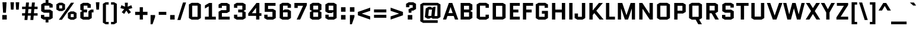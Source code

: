 SplineFontDB: 3.0
FontName: Quantico-Bold
FullName: Quantico-Bold
FamilyName: Quantico
Weight: Bold
Copyright: Copyright (c) 2011 Matthew Desmond (http://www.madtype.com | mattdesmond@gmail.com), with Reserved Font Name "Quantico"
Version: 2.002
ItalicAngle: 0
UnderlinePosition: -50
UnderlineWidth: 50
Ascent: 800
Descent: 200
sfntRevision: 0x00020083
LayerCount: 2
Layer: 0 1 "Back"  1
Layer: 1 1 "Fore"  0
XUID: [1021 288 713564382 5898122]
FSType: 0
OS2Version: 2
OS2_WeightWidthSlopeOnly: 0
OS2_UseTypoMetrics: 1
CreationTime: 1323786007
ModificationTime: 1324066755
PfmFamily: 17
TTFWeight: 700
TTFWidth: 5
LineGap: 0
VLineGap: 0
Panose: 2 0 0 0 0 0 0 0 0 0
OS2TypoAscent: 263
OS2TypoAOffset: 1
OS2TypoDescent: -167
OS2TypoDOffset: 1
OS2TypoLinegap: 0
OS2WinAscent: 0
OS2WinAOffset: 1
OS2WinDescent: 0
OS2WinDOffset: 1
HheadAscent: 0
HheadAOffset: 1
HheadDescent: 0
HheadDOffset: 1
OS2SubXSize: 700
OS2SubYSize: 650
OS2SubXOff: 0
OS2SubYOff: 140
OS2SupXSize: 700
OS2SupYSize: 650
OS2SupXOff: 0
OS2SupYOff: 477
OS2StrikeYSize: 50
OS2StrikeYPos: 250
OS2Vendor: 'MADT'
OS2CodePages: 20000111.00000000
OS2UnicodeRanges: 8000002f.5000004a.00000000.00000000
Lookup: 258 0 0 "'kern' Horizontal Kerning in Latin lookup 0"  {"'kern' Horizontal Kerning in Latin lookup 0 subtable"  } ['kern' ('latn' <'dflt' > ) ]
MarkAttachClasses: 1
DEI: 91125
ShortTable: maxp 16
  1
  0
  268
  62
  7
  22
  3
  2
  0
  1
  1
  0
  64
  0
  2
  1
EndShort
LangName: 1033 "" "" "" "MADtype: Quantico Bold: 2011" "" "Version 2.002" "" "Quantico is a trademark of Matt Desmond." "MADtype" "Matt Desmond" "" "http://www.madtype.com" "http://www.madtype.com" "This Font Software is licensed under the SIL Open Font License, Version 1.1. This license is available with a FAQ at: http://scripts.sil.org/OFL" "http://scripts.sil.org/OFL" 
GaspTable: 1 65535 2
Encoding: UnicodeBmp
UnicodeInterp: none
NameList: Adobe Glyph List
DisplaySize: -36
AntiAlias: 1
FitToEm: 1
WinInfo: 34 34 13
BeginChars: 65546 268

StartChar: .notdef
Encoding: 65536 -1 0
Width: 260
Flags: W
LayerCount: 2
EndChar

StartChar: .null
Encoding: 65537 -1 1
Width: 0
Flags: W
LayerCount: 2
EndChar

StartChar: nonmarkingreturn
Encoding: 65538 -1 2
Width: 333
Flags: W
LayerCount: 2
EndChar

StartChar: space
Encoding: 32 32 3
Width: 260
GlyphClass: 2
Flags: W
LayerCount: 2
EndChar

StartChar: exclam
Encoding: 33 33 4
Width: 380
GlyphClass: 2
Flags: W
LayerCount: 2
Fore
SplineSet
95 0 m 1,0,-1
 95 190 l 1,1,-1
 285 190 l 1,2,-1
 285 0 l 1,3,-1
 95 0 l 1,0,-1
130 288 m 1,4,-1
 104 730 l 1,5,-1
 276 730 l 1,6,-1
 250 288 l 1,7,-1
 130 288 l 1,4,-1
EndSplineSet
EndChar

StartChar: quotedbl
Encoding: 34 34 5
Width: 500
GlyphClass: 2
Flags: W
LayerCount: 2
Fore
SplineSet
85 418 m 1,0,-1
 65 730 l 1,1,-1
 215 730 l 1,2,-1
 195 418 l 1,3,-1
 85 418 l 1,0,-1
305 418 m 1,4,-1
 285 730 l 1,5,-1
 435 730 l 1,6,-1
 415 418 l 1,7,-1
 305 418 l 1,4,-1
EndSplineSet
EndChar

StartChar: numbersign
Encoding: 35 35 6
Width: 764
GlyphClass: 2
Flags: W
LayerCount: 2
Fore
SplineSet
545 165 m 1,0,1
 538 72 538 72 529 -19 c 1,2,-1
 405 -19 l 1,3,-1
 422 165 l 1,4,-1
 297 165 l 1,5,-1
 281 -19 l 1,6,-1
 157 -19 l 1,7,-1
 173 165 l 1,8,-1
 55 165 l 1,9,-1
 55 267 l 1,10,-1
 182 267 l 1,11,12
 193 378 193 378 198 441 c 1,13,-1
 55 441 l 1,14,-1
 55 543 l 1,15,-1
 207 543 l 1,16,17
 222 700 222 700 223 719 c 1,18,-1
 347 719 l 1,19,-1
 331 543 l 1,20,-1
 455 543 l 1,21,-1
 472 719 l 1,22,-1
 595 719 l 1,23,-1
 579 543 l 1,24,-1
 709 543 l 1,25,-1
 709 441 l 1,26,-1
 570 441 l 1,27,28
 565 384 565 384 554 267 c 1,29,-1
 709 267 l 1,30,-1
 709 165 l 1,31,-1
 545 165 l 1,0,1
322 441 m 1,32,-1
 306 267 l 1,33,-1
 430 267 l 1,34,35
 440 369 440 369 447 441 c 1,36,-1
 322 441 l 1,32,-1
EndSplineSet
EndChar

StartChar: dollar
Encoding: 36 36 7
Width: 655
GlyphClass: 2
Flags: W
LayerCount: 2
Fore
SplineSet
391 -123 m 1,0,-1
 271 -123 l 1,1,-1
 271 -5 l 1,2,-1
 191 -5 l 1,3,-1
 75 62 l 1,4,-1
 75 195 l 1,5,-1
 215 195 l 1,6,-1
 215 115 l 1,7,-1
 430 115 l 1,8,-1
 430 288 l 1,9,-1
 201 288 l 1,10,-1
 85 355 l 1,11,-1
 85 638 l 1,12,-1
 201 705 l 1,13,-1
 271 705 l 1,14,-1
 271 823 l 1,15,-1
 391 823 l 1,16,-1
 391 705 l 1,17,-1
 454 705 l 1,18,-1
 570 638 l 1,19,-1
 570 505 l 1,20,-1
 430 505 l 1,21,-1
 430 585 l 1,22,-1
 225 585 l 1,23,-1
 225 418 l 1,24,-1
 454 418 l 1,25,-1
 570 351 l 1,26,-1
 570 62 l 1,27,-1
 454 -5 l 1,28,-1
 391 -5 l 1,29,-1
 391 -123 l 1,0,-1
EndSplineSet
EndChar

StartChar: percent
Encoding: 37 37 8
Width: 1001
GlyphClass: 2
Flags: W
LayerCount: 2
Fore
SplineSet
440 424 m 1,0,-1
 324 357 l 1,1,-1
 191 357 l 1,2,-1
 75 424 l 1,3,-1
 75 643 l 1,4,-1
 191 710 l 1,5,-1
 324 710 l 1,6,-1
 440 643 l 1,7,-1
 440 424 l 1,0,-1
196 599 m 1,8,-1
 196 468 l 1,9,-1
 319 468 l 1,10,-1
 319 599 l 1,11,-1
 196 599 l 1,8,-1
692 710 m 1,12,-1
 822 710 l 1,13,-1
 309 -10 l 1,14,-1
 179 -10 l 1,15,-1
 692 710 l 1,12,-1
561 276 m 1,16,-1
 677 343 l 1,17,-1
 810 343 l 1,18,-1
 926 276 l 1,19,-1
 926 57 l 1,20,-1
 810 -10 l 1,21,-1
 677 -10 l 1,22,-1
 561 57 l 1,23,-1
 561 276 l 1,16,-1
805 101 m 1,24,-1
 805 232 l 1,25,-1
 682 232 l 1,26,-1
 682 101 l 1,27,-1
 805 101 l 1,24,-1
EndSplineSet
EndChar

StartChar: ampersand
Encoding: 38 38 9
Width: 665
GlyphClass: 2
Flags: W
LayerCount: 2
Fore
SplineSet
640 422 m 1,0,-1
 640 302 l 1,1,-1
 566 302 l 1,2,-1
 566 62 l 1,3,-1
 450 -5 l 1,4,-1
 201 -5 l 1,5,-1
 85 62 l 1,6,-1
 85 311 l 1,7,-1
 172 361 l 1,8,-1
 172 363 l 1,9,-1
 85 413 l 1,10,-1
 85 638 l 1,11,-1
 201 705 l 1,12,-1
 410 705 l 1,13,-1
 526 638 l 1,14,-1
 526 495 l 1,15,-1
 386 495 l 1,16,-1
 386 585 l 1,17,-1
 225 585 l 1,18,-1
 225 422 l 1,19,-1
 370 422 l 1,20,-1
 370 302 l 1,21,-1
 225 302 l 1,22,-1
 225 115 l 1,23,-1
 426 115 l 1,24,-1
 426 355 l 1,25,-1
 542 422 l 1,26,-1
 640 422 l 1,0,-1
EndSplineSet
EndChar

StartChar: quotesingle
Encoding: 39 39 10
Width: 280
GlyphClass: 2
Flags: W
LayerCount: 2
Fore
SplineSet
85 418 m 1,0,-1
 65 730 l 1,1,-1
 215 730 l 1,2,-1
 195 418 l 1,3,-1
 85 418 l 1,0,-1
EndSplineSet
EndChar

StartChar: parenleft
Encoding: 40 40 11
Width: 383
GlyphClass: 2
Flags: W
LayerCount: 2
Fore
SplineSet
215 630 m 1,0,-1
 215 -100 l 1,1,-1
 328 -100 l 1,2,-1
 328 -200 l 1,3,-1
 201 -200 l 1,4,-1
 85 -133 l 1,5,-1
 85 663 l 1,6,-1
 201 730 l 1,7,-1
 328 730 l 1,8,-1
 328 630 l 1,9,-1
 215 630 l 1,0,-1
EndSplineSet
EndChar

StartChar: parenright
Encoding: 41 41 12
Width: 383
GlyphClass: 2
Flags: W
LayerCount: 2
Fore
SplineSet
168 -100 m 1,0,-1
 168 630 l 1,1,-1
 55 630 l 1,2,-1
 55 730 l 1,3,-1
 182 730 l 1,4,-1
 298 663 l 1,5,-1
 298 -133 l 1,6,-1
 182 -200 l 1,7,-1
 55 -200 l 1,8,-1
 55 -100 l 1,9,-1
 168 -100 l 1,0,-1
EndSplineSet
EndChar

StartChar: asterisk
Encoding: 42 42 13
Width: 649
GlyphClass: 2
Flags: W
LayerCount: 2
Fore
SplineSet
325 376 m 1,0,-1
 324 376 l 1,1,-1
 233 236 l 1,2,-1
 130 310 l 1,3,-1
 236 440 l 1,4,-1
 75 483 l 1,5,-1
 114 604 l 1,6,-1
 270 543 l 1,7,-1
 261 710 l 1,8,-1
 388 710 l 1,9,-1
 379 543 l 1,10,-1
 535 604 l 1,11,-1
 574 483 l 1,12,-1
 413 440 l 1,13,-1
 519 310 l 1,14,-1
 416 236 l 1,15,-1
 325 376 l 1,0,-1
EndSplineSet
EndChar

StartChar: plus
Encoding: 43 43 14
Width: 610
GlyphClass: 2
Flags: W
LayerCount: 2
Fore
SplineSet
45 327 m 1,0,-1
 238 327 l 1,1,-1
 238 520 l 1,2,-1
 372 520 l 1,3,-1
 372 327 l 1,4,-1
 565 327 l 1,5,-1
 565 193 l 1,6,-1
 372 193 l 1,7,-1
 372 0 l 1,8,-1
 238 0 l 1,9,-1
 238 193 l 1,10,-1
 45 193 l 1,11,-1
 45 327 l 1,0,-1
EndSplineSet
EndChar

StartChar: comma
Encoding: 44 44 15
Width: 380
GlyphClass: 2
Flags: W
LayerCount: 2
Fore
SplineSet
95 -200 m 1,0,-1
 95 190 l 1,1,-1
 285 190 l 1,2,-1
 285 108 l 1,3,-1
 177 -200 l 1,4,-1
 95 -200 l 1,0,-1
EndSplineSet
EndChar

StartChar: hyphen
Encoding: 45 45 16
Width: 448
GlyphClass: 2
Flags: W
LayerCount: 2
Fore
SplineSet
65 198 m 1,0,-1
 65 325 l 1,1,-1
 383 325 l 1,2,-1
 383 198 l 1,3,-1
 65 198 l 1,0,-1
EndSplineSet
EndChar

StartChar: period
Encoding: 46 46 17
Width: 380
GlyphClass: 2
Flags: W
LayerCount: 2
Fore
SplineSet
95 0 m 1,0,-1
 95 190 l 1,1,-1
 285 190 l 1,2,-1
 285 0 l 1,3,-1
 95 0 l 1,0,-1
EndSplineSet
EndChar

StartChar: slash
Encoding: 47 47 18
Width: 416
GlyphClass: 2
Flags: W
LayerCount: 2
Fore
SplineSet
25 -20 m 1,0,-1
 261 720 l 1,1,-1
 391 720 l 1,2,-1
 155 -20 l 1,3,-1
 25 -20 l 1,0,-1
EndSplineSet
EndChar

StartChar: zero
Encoding: 48 48 19
Width: 675
GlyphClass: 2
Flags: W
LayerCount: 2
Fore
SplineSet
590 62 m 1,0,-1
 474 -5 l 1,1,-1
 201 -5 l 1,2,-1
 85 62 l 1,3,-1
 85 638 l 1,4,-1
 201 705 l 1,5,-1
 474 705 l 1,6,-1
 590 638 l 1,7,-1
 590 62 l 1,0,-1
225 585 m 1,8,-1
 225 115 l 1,9,-1
 450 115 l 1,10,-1
 450 585 l 1,11,-1
 225 585 l 1,8,-1
EndSplineSet
EndChar

StartChar: one
Encoding: 49 49 20
Width: 580
GlyphClass: 2
Flags: W
LayerCount: 2
Fore
SplineSet
85 466 m 1,0,-1
 85 597 l 1,1,-1
 265 700 l 1,2,-1
 385 700 l 1,3,-1
 385 120 l 1,4,-1
 545 120 l 1,5,-1
 545 0 l 1,6,-1
 85 0 l 1,7,-1
 85 120 l 1,8,-1
 245 120 l 1,9,-1
 245 558 l 1,10,-1
 85 466 l 1,0,-1
EndSplineSet
EndChar

StartChar: two
Encoding: 50 50 21
Width: 640
GlyphClass: 2
Flags: W
LayerCount: 2
Fore
SplineSet
225 120 m 1,0,-1
 555 120 l 1,1,-1
 555 0 l 1,2,-1
 85 0 l 1,3,-1
 85 329 l 1,4,-1
 201 396 l 1,5,-1
 415 396 l 1,6,-1
 415 580 l 1,7,-1
 225 580 l 1,8,-1
 225 490 l 1,9,-1
 85 490 l 1,10,-1
 85 633 l 1,11,-1
 201 700 l 1,12,-1
 439 700 l 1,13,-1
 555 633 l 1,14,-1
 555 343 l 1,15,-1
 439 276 l 1,16,-1
 225 276 l 1,17,-1
 225 120 l 1,0,-1
EndSplineSet
EndChar

StartChar: three
Encoding: 51 51 22
Width: 661
GlyphClass: 2
Flags: W
LayerCount: 2
Fore
SplineSet
460 -5 m 1,0,-1
 201 -5 l 1,1,-1
 85 62 l 1,2,-1
 85 205 l 1,3,-1
 225 205 l 1,4,-1
 225 115 l 1,5,-1
 436 115 l 1,6,-1
 436 302 l 1,7,-1
 261 302 l 1,8,-1
 261 422 l 1,9,-1
 436 422 l 1,10,-1
 436 585 l 1,11,-1
 225 585 l 1,12,-1
 225 495 l 1,13,-1
 85 495 l 1,14,-1
 85 638 l 1,15,-1
 201 705 l 1,16,-1
 460 705 l 1,17,-1
 576 638 l 1,18,-1
 576 413 l 1,19,-1
 489 363 l 1,20,-1
 489 361 l 1,21,-1
 576 311 l 1,22,-1
 576 62 l 1,23,-1
 460 -5 l 1,0,-1
EndSplineSet
EndChar

StartChar: four
Encoding: 52 52 23
Width: 636
GlyphClass: 2
Flags: W
LayerCount: 2
Fore
SplineSet
505 155 m 1,0,-1
 505 0 l 1,1,-1
 367 0 l 1,2,-1
 367 155 l 1,3,-1
 35 155 l 1,4,-1
 35 255 l 1,5,-1
 382 700 l 1,6,-1
 505 700 l 1,7,-1
 505 268 l 1,8,-1
 591 268 l 1,9,-1
 591 155 l 1,10,-1
 505 155 l 1,0,-1
190 268 m 1,11,-1
 367 268 l 1,12,-1
 367 494 l 1,13,-1
 365 494 l 1,14,-1
 190 270 l 1,15,-1
 190 268 l 1,11,-1
EndSplineSet
EndChar

StartChar: five
Encoding: 53 53 24
Width: 655
GlyphClass: 2
Flags: W
LayerCount: 2
Fore
SplineSet
245 580 m 1,0,-1
 245 446 l 1,1,-1
 454 446 l 1,2,-1
 570 379 l 1,3,-1
 570 62 l 1,4,-1
 454 -5 l 1,5,-1
 201 -5 l 1,6,-1
 85 62 l 1,7,-1
 85 205 l 1,8,-1
 225 205 l 1,9,-1
 225 115 l 1,10,-1
 430 115 l 1,11,-1
 430 326 l 1,12,-1
 105 326 l 1,13,-1
 105 700 l 1,14,-1
 560 700 l 1,15,-1
 560 580 l 1,16,-1
 245 580 l 1,0,-1
EndSplineSet
EndChar

StartChar: six
Encoding: 54 54 25
Width: 645
GlyphClass: 2
Flags: W
LayerCount: 2
Fore
SplineSet
225 585 m 1,0,-1
 225 384 l 1,1,-1
 296 425 l 1,2,-1
 444 425 l 1,3,-1
 560 358 l 1,4,-1
 560 62 l 1,5,-1
 444 -5 l 1,6,-1
 201 -5 l 1,7,-1
 85 62 l 1,8,-1
 85 638 l 1,9,-1
 201 705 l 1,10,-1
 444 705 l 1,11,-1
 560 638 l 1,12,-1
 560 495 l 1,13,-1
 420 495 l 1,14,-1
 420 585 l 1,15,-1
 225 585 l 1,0,-1
225 305 m 1,16,-1
 225 115 l 1,17,-1
 420 115 l 1,18,-1
 420 305 l 1,19,-1
 225 305 l 1,16,-1
EndSplineSet
EndChar

StartChar: seven
Encoding: 55 55 26
Width: 625
GlyphClass: 2
Flags: W
LayerCount: 2
Fore
SplineSet
298 0 m 1,0,-1
 151 0 l 1,1,-1
 420 578 l 1,2,-1
 420 580 l 1,3,-1
 195 580 l 1,4,-1
 195 490 l 1,5,-1
 55 490 l 1,6,-1
 55 700 l 1,7,-1
 580 700 l 1,8,-1
 580 610 l 1,9,-1
 298 0 l 1,0,-1
EndSplineSet
EndChar

StartChar: eight
Encoding: 56 56 27
Width: 655
GlyphClass: 2
Flags: W
LayerCount: 2
Fore
SplineSet
225 115 m 1,0,-1
 430 115 l 1,1,-1
 430 302 l 1,2,-1
 225 302 l 1,3,-1
 225 115 l 1,0,-1
225 422 m 1,4,-1
 430 422 l 1,5,-1
 430 585 l 1,6,-1
 225 585 l 1,7,-1
 225 422 l 1,4,-1
454 -5 m 1,8,-1
 185 -5 l 1,9,-1
 85 62 l 1,10,-1
 85 311 l 1,11,-1
 172 361 l 1,12,-1
 172 363 l 1,13,-1
 85 413 l 1,14,-1
 85 638 l 1,15,-1
 201 705 l 1,16,-1
 454 705 l 1,17,-1
 570 638 l 1,18,-1
 570 413 l 1,19,-1
 483 363 l 1,20,-1
 483 361 l 1,21,-1
 570 311 l 1,22,-1
 570 62 l 1,23,-1
 454 -5 l 1,8,-1
EndSplineSet
EndChar

StartChar: nine
Encoding: 57 57 28
Width: 645
GlyphClass: 2
Flags: W
LayerCount: 2
Fore
SplineSet
420 115 m 1,0,-1
 420 316 l 1,1,-1
 349 275 l 1,2,-1
 201 275 l 1,3,-1
 85 342 l 1,4,-1
 85 638 l 1,5,-1
 201 705 l 1,6,-1
 444 705 l 1,7,-1
 560 638 l 1,8,-1
 560 62 l 1,9,-1
 444 -5 l 1,10,-1
 201 -5 l 1,11,-1
 85 62 l 1,12,-1
 85 205 l 1,13,-1
 225 205 l 1,14,-1
 225 115 l 1,15,-1
 420 115 l 1,0,-1
420 395 m 1,16,-1
 420 585 l 1,17,-1
 225 585 l 1,18,-1
 225 395 l 1,19,-1
 420 395 l 1,16,-1
EndSplineSet
EndChar

StartChar: colon
Encoding: 58 58 29
Width: 380
GlyphClass: 2
Flags: W
LayerCount: 2
Fore
SplineSet
95 0 m 1,0,-1
 95 190 l 1,1,-1
 285 190 l 1,2,-1
 285 0 l 1,3,-1
 95 0 l 1,0,-1
95 330 m 1,4,-1
 95 520 l 1,5,-1
 285 520 l 1,6,-1
 285 330 l 1,7,-1
 95 330 l 1,4,-1
EndSplineSet
EndChar

StartChar: semicolon
Encoding: 59 59 30
Width: 380
GlyphClass: 2
Flags: W
LayerCount: 2
Fore
SplineSet
95 -200 m 1,0,-1
 95 190 l 1,1,-1
 285 190 l 1,2,-1
 285 108 l 1,3,-1
 177 -200 l 1,4,-1
 95 -200 l 1,0,-1
95 330 m 1,5,-1
 95 520 l 1,6,-1
 285 520 l 1,7,-1
 285 330 l 1,8,-1
 95 330 l 1,5,-1
EndSplineSet
EndChar

StartChar: less
Encoding: 60 60 31
Width: 660
GlyphClass: 2
Flags: W
LayerCount: 2
Fore
SplineSet
575 501 m 1,0,-1
 575 367 l 1,1,-1
 220 251 l 1,2,-1
 220 249 l 1,3,-1
 575 133 l 1,4,-1
 575 -1 l 1,5,-1
 55 179 l 1,6,-1
 55 321 l 1,7,-1
 575 501 l 1,0,-1
EndSplineSet
EndChar

StartChar: equal
Encoding: 61 61 32
Width: 690
GlyphClass: 2
Flags: W
LayerCount: 2
Fore
SplineSet
605 198 m 1,0,-1
 605 74 l 1,1,-1
 85 74 l 1,2,-1
 85 198 l 1,3,-1
 605 198 l 1,0,-1
605 426 m 1,4,-1
 605 302 l 1,5,-1
 85 302 l 1,6,-1
 85 426 l 1,7,-1
 605 426 l 1,4,-1
EndSplineSet
EndChar

StartChar: greater
Encoding: 62 62 33
Width: 660
GlyphClass: 2
Flags: W
LayerCount: 2
Fore
SplineSet
85 367 m 1,0,-1
 85 501 l 1,1,-1
 605 321 l 1,2,-1
 605 179 l 1,3,-1
 85 -1 l 1,4,-1
 85 133 l 1,5,-1
 440 249 l 1,6,-1
 440 251 l 1,7,-1
 85 367 l 1,0,-1
EndSplineSet
EndChar

StartChar: question
Encoding: 63 63 34
Width: 590
GlyphClass: 2
Flags: W
LayerCount: 2
Fore
SplineSet
317 376 m 1,0,-1
 308 288 l 1,1,-1
 198 288 l 1,2,-1
 188 429 l 1,3,-1
 304 496 l 1,4,-1
 365 496 l 1,5,-1
 365 610 l 1,6,-1
 225 610 l 1,7,-1
 225 520 l 1,8,-1
 85 520 l 1,9,-1
 85 663 l 1,10,-1
 201 730 l 1,11,-1
 389 730 l 1,12,-1
 505 663 l 1,13,-1
 505 443 l 1,14,-1
 389 376 l 1,15,-1
 317 376 l 1,0,-1
158 0 m 1,16,-1
 158 190 l 1,17,-1
 348 190 l 1,18,-1
 348 0 l 1,19,-1
 158 0 l 1,16,-1
EndSplineSet
EndChar

StartChar: at
Encoding: 64 64 35
Width: 1020
GlyphClass: 2
Flags: W
LayerCount: 2
Fore
SplineSet
819 -141 m 1,0,-1
 201 -141 l 1,1,-1
 85 -74 l 1,2,-1
 85 638 l 1,3,-1
 201 705 l 1,4,-1
 819 705 l 1,5,-1
 935 638 l 1,6,-1
 935 104 l 1,7,-1
 819 37 l 1,8,-1
 609 37 l 1,9,-1
 543 78 l 1,10,-1
 467 37 l 1,11,-1
 386 37 l 1,12,-1
 277 104 l 1,13,-1
 316 470 l 1,14,-1
 439 537 l 1,15,-1
 520 537 l 1,16,-1
 586 496 l 1,17,-1
 662 537 l 1,18,-1
 728 537 l 1,19,-1
 687 147 l 1,20,-1
 805 147 l 1,21,-1
 805 595 l 1,22,-1
 215 595 l 1,23,-1
 215 -31 l 1,24,-1
 819 -31 l 1,25,-1
 819 -141 l 1,0,-1
447 420 m 1,26,-1
 420 154 l 1,27,-1
 551 154 l 1,28,-1
 578 420 l 1,29,-1
 447 420 l 1,26,-1
EndSplineSet
EndChar

StartChar: A
Encoding: 65 65 36
Width: 674
GlyphClass: 2
Flags: W
LayerCount: 2
Fore
SplineSet
409 700 m 1,0,-1
 659 0 l 1,1,-1
 521 0 l 1,2,-1
 468 151 l 1,3,-1
 206 151 l 1,4,-1
 153 0 l 1,5,-1
 15 0 l 1,6,-1
 265 700 l 1,7,-1
 409 700 l 1,0,-1
336 524 m 1,8,-1
 248 271 l 1,9,-1
 425 271 l 1,10,-1
 338 524 l 1,11,-1
 336 524 l 1,8,-1
EndSplineSet
Kerns2: 210 -60 "'kern' Horizontal Kerning in Latin lookup 0 subtable"  150 -60 "'kern' Horizontal Kerning in Latin lookup 0 subtable"  60 -60 "'kern' Horizontal Kerning in Latin lookup 0 subtable"  58 -30 "'kern' Horizontal Kerning in Latin lookup 0 subtable"  57 -50 "'kern' Horizontal Kerning in Latin lookup 0 subtable"  55 -50 "'kern' Horizontal Kerning in Latin lookup 0 subtable" 
EndChar

StartChar: B
Encoding: 66 66 37
Width: 665
GlyphClass: 2
Flags: W
LayerCount: 2
Fore
SplineSet
580 413 m 1,0,-1
 493 363 l 1,1,-1
 493 361 l 1,2,-1
 580 311 l 1,3,-1
 580 67 l 1,4,-1
 464 0 l 1,5,-1
 85 0 l 1,6,-1
 85 700 l 1,7,-1
 464 700 l 1,8,-1
 580 633 l 1,9,-1
 580 413 l 1,0,-1
225 302 m 1,10,-1
 225 120 l 1,11,-1
 440 120 l 1,12,-1
 440 302 l 1,13,-1
 225 302 l 1,10,-1
225 580 m 1,14,-1
 225 422 l 1,15,-1
 440 422 l 1,16,-1
 440 580 l 1,17,-1
 225 580 l 1,14,-1
EndSplineSet
EndChar

StartChar: C
Encoding: 67 67 38
Width: 675
GlyphClass: 2
Flags: W
LayerCount: 2
Fore
SplineSet
460 205 m 1,0,-1
 600 205 l 1,1,-1
 600 62 l 1,2,-1
 484 -5 l 1,3,-1
 201 -5 l 1,4,-1
 85 62 l 1,5,-1
 85 638 l 1,6,-1
 201 705 l 1,7,-1
 484 705 l 1,8,-1
 600 638 l 1,9,-1
 600 495 l 1,10,-1
 460 495 l 1,11,-1
 460 585 l 1,12,-1
 225 585 l 1,13,-1
 225 115 l 1,14,-1
 460 115 l 1,15,-1
 460 205 l 1,0,-1
EndSplineSet
EndChar

StartChar: D
Encoding: 68 68 39
Width: 715
GlyphClass: 2
Flags: W
LayerCount: 2
Fore
SplineSet
630 67 m 1,0,-1
 514 0 l 1,1,-1
 85 0 l 1,2,-1
 85 700 l 1,3,-1
 514 700 l 1,4,-1
 630 633 l 1,5,-1
 630 67 l 1,0,-1
225 580 m 1,6,-1
 225 120 l 1,7,-1
 490 120 l 1,8,-1
 490 580 l 1,9,-1
 225 580 l 1,6,-1
EndSplineSet
EndChar

StartChar: E
Encoding: 69 69 40
Width: 549
GlyphClass: 2
Flags: W
LayerCount: 2
Fore
SplineSet
225 300 m 1,0,-1
 225 120 l 1,1,-1
 504 120 l 1,2,-1
 504 0 l 1,3,-1
 85 0 l 1,4,-1
 85 700 l 1,5,-1
 504 700 l 1,6,-1
 504 580 l 1,7,-1
 225 580 l 1,8,-1
 225 420 l 1,9,-1
 444 420 l 1,10,-1
 444 300 l 1,11,-1
 225 300 l 1,0,-1
EndSplineSet
EndChar

StartChar: F
Encoding: 70 70 41
Width: 539
GlyphClass: 2
Flags: W
LayerCount: 2
Fore
SplineSet
225 300 m 1,0,-1
 225 0 l 1,1,-1
 85 0 l 1,2,-1
 85 700 l 1,3,-1
 514 700 l 1,4,-1
 514 580 l 1,5,-1
 225 580 l 1,6,-1
 225 420 l 1,7,-1
 454 420 l 1,8,-1
 454 300 l 1,9,-1
 225 300 l 1,0,-1
EndSplineSet
Kerns2: 45 -80 "'kern' Horizontal Kerning in Latin lookup 0 subtable" 
EndChar

StartChar: G
Encoding: 71 71 42
Width: 665
GlyphClass: 2
Flags: W
LayerCount: 2
Fore
SplineSet
335 245 m 1,0,-1
 335 365 l 1,1,-1
 590 365 l 1,2,-1
 590 62 l 1,3,-1
 474 -5 l 1,4,-1
 191 -5 l 1,5,-1
 75 62 l 1,6,-1
 75 638 l 1,7,-1
 191 705 l 1,8,-1
 474 705 l 1,9,-1
 590 638 l 1,10,-1
 590 495 l 1,11,-1
 450 495 l 1,12,-1
 450 585 l 1,13,-1
 215 585 l 1,14,-1
 215 115 l 1,15,-1
 450 115 l 1,16,-1
 450 245 l 1,17,-1
 335 245 l 1,0,-1
EndSplineSet
EndChar

StartChar: H
Encoding: 72 72 43
Width: 725
GlyphClass: 2
Flags: W
LayerCount: 2
Fore
SplineSet
225 300 m 1,0,-1
 225 0 l 1,1,-1
 85 0 l 1,2,-1
 85 700 l 1,3,-1
 225 700 l 1,4,-1
 225 420 l 1,5,-1
 500 420 l 1,6,-1
 500 700 l 1,7,-1
 640 700 l 1,8,-1
 640 0 l 1,9,-1
 500 0 l 1,10,-1
 500 300 l 1,11,-1
 225 300 l 1,0,-1
EndSplineSet
EndChar

StartChar: I
Encoding: 73 73 44
Width: 310
GlyphClass: 2
Flags: W
LayerCount: 2
Fore
SplineSet
85 0 m 1,0,-1
 85 700 l 1,1,-1
 225 700 l 1,2,-1
 225 0 l 1,3,-1
 85 0 l 1,0,-1
EndSplineSet
EndChar

StartChar: J
Encoding: 74 74 45
Width: 545
GlyphClass: 2
Flags: W
LayerCount: 2
Fore
SplineSet
320 115 m 1,0,-1
 320 700 l 1,1,-1
 460 700 l 1,2,-1
 460 62 l 1,3,-1
 344 -5 l 1,4,-1
 131 -5 l 1,5,-1
 15 62 l 1,6,-1
 15 255 l 1,7,-1
 155 255 l 1,8,-1
 155 115 l 1,9,-1
 320 115 l 1,0,-1
EndSplineSet
EndChar

StartChar: K
Encoding: 75 75 46
Width: 690
GlyphClass: 2
Flags: W
LayerCount: 2
Fore
SplineSet
85 0 m 1,0,-1
 85 700 l 1,1,-1
 225 700 l 1,2,-1
 225 385 l 1,3,-1
 227 385 l 1,4,-1
 488 700 l 1,5,-1
 654 700 l 1,6,-1
 378 372 l 1,7,-1
 685 0 l 1,8,-1
 517 0 l 1,9,-1
 294 272 l 1,10,-1
 225 191 l 1,11,-1
 225 0 l 1,12,-1
 85 0 l 1,0,-1
EndSplineSet
EndChar

StartChar: L
Encoding: 76 76 47
Width: 489
GlyphClass: 2
Flags: W
LayerCount: 2
Fore
SplineSet
85 0 m 1,0,-1
 85 700 l 1,1,-1
 225 700 l 1,2,-1
 225 120 l 1,3,-1
 464 120 l 1,4,-1
 464 0 l 1,5,-1
 85 0 l 1,0,-1
EndSplineSet
Kerns2: 210 -40 "'kern' Horizontal Kerning in Latin lookup 0 subtable"  150 -40 "'kern' Horizontal Kerning in Latin lookup 0 subtable"  60 -40 "'kern' Horizontal Kerning in Latin lookup 0 subtable"  58 -20 "'kern' Horizontal Kerning in Latin lookup 0 subtable"  57 -40 "'kern' Horizontal Kerning in Latin lookup 0 subtable"  55 -60 "'kern' Horizontal Kerning in Latin lookup 0 subtable" 
EndChar

StartChar: M
Encoding: 77 77 48
Width: 894
GlyphClass: 2
Flags: W
LayerCount: 2
Fore
SplineSet
674 0 m 1,0,-1
 674 462 l 1,1,-1
 672 462 l 1,2,-1
 514 0 l 1,3,-1
 381 0 l 1,4,-1
 222 468 l 1,5,-1
 220 468 l 1,6,-1
 220 0 l 1,7,-1
 85 0 l 1,8,-1
 85 700 l 1,9,-1
 271 700 l 1,10,-1
 447 185 l 1,11,-1
 449 185 l 1,12,-1
 624 700 l 1,13,-1
 809 700 l 1,14,-1
 809 0 l 1,15,-1
 674 0 l 1,0,-1
EndSplineSet
EndChar

StartChar: N
Encoding: 78 78 49
Width: 745
GlyphClass: 2
Flags: W
LayerCount: 2
Fore
SplineSet
225 453 m 1,0,-1
 225 0 l 1,1,-1
 85 0 l 1,2,-1
 85 700 l 1,3,-1
 216 700 l 1,4,-1
 518 247 l 1,5,-1
 520 247 l 1,6,-1
 520 700 l 1,7,-1
 660 700 l 1,8,-1
 660 0 l 1,9,-1
 529 0 l 1,10,-1
 227 453 l 1,11,-1
 225 453 l 1,0,-1
EndSplineSet
EndChar

StartChar: O
Encoding: 79 79 50
Width: 715
GlyphClass: 2
Flags: W
LayerCount: 2
Fore
SplineSet
630 62 m 1,0,-1
 514 -5 l 1,1,-1
 201 -5 l 1,2,-1
 85 62 l 1,3,-1
 85 638 l 1,4,-1
 201 705 l 1,5,-1
 514 705 l 1,6,-1
 630 638 l 1,7,-1
 630 62 l 1,0,-1
225 585 m 1,8,-1
 225 115 l 1,9,-1
 490 115 l 1,10,-1
 490 585 l 1,11,-1
 225 585 l 1,8,-1
EndSplineSet
EndChar

StartChar: P
Encoding: 80 80 51
Width: 625
GlyphClass: 2
Flags: W
LayerCount: 2
Fore
SplineSet
85 0 m 1,0,-1
 85 700 l 1,1,-1
 454 700 l 1,2,-1
 570 633 l 1,3,-1
 570 321 l 1,4,-1
 454 254 l 1,5,-1
 225 254 l 1,6,-1
 225 0 l 1,7,-1
 85 0 l 1,0,-1
225 580 m 1,8,-1
 225 374 l 1,9,-1
 430 374 l 1,10,-1
 430 580 l 1,11,-1
 225 580 l 1,8,-1
EndSplineSet
EndChar

StartChar: Q
Encoding: 81 81 52
Width: 715
GlyphClass: 2
Flags: W
LayerCount: 2
Fore
SplineSet
225 585 m 1,0,-1
 225 115 l 1,1,-1
 490 115 l 1,2,-1
 490 585 l 1,3,-1
 225 585 l 1,0,-1
364 -5 m 1,4,-1
 201 -5 l 1,5,-1
 85 62 l 1,6,-1
 85 638 l 1,7,-1
 201 705 l 1,8,-1
 514 705 l 1,9,-1
 630 638 l 1,10,-1
 630 62 l 1,11,-1
 514 -5 l 1,12,-1
 627 -200 l 1,13,-1
 474 -200 l 1,14,-1
 364 -5 l 1,4,-1
EndSplineSet
EndChar

StartChar: R
Encoding: 82 82 53
Width: 665
GlyphClass: 2
Flags: W
LayerCount: 2
Fore
SplineSet
616 0 m 1,0,-1
 462 0 l 1,1,-1
 312 264 l 1,2,-1
 225 264 l 1,3,-1
 225 0 l 1,4,-1
 85 0 l 1,5,-1
 85 700 l 1,6,-1
 464 700 l 1,7,-1
 580 633 l 1,8,-1
 580 331 l 1,9,-1
 464 264 l 1,10,-1
 616 0 l 1,0,-1
225 580 m 1,11,-1
 225 384 l 1,12,-1
 440 384 l 1,13,-1
 440 580 l 1,14,-1
 225 580 l 1,11,-1
EndSplineSet
EndChar

StartChar: S
Encoding: 83 83 54
Width: 655
GlyphClass: 2
Flags: W
LayerCount: 2
Fore
SplineSet
85 355 m 1,0,-1
 85 638 l 1,1,-1
 201 705 l 1,2,-1
 454 705 l 1,3,-1
 570 638 l 1,4,-1
 570 505 l 1,5,-1
 430 505 l 1,6,-1
 430 585 l 1,7,-1
 225 585 l 1,8,-1
 225 418 l 1,9,-1
 454 418 l 1,10,-1
 570 351 l 1,11,-1
 570 62 l 1,12,-1
 454 -5 l 1,13,-1
 191 -5 l 1,14,-1
 75 62 l 1,15,-1
 75 195 l 1,16,-1
 215 195 l 1,17,-1
 215 115 l 1,18,-1
 430 115 l 1,19,-1
 430 288 l 1,20,-1
 201 288 l 1,21,-1
 85 355 l 1,0,-1
EndSplineSet
EndChar

StartChar: T
Encoding: 84 84 55
Width: 568
GlyphClass: 2
Flags: W
LayerCount: 2
Fore
SplineSet
354 580 m 1,0,-1
 354 0 l 1,1,-1
 214 0 l 1,2,-1
 214 580 l 1,3,-1
 25 580 l 1,4,-1
 25 700 l 1,5,-1
 543 700 l 1,6,-1
 543 580 l 1,7,-1
 354 580 l 1,0,-1
EndSplineSet
Kerns2: 126 -50 "'kern' Horizontal Kerning in Latin lookup 0 subtable"  125 -50 "'kern' Horizontal Kerning in Latin lookup 0 subtable"  124 -50 "'kern' Horizontal Kerning in Latin lookup 0 subtable"  123 -50 "'kern' Horizontal Kerning in Latin lookup 0 subtable"  122 -50 "'kern' Horizontal Kerning in Latin lookup 0 subtable"  121 -50 "'kern' Horizontal Kerning in Latin lookup 0 subtable"  45 -60 "'kern' Horizontal Kerning in Latin lookup 0 subtable"  36 -50 "'kern' Horizontal Kerning in Latin lookup 0 subtable" 
EndChar

StartChar: U
Encoding: 85 85 56
Width: 715
GlyphClass: 2
Flags: W
LayerCount: 2
Fore
SplineSet
490 700 m 1,0,-1
 630 700 l 1,1,-1
 630 62 l 1,2,-1
 514 -5 l 1,3,-1
 201 -5 l 1,4,-1
 85 62 l 1,5,-1
 85 700 l 1,6,-1
 225 700 l 1,7,-1
 225 125 l 1,8,-1
 490 125 l 1,9,-1
 490 700 l 1,0,-1
EndSplineSet
EndChar

StartChar: V
Encoding: 86 86 57
Width: 684
GlyphClass: 2
Flags: W
LayerCount: 2
Fore
SplineSet
669 700 m 1,0,-1
 419 0 l 1,1,-1
 265 0 l 1,2,-1
 15 700 l 1,3,-1
 157 700 l 1,4,-1
 342 171 l 1,5,-1
 344 171 l 1,6,-1
 527 700 l 1,7,-1
 669 700 l 1,0,-1
EndSplineSet
Kerns2: 126 -50 "'kern' Horizontal Kerning in Latin lookup 0 subtable"  125 -50 "'kern' Horizontal Kerning in Latin lookup 0 subtable"  124 -50 "'kern' Horizontal Kerning in Latin lookup 0 subtable"  123 -50 "'kern' Horizontal Kerning in Latin lookup 0 subtable"  122 -50 "'kern' Horizontal Kerning in Latin lookup 0 subtable"  121 -50 "'kern' Horizontal Kerning in Latin lookup 0 subtable"  36 -50 "'kern' Horizontal Kerning in Latin lookup 0 subtable" 
EndChar

StartChar: W
Encoding: 87 87 58
Width: 960
GlyphClass: 2
Flags: W
LayerCount: 2
Fore
SplineSet
935 700 m 1,0,-1
 757 0 l 1,1,-1
 607 0 l 1,2,-1
 481 473 l 1,3,-1
 479 473 l 1,4,-1
 353 0 l 1,5,-1
 203 0 l 1,6,-1
 25 700 l 1,7,-1
 161 700 l 1,8,-1
 279 220 l 1,9,-1
 281 220 l 1,10,-1
 409 700 l 1,11,-1
 551 700 l 1,12,-1
 679 222 l 1,13,-1
 681 222 l 1,14,-1
 799 700 l 1,15,-1
 935 700 l 1,0,-1
EndSplineSet
Kerns2: 126 -30 "'kern' Horizontal Kerning in Latin lookup 0 subtable"  125 -30 "'kern' Horizontal Kerning in Latin lookup 0 subtable"  124 -30 "'kern' Horizontal Kerning in Latin lookup 0 subtable"  123 -30 "'kern' Horizontal Kerning in Latin lookup 0 subtable"  122 -30 "'kern' Horizontal Kerning in Latin lookup 0 subtable"  121 -30 "'kern' Horizontal Kerning in Latin lookup 0 subtable"  36 -30 "'kern' Horizontal Kerning in Latin lookup 0 subtable" 
EndChar

StartChar: X
Encoding: 88 88 59
Width: 661
GlyphClass: 2
Flags: W
LayerCount: 2
Fore
SplineSet
25 0 m 1,0,-1
 251 358 l 1,1,-1
 35 700 l 1,2,-1
 193 700 l 1,3,-1
 330 483 l 1,4,-1
 468 700 l 1,5,-1
 626 700 l 1,6,-1
 409 358 l 1,7,-1
 636 0 l 1,8,-1
 478 0 l 1,9,-1
 330 233 l 1,10,-1
 183 0 l 1,11,-1
 25 0 l 1,0,-1
EndSplineSet
EndChar

StartChar: Y
Encoding: 89 89 60
Width: 621
GlyphClass: 2
Flags: W
LayerCount: 2
Fore
SplineSet
240 0 m 1,0,-1
 240 299 l 1,1,-1
 15 700 l 1,2,-1
 167 700 l 1,3,-1
 309 438 l 1,4,-1
 311 438 l 1,5,-1
 454 700 l 1,6,-1
 606 700 l 1,7,-1
 380 298 l 1,8,-1
 380 0 l 1,9,-1
 240 0 l 1,0,-1
EndSplineSet
Kerns2: 126 -60 "'kern' Horizontal Kerning in Latin lookup 0 subtable"  125 -60 "'kern' Horizontal Kerning in Latin lookup 0 subtable"  124 -60 "'kern' Horizontal Kerning in Latin lookup 0 subtable"  123 -60 "'kern' Horizontal Kerning in Latin lookup 0 subtable"  122 -60 "'kern' Horizontal Kerning in Latin lookup 0 subtable"  121 -60 "'kern' Horizontal Kerning in Latin lookup 0 subtable"  45 -80 "'kern' Horizontal Kerning in Latin lookup 0 subtable"  36 -60 "'kern' Horizontal Kerning in Latin lookup 0 subtable" 
EndChar

StartChar: Z
Encoding: 90 90 61
Width: 595
GlyphClass: 2
Flags: W
LayerCount: 2
Fore
SplineSet
65 580 m 1,0,-1
 65 700 l 1,1,-1
 540 700 l 1,2,-1
 540 610 l 1,3,-1
 225 122 l 1,4,-1
 225 120 l 1,5,-1
 540 120 l 1,6,-1
 540 0 l 1,7,-1
 45 0 l 1,8,-1
 45 90 l 1,9,-1
 360 578 l 1,10,-1
 360 580 l 1,11,-1
 65 580 l 1,0,-1
EndSplineSet
EndChar

StartChar: bracketleft
Encoding: 91 91 62
Width: 373
GlyphClass: 2
Flags: W
LayerCount: 2
Fore
SplineSet
215 630 m 1,0,-1
 215 -100 l 1,1,-1
 318 -100 l 1,2,-1
 318 -200 l 1,3,-1
 85 -200 l 1,4,-1
 85 730 l 1,5,-1
 318 730 l 1,6,-1
 318 630 l 1,7,-1
 215 630 l 1,0,-1
EndSplineSet
EndChar

StartChar: backslash
Encoding: 92 92 63
Width: 416
GlyphClass: 2
Flags: W
LayerCount: 2
Fore
SplineSet
155 720 m 1,0,-1
 391 -20 l 1,1,-1
 261 -20 l 1,2,-1
 25 720 l 1,3,-1
 155 720 l 1,0,-1
EndSplineSet
EndChar

StartChar: bracketright
Encoding: 93 93 64
Width: 373
GlyphClass: 2
Flags: W
LayerCount: 2
Fore
SplineSet
158 -100 m 1,0,-1
 158 630 l 1,1,-1
 55 630 l 1,2,-1
 55 730 l 1,3,-1
 288 730 l 1,4,-1
 288 -200 l 1,5,-1
 55 -200 l 1,6,-1
 55 -100 l 1,7,-1
 158 -100 l 1,0,-1
EndSplineSet
EndChar

StartChar: asciicircum
Encoding: 94 94 65
Width: 612
GlyphClass: 2
Flags: W
LayerCount: 2
Fore
SplineSet
192 380 m 1,0,-1
 45 380 l 1,1,-1
 245 700 l 1,2,-1
 367 700 l 1,3,-1
 567 380 l 1,4,-1
 420 380 l 1,5,-1
 307 573 l 1,6,-1
 306 573 l 1,7,-1
 192 380 l 1,0,-1
EndSplineSet
EndChar

StartChar: underscore
Encoding: 95 95 66
Width: 602
GlyphClass: 2
Flags: W
LayerCount: 2
Fore
SplineSet
627 -86 m 1,0,-1
 627 -200 l 1,1,-1
 -25 -200 l 1,2,-1
 -25 -86 l 1,3,-1
 627 -86 l 1,0,-1
EndSplineSet
EndChar

StartChar: grave
Encoding: 96 96 67
Width: 500
GlyphClass: 2
Flags: W
LayerCount: 2
Fore
SplineSet
335 718 m 1,0,-1
 429 590 l 1,1,-1
 309 590 l 1,2,-1
 165 718 l 1,3,-1
 335 718 l 1,0,-1
EndSplineSet
EndChar

StartChar: a
Encoding: 97 97 68
Width: 545
GlyphClass: 2
Flags: W
LayerCount: 2
Fore
SplineSet
192 197 m 1,0,-1
 192 110 l 1,1,-1
 333 110 l 1,2,-1
 333 197 l 1,3,-1
 192 197 l 1,0,-1
171 -5 m 1,4,-1
 55 62 l 1,5,-1
 55 235 l 1,6,-1
 171 302 l 1,7,-1
 333 302 l 1,8,-1
 333 383 l 1,9,-1
 105 383 l 1,10,-1
 105 500 l 1,11,-1
 354 500 l 1,12,-1
 470 433 l 1,13,-1
 470 -5 l 1,14,-1
 404 -5 l 1,15,-1
 333 36 l 1,16,-1
 262 -5 l 1,17,-1
 171 -5 l 1,4,-1
EndSplineSet
EndChar

StartChar: b
Encoding: 98 98 69
Width: 605
GlyphClass: 2
Flags: W
LayerCount: 2
Fore
SplineSet
283 505 m 1,0,-1
 414 505 l 1,1,-1
 530 438 l 1,2,-1
 530 62 l 1,3,-1
 414 -5 l 1,4,-1
 283 -5 l 1,5,-1
 212 36 l 1,6,-1
 141 -5 l 1,7,-1
 75 -5 l 1,8,-1
 75 730 l 1,9,-1
 212 730 l 1,10,-1
 212 464 l 1,11,-1
 283 505 l 1,0,-1
212 388 m 1,12,-1
 212 112 l 1,13,-1
 393 112 l 1,14,-1
 393 388 l 1,15,-1
 212 388 l 1,12,-1
EndSplineSet
EndChar

StartChar: c
Encoding: 99 99 70
Width: 515
GlyphClass: 2
Flags: W
LayerCount: 2
Fore
SplineSet
212 383 m 1,0,-1
 212 117 l 1,1,-1
 460 117 l 1,2,-1
 460 0 l 1,3,-1
 191 0 l 1,4,-1
 75 67 l 1,5,-1
 75 433 l 1,6,-1
 191 500 l 1,7,-1
 460 500 l 1,8,-1
 460 383 l 1,9,-1
 212 383 l 1,0,-1
EndSplineSet
EndChar

StartChar: d
Encoding: 100 100 71
Width: 605
GlyphClass: 2
Flags: W
LayerCount: 2
Fore
SplineSet
191 505 m 1,0,-1
 322 505 l 1,1,-1
 393 464 l 1,2,-1
 393 730 l 1,3,-1
 530 730 l 1,4,-1
 530 -5 l 1,5,-1
 417 -5 l 1,6,-1
 393 36 l 1,7,-1
 322 -5 l 1,8,-1
 191 -5 l 1,9,-1
 75 62 l 1,10,-1
 75 438 l 1,11,-1
 191 505 l 1,0,-1
393 112 m 1,12,-1
 393 388 l 1,13,-1
 212 388 l 1,14,-1
 212 112 l 1,15,-1
 393 112 l 1,12,-1
EndSplineSet
EndChar

StartChar: e
Encoding: 101 101 72
Width: 565
GlyphClass: 2
Flags: W
LayerCount: 2
Fore
SplineSet
490 117 m 1,0,-1
 490 0 l 1,1,-1
 191 0 l 1,2,-1
 75 67 l 1,3,-1
 75 438 l 1,4,-1
 191 505 l 1,5,-1
 374 505 l 1,6,-1
 490 438 l 1,7,-1
 490 199 l 1,8,-1
 212 199 l 1,9,-1
 212 117 l 1,10,-1
 490 117 l 1,0,-1
212 388 m 1,11,-1
 212 302 l 1,12,-1
 353 302 l 1,13,-1
 353 388 l 1,14,-1
 212 388 l 1,11,-1
EndSplineSet
EndChar

StartChar: f
Encoding: 102 102 73
Width: 409
GlyphClass: 2
Flags: W
LayerCount: 2
Fore
SplineSet
35 383 m 1,0,-1
 35 500 l 1,1,-1
 127 500 l 1,2,-1
 127 663 l 1,3,-1
 243 730 l 1,4,-1
 374 730 l 1,5,-1
 374 613 l 1,6,-1
 264 613 l 1,7,-1
 264 500 l 1,8,-1
 374 500 l 1,9,-1
 374 383 l 1,10,-1
 264 383 l 1,11,-1
 264 0 l 1,12,-1
 127 0 l 1,13,-1
 127 383 l 1,14,-1
 35 383 l 1,0,-1
EndSplineSet
EndChar

StartChar: g
Encoding: 103 103 74
Width: 585
GlyphClass: 2
Flags: W
LayerCount: 2
Fore
SplineSet
55 -138 m 1,0,-1
 55 -68 l 1,1,-1
 171 0 l 1,2,-1
 75 56 l 1,3,-1
 75 146 l 1,4,-1
 146 187 l 1,5,-1
 75 228 l 1,6,-1
 75 433 l 1,7,-1
 191 500 l 1,8,-1
 530 500 l 1,9,-1
 530 436 l 1,10,-1
 439 383 l 1,11,-1
 500 347 l 1,12,-1
 500 239 l 1,13,-1
 384 172 l 1,14,-1
 212 172 l 1,15,-1
 212 107 l 1,16,-1
 414 107 l 1,17,-1
 530 40 l 1,18,-1
 530 -138 l 1,19,-1
 414 -205 l 1,20,-1
 171 -205 l 1,21,-1
 55 -138 l 1,0,-1
393 0 m 1,22,-1
 192 0 l 1,23,-1
 192 -90 l 1,24,-1
 393 -90 l 1,25,-1
 393 0 l 1,22,-1
212 388 m 1,26,-1
 212 284 l 1,27,-1
 363 284 l 1,28,-1
 363 388 l 1,29,-1
 212 388 l 1,26,-1
EndSplineSet
EndChar

StartChar: h
Encoding: 104 104 75
Width: 605
GlyphClass: 2
Flags: W
LayerCount: 2
Fore
SplineSet
212 0 m 1,0,-1
 75 0 l 1,1,-1
 75 730 l 1,2,-1
 212 730 l 1,3,-1
 212 464 l 1,4,-1
 283 505 l 1,5,-1
 414 505 l 1,6,-1
 530 438 l 1,7,-1
 530 0 l 1,8,-1
 393 0 l 1,9,-1
 393 388 l 1,10,-1
 212 388 l 1,11,-1
 212 0 l 1,0,-1
EndSplineSet
EndChar

StartChar: i
Encoding: 105 105 76
Width: 287
GlyphClass: 2
Flags: W
LayerCount: 2
Fore
SplineSet
212 500 m 1,0,-1
 212 0 l 1,1,-1
 75 0 l 1,2,-1
 75 500 l 1,3,-1
 212 500 l 1,0,-1
70 593 m 1,4,-1
 70 730 l 1,5,-1
 217 730 l 1,6,-1
 217 593 l 1,7,-1
 70 593 l 1,4,-1
EndSplineSet
EndChar

StartChar: j
Encoding: 106 106 77
Width: 287
GlyphClass: 2
Flags: W
LayerCount: 2
Fore
SplineSet
70 593 m 1,0,-1
 70 730 l 1,1,-1
 217 730 l 1,2,-1
 217 593 l 1,3,-1
 70 593 l 1,0,-1
212 500 m 1,4,-1
 212 -133 l 1,5,-1
 96 -200 l 1,6,-1
 -25 -200 l 1,7,-1
 -25 -83 l 1,8,-1
 75 -83 l 1,9,-1
 75 500 l 1,10,-1
 212 500 l 1,4,-1
EndSplineSet
EndChar

StartChar: k
Encoding: 107 107 78
Width: 551
GlyphClass: 2
Flags: W
LayerCount: 2
Fore
SplineSet
212 730 m 1,0,-1
 212 299 l 1,1,-1
 214 299 l 1,2,-1
 369 500 l 1,3,-1
 526 500 l 1,4,-1
 347 277 l 1,5,-1
 556 0 l 1,6,-1
 397 0 l 1,7,-1
 267 177 l 1,8,-1
 212 108 l 1,9,-1
 212 0 l 1,10,-1
 75 0 l 1,11,-1
 75 730 l 1,12,-1
 212 730 l 1,0,-1
EndSplineSet
EndChar

StartChar: l
Encoding: 108 108 79
Width: 327
GlyphClass: 2
Flags: W
LayerCount: 2
Fore
SplineSet
191 0 m 1,0,-1
 75 67 l 1,1,-1
 75 730 l 1,2,-1
 212 730 l 1,3,-1
 212 117 l 1,4,-1
 312 117 l 1,5,-1
 312 0 l 1,6,-1
 191 0 l 1,0,-1
EndSplineSet
EndChar

StartChar: m
Encoding: 109 109 80
Width: 853
GlyphClass: 2
Flags: W
LayerCount: 2
Fore
SplineSet
778 438 m 1,0,-1
 778 0 l 1,1,-1
 641 0 l 1,2,-1
 641 388 l 1,3,-1
 495 388 l 1,4,-1
 495 0 l 1,5,-1
 358 0 l 1,6,-1
 358 388 l 1,7,-1
 212 388 l 1,8,-1
 212 0 l 1,9,-1
 75 0 l 1,10,-1
 75 505 l 1,11,-1
 188 505 l 1,12,-1
 212 464 l 1,13,-1
 283 505 l 1,14,-1
 379 505 l 1,15,-1
 472 451 l 1,16,-1
 566 505 l 1,17,-1
 662 505 l 1,18,-1
 778 438 l 1,0,-1
EndSplineSet
EndChar

StartChar: n
Encoding: 110 110 81
Width: 595
GlyphClass: 2
Flags: W
LayerCount: 2
Fore
SplineSet
520 438 m 1,0,-1
 520 0 l 1,1,-1
 383 0 l 1,2,-1
 383 388 l 1,3,-1
 212 388 l 1,4,-1
 212 0 l 1,5,-1
 75 0 l 1,6,-1
 75 505 l 1,7,-1
 188 505 l 1,8,-1
 212 464 l 1,9,-1
 283 505 l 1,10,-1
 404 505 l 1,11,-1
 520 438 l 1,0,-1
EndSplineSet
EndChar

StartChar: o
Encoding: 111 111 82
Width: 595
GlyphClass: 2
Flags: W
LayerCount: 2
Fore
SplineSet
520 62 m 1,0,-1
 404 -5 l 1,1,-1
 191 -5 l 1,2,-1
 75 62 l 1,3,-1
 75 438 l 1,4,-1
 191 505 l 1,5,-1
 404 505 l 1,6,-1
 520 438 l 1,7,-1
 520 62 l 1,0,-1
212 388 m 1,8,-1
 212 112 l 1,9,-1
 383 112 l 1,10,-1
 383 388 l 1,11,-1
 212 388 l 1,8,-1
EndSplineSet
EndChar

StartChar: p
Encoding: 112 112 83
Width: 605
GlyphClass: 2
Flags: W
LayerCount: 2
Fore
SplineSet
414 -5 m 1,0,-1
 283 -5 l 1,1,-1
 212 36 l 1,2,-1
 212 -200 l 1,3,-1
 75 -200 l 1,4,-1
 75 505 l 1,5,-1
 188 505 l 1,6,-1
 212 464 l 1,7,-1
 283 505 l 1,8,-1
 414 505 l 1,9,-1
 530 438 l 1,10,-1
 530 62 l 1,11,-1
 414 -5 l 1,0,-1
212 388 m 1,12,-1
 212 112 l 1,13,-1
 393 112 l 1,14,-1
 393 388 l 1,15,-1
 212 388 l 1,12,-1
EndSplineSet
EndChar

StartChar: q
Encoding: 113 113 84
Width: 605
GlyphClass: 2
Flags: W
LayerCount: 2
Fore
SplineSet
322 -5 m 1,0,-1
 191 -5 l 1,1,-1
 75 62 l 1,2,-1
 75 438 l 1,3,-1
 191 505 l 1,4,-1
 322 505 l 1,5,-1
 393 464 l 1,6,-1
 464 505 l 1,7,-1
 530 505 l 1,8,-1
 530 -200 l 1,9,-1
 393 -200 l 1,10,-1
 393 36 l 1,11,-1
 322 -5 l 1,0,-1
393 112 m 1,12,-1
 393 388 l 1,13,-1
 212 388 l 1,14,-1
 212 112 l 1,15,-1
 393 112 l 1,12,-1
EndSplineSet
EndChar

StartChar: r
Encoding: 114 114 85
Width: 409
GlyphClass: 2
Flags: W
LayerCount: 2
Fore
SplineSet
384 383 m 1,0,-1
 212 383 l 1,1,-1
 212 0 l 1,2,-1
 75 0 l 1,3,-1
 75 500 l 1,4,-1
 188 500 l 1,5,-1
 212 459 l 1,6,-1
 283 500 l 1,7,-1
 384 500 l 1,8,-1
 384 383 l 1,0,-1
EndSplineSet
EndChar

StartChar: s
Encoding: 115 115 86
Width: 546
GlyphClass: 2
Flags: W
LayerCount: 2
Fore
SplineSet
471 246 m 1,0,-1
 471 67 l 1,1,-1
 355 0 l 1,2,-1
 75 0 l 1,3,-1
 75 117 l 1,4,-1
 334 117 l 1,5,-1
 334 194 l 1,6,-1
 191 194 l 1,7,-1
 75 261 l 1,8,-1
 75 433 l 1,9,-1
 191 500 l 1,10,-1
 461 500 l 1,11,-1
 461 383 l 1,12,-1
 212 383 l 1,13,-1
 212 313 l 1,14,-1
 355 313 l 1,15,-1
 471 246 l 1,0,-1
EndSplineSet
EndChar

StartChar: t
Encoding: 116 116 87
Width: 429
GlyphClass: 2
Flags: W
LayerCount: 2
Fore
SplineSet
35 383 m 1,0,-1
 35 500 l 1,1,-1
 127 500 l 1,2,-1
 127 584 l 1,3,-1
 264 663 l 1,4,-1
 264 500 l 1,5,-1
 374 500 l 1,6,-1
 374 383 l 1,7,-1
 264 383 l 1,8,-1
 264 117 l 1,9,-1
 374 117 l 1,10,-1
 374 0 l 1,11,-1
 243 0 l 1,12,-1
 127 67 l 1,13,-1
 127 383 l 1,14,-1
 35 383 l 1,0,-1
EndSplineSet
EndChar

StartChar: u
Encoding: 117 117 88
Width: 595
GlyphClass: 2
Flags: W
LayerCount: 2
Fore
SplineSet
75 62 m 1,0,-1
 75 500 l 1,1,-1
 212 500 l 1,2,-1
 212 112 l 1,3,-1
 383 112 l 1,4,-1
 383 500 l 1,5,-1
 520 500 l 1,6,-1
 520 -5 l 1,7,-1
 407 -5 l 1,8,-1
 383 36 l 1,9,-1
 312 -5 l 1,10,-1
 191 -5 l 1,11,-1
 75 62 l 1,0,-1
EndSplineSet
EndChar

StartChar: v
Encoding: 118 118 89
Width: 537
GlyphClass: 2
Flags: W
LayerCount: 2
Fore
SplineSet
152 500 m 1,0,-1
 267 172 l 1,1,-1
 269 172 l 1,2,-1
 385 500 l 1,3,-1
 522 500 l 1,4,-1
 337 0 l 1,5,-1
 200 0 l 1,6,-1
 15 500 l 1,7,-1
 152 500 l 1,0,-1
EndSplineSet
EndChar

StartChar: w
Encoding: 119 119 90
Width: 768
GlyphClass: 2
Flags: W
LayerCount: 2
Fore
SplineSet
385 316 m 1,0,-1
 383 316 l 1,1,-1
 295 0 l 1,2,-1
 153 0 l 1,3,-1
 25 500 l 1,4,-1
 152 500 l 1,5,-1
 230 181 l 1,6,-1
 232 181 l 1,7,-1
 321 500 l 1,8,-1
 447 500 l 1,9,-1
 536 181 l 1,10,-1
 538 181 l 1,11,-1
 616 500 l 1,12,-1
 743 500 l 1,13,-1
 615 0 l 1,14,-1
 473 0 l 1,15,-1
 385 316 l 1,0,-1
EndSplineSet
EndChar

StartChar: x
Encoding: 120 120 91
Width: 536
GlyphClass: 2
Flags: W
LayerCount: 2
Fore
SplineSet
15 0 m 1,0,-1
 197 255 l 1,1,-1
 21 500 l 1,2,-1
 170 500 l 1,3,-1
 268 359 l 1,4,-1
 366 500 l 1,5,-1
 515 500 l 1,6,-1
 338 255 l 1,7,-1
 521 0 l 1,8,-1
 374 0 l 1,9,-1
 268 150 l 1,10,-1
 162 0 l 1,11,-1
 15 0 l 1,0,-1
EndSplineSet
EndChar

StartChar: y
Encoding: 121 121 92
Width: 545
GlyphClass: 2
Flags: W
LayerCount: 2
Fore
SplineSet
114 -200 m 1,0,-1
 206 35 l 1,1,-1
 15 500 l 1,2,-1
 152 500 l 1,3,-1
 275 206 l 1,4,-1
 277 206 l 1,5,-1
 393 500 l 1,6,-1
 530 500 l 1,7,-1
 249 -200 l 1,8,-1
 114 -200 l 1,0,-1
EndSplineSet
EndChar

StartChar: z
Encoding: 122 122 93
Width: 476
GlyphClass: 2
Flags: W
LayerCount: 2
Fore
SplineSet
35 96 m 1,0,-1
 251 381 l 1,1,-1
 251 383 l 1,2,-1
 45 383 l 1,3,-1
 45 500 l 1,4,-1
 431 500 l 1,5,-1
 431 404 l 1,6,-1
 215 119 l 1,7,-1
 215 117 l 1,8,-1
 431 117 l 1,9,-1
 431 0 l 1,10,-1
 35 0 l 1,11,-1
 35 96 l 1,0,-1
EndSplineSet
EndChar

StartChar: braceleft
Encoding: 123 123 94
Width: 408
GlyphClass: 2
Flags: W
LayerCount: 2
Fore
SplineSet
250 225 m 1,0,-1
 250 -100 l 1,1,-1
 353 -100 l 1,2,-1
 353 -200 l 1,3,-1
 236 -200 l 1,4,-1
 120 -133 l 1,5,-1
 120 215 l 1,6,-1
 35 215 l 1,7,-1
 35 315 l 1,8,-1
 120 315 l 1,9,-1
 120 663 l 1,10,-1
 236 730 l 1,11,-1
 353 730 l 1,12,-1
 353 630 l 1,13,-1
 250 630 l 1,14,-1
 250 305 l 1,15,-1
 183 266 l 1,16,-1
 183 264 l 1,17,-1
 250 225 l 1,0,-1
EndSplineSet
EndChar

StartChar: bar
Encoding: 124 124 95
Width: 360
GlyphClass: 2
Flags: W
LayerCount: 2
Fore
SplineSet
115 -200 m 1,0,-1
 115 730 l 1,1,-1
 245 730 l 1,2,-1
 245 -200 l 1,3,-1
 115 -200 l 1,0,-1
EndSplineSet
EndChar

StartChar: braceright
Encoding: 125 125 96
Width: 408
GlyphClass: 2
Flags: W
LayerCount: 2
Fore
SplineSet
158 -100 m 1,0,-1
 158 225 l 1,1,-1
 225 264 l 1,2,-1
 225 266 l 1,3,-1
 158 305 l 1,4,-1
 158 630 l 1,5,-1
 55 630 l 1,6,-1
 55 730 l 1,7,-1
 172 730 l 1,8,-1
 288 663 l 1,9,-1
 288 315 l 1,10,-1
 373 315 l 1,11,-1
 373 215 l 1,12,-1
 288 215 l 1,13,-1
 288 -133 l 1,14,-1
 172 -200 l 1,15,-1
 55 -200 l 1,16,-1
 55 -100 l 1,17,-1
 158 -100 l 1,0,-1
EndSplineSet
EndChar

StartChar: asciitilde
Encoding: 126 126 97
Width: 672
GlyphClass: 2
Flags: W
LayerCount: 2
Fore
SplineSet
247 255 m 1,0,-1
 172 255 l 1,1,-1
 172 173 l 1,2,-1
 55 173 l 1,3,-1
 55 305 l 1,4,-1
 171 372 l 1,5,-1
 284 372 l 1,6,-1
 425 290 l 1,7,-1
 500 290 l 1,8,-1
 500 372 l 1,9,-1
 617 372 l 1,10,-1
 617 240 l 1,11,-1
 501 173 l 1,12,-1
 388 173 l 1,13,-1
 247 255 l 1,0,-1
EndSplineSet
EndChar

StartChar: uni00A0
Encoding: 160 160 98
Width: 260
GlyphClass: 2
Flags: W
LayerCount: 2
EndChar

StartChar: exclamdown
Encoding: 161 161 99
Width: 380
GlyphClass: 2
Flags: W
LayerCount: 2
Fore
SplineSet
95 310 m 1,0,-1
 95 500 l 1,1,-1
 285 500 l 1,2,-1
 285 310 l 1,3,-1
 95 310 l 1,0,-1
104 -230 m 1,4,-1
 130 212 l 1,5,-1
 250 212 l 1,6,-1
 276 -230 l 1,7,-1
 104 -230 l 1,4,-1
EndSplineSet
EndChar

StartChar: cent
Encoding: 162 162 100
Width: 525
GlyphClass: 2
Flags: W
LayerCount: 2
Fore
SplineSet
378 500 m 1,0,-1
 470 500 l 1,1,-1
 470 383 l 1,2,-1
 212 383 l 1,3,-1
 212 117 l 1,4,-1
 470 117 l 1,5,-1
 470 0 l 1,6,-1
 378 0 l 1,7,-1
 378 -118 l 1,8,-1
 262 -118 l 1,9,-1
 262 0 l 1,10,-1
 191 0 l 1,11,-1
 75 67 l 1,12,-1
 75 433 l 1,13,-1
 191 500 l 1,14,-1
 262 500 l 1,15,-1
 262 618 l 1,16,-1
 378 618 l 1,17,-1
 378 500 l 1,0,-1
EndSplineSet
EndChar

StartChar: sterling
Encoding: 163 163 101
Width: 652
GlyphClass: 2
Flags: W
LayerCount: 2
Fore
SplineSet
371 380 m 1,0,-1
 371 276 l 1,1,-1
 252 276 l 1,2,-1
 252 120 l 1,3,-1
 467 120 l 1,4,-1
 467 210 l 1,5,-1
 607 210 l 1,6,-1
 607 67 l 1,7,-1
 491 0 l 1,8,-1
 112 0 l 1,9,-1
 112 276 l 1,10,-1
 35 276 l 1,11,-1
 35 380 l 1,12,-1
 112 380 l 1,13,-1
 112 638 l 1,14,-1
 228 705 l 1,15,-1
 441 705 l 1,16,-1
 557 638 l 1,17,-1
 557 495 l 1,18,-1
 417 495 l 1,19,-1
 417 585 l 1,20,-1
 252 585 l 1,21,-1
 252 380 l 1,22,-1
 371 380 l 1,0,-1
EndSplineSet
EndChar

StartChar: yen
Encoding: 165 165 102
Width: 661
GlyphClass: 2
Flags: W
LayerCount: 2
Fore
SplineSet
260 0 m 1,0,-1
 260 128 l 1,1,-1
 62 128 l 1,2,-1
 62 232 l 1,3,-1
 260 232 l 1,4,-1
 260 293 l 1,5,-1
 62 293 l 1,6,-1
 62 397 l 1,7,-1
 205 397 l 1,8,-1
 35 700 l 1,9,-1
 187 700 l 1,10,-1
 329 438 l 1,11,-1
 331 438 l 1,12,-1
 474 700 l 1,13,-1
 626 700 l 1,14,-1
 455 397 l 1,15,-1
 598 397 l 1,16,-1
 598 293 l 1,17,-1
 400 293 l 1,18,-1
 400 232 l 1,19,-1
 598 232 l 1,20,-1
 598 128 l 1,21,-1
 400 128 l 1,22,-1
 400 0 l 1,23,-1
 260 0 l 1,0,-1
EndSplineSet
EndChar

StartChar: brokenbar
Encoding: 166 166 103
Width: 360
GlyphClass: 2
Flags: W
LayerCount: 2
Fore
SplineSet
115 -200 m 1,0,-1
 115 202 l 1,1,-1
 245 202 l 1,2,-1
 245 -200 l 1,3,-1
 115 -200 l 1,0,-1
115 328 m 1,4,-1
 115 730 l 1,5,-1
 245 730 l 1,6,-1
 245 328 l 1,7,-1
 115 328 l 1,4,-1
EndSplineSet
EndChar

StartChar: section
Encoding: 167 167 104
Width: 663
GlyphClass: 2
Flags: W
LayerCount: 2
Fore
SplineSet
420 178 m 1,0,-1
 420 327 l 1,1,-1
 253 327 l 1,2,-1
 253 178 l 1,3,-1
 420 178 l 1,0,-1
113 336 m 1,4,-1
 200 386 l 1,5,-1
 200 388 l 1,6,-1
 113 438 l 1,7,-1
 113 638 l 1,8,-1
 229 705 l 1,9,-1
 462 705 l 1,10,-1
 578 638 l 1,11,-1
 578 505 l 1,12,-1
 438 505 l 1,13,-1
 438 585 l 1,14,-1
 253 585 l 1,15,-1
 253 447 l 1,16,-1
 444 447 l 1,17,-1
 560 380 l 1,18,-1
 560 169 l 1,19,-1
 473 119 l 1,20,-1
 473 117 l 1,21,-1
 560 67 l 1,22,-1
 560 -133 l 1,23,-1
 444 -200 l 1,24,-1
 201 -200 l 1,25,-1
 85 -133 l 1,26,-1
 85 0 l 1,27,-1
 225 0 l 1,28,-1
 225 -80 l 1,29,-1
 420 -80 l 1,30,-1
 420 58 l 1,31,-1
 229 58 l 1,32,-1
 113 125 l 1,33,-1
 113 336 l 1,4,-1
EndSplineSet
EndChar

StartChar: dieresis
Encoding: 168 168 105
Width: 544
GlyphClass: 2
Flags: W
LayerCount: 2
Fore
SplineSet
80 595 m 1,0,-1
 80 730 l 1,1,-1
 215 730 l 1,2,-1
 215 595 l 1,3,-1
 80 595 l 1,0,-1
319 595 m 1,4,-1
 319 730 l 1,5,-1
 454 730 l 1,6,-1
 454 595 l 1,7,-1
 319 595 l 1,4,-1
EndSplineSet
EndChar

StartChar: copyright
Encoding: 169 169 106
Width: 850
GlyphClass: 2
Flags: W
LayerCount: 2
Fore
SplineSet
765 62 m 1,0,-1
 649 -5 l 1,1,-1
 201 -5 l 1,2,-1
 85 62 l 1,3,-1
 85 638 l 1,4,-1
 201 705 l 1,5,-1
 649 705 l 1,6,-1
 765 638 l 1,7,-1
 765 62 l 1,0,-1
205 605 m 1,8,-1
 205 95 l 1,9,-1
 645 95 l 1,10,-1
 645 605 l 1,11,-1
 205 605 l 1,8,-1
482 281 m 1,12,-1
 591 281 l 1,13,-1
 591 177 l 1,14,-1
 518 135 l 1,15,-1
 332 135 l 1,16,-1
 258 177 l 1,17,-1
 258 523 l 1,18,-1
 332 565 l 1,19,-1
 518 565 l 1,20,-1
 591 523 l 1,21,-1
 591 419 l 1,22,-1
 482 419 l 1,23,-1
 482 472 l 1,24,-1
 367 472 l 1,25,-1
 367 228 l 1,26,-1
 482 228 l 1,27,-1
 482 281 l 1,12,-1
EndSplineSet
EndChar

StartChar: ordfeminine
Encoding: 170 170 107
Width: 565
GlyphClass: 2
Flags: W
LayerCount: 2
Fore
SplineSet
212 397 m 1,0,-1
 212 310 l 1,1,-1
 353 310 l 1,2,-1
 353 397 l 1,3,-1
 212 397 l 1,0,-1
191 195 m 1,4,-1
 75 262 l 1,5,-1
 75 435 l 1,6,-1
 191 502 l 1,7,-1
 353 502 l 1,8,-1
 353 583 l 1,9,-1
 125 583 l 1,10,-1
 125 700 l 1,11,-1
 374 700 l 1,12,-1
 490 633 l 1,13,-1
 490 195 l 1,14,-1
 424 195 l 1,15,-1
 353 236 l 1,16,-1
 282 195 l 1,17,-1
 191 195 l 1,4,-1
75 0 m 1,18,-1
 75 117 l 1,19,-1
 490 117 l 1,20,-1
 490 0 l 1,21,-1
 75 0 l 1,18,-1
EndSplineSet
EndChar

StartChar: guillemotleft
Encoding: 171 171 108
Width: 690
GlyphClass: 2
Flags: W
LayerCount: 2
Fore
SplineSet
345 137 m 1,0,-1
 345 0 l 1,1,-1
 85 190 l 1,2,-1
 85 312 l 1,3,-1
 345 502 l 1,4,-1
 345 365 l 1,5,-1
 182 252 l 1,6,-1
 182 251 l 1,7,-1
 345 137 l 1,0,-1
605 137 m 1,8,-1
 605 0 l 1,9,-1
 345 190 l 1,10,-1
 345 312 l 1,11,-1
 605 502 l 1,12,-1
 605 365 l 1,13,-1
 442 252 l 1,14,-1
 442 251 l 1,15,-1
 605 137 l 1,8,-1
EndSplineSet
EndChar

StartChar: registered
Encoding: 174 174 109
Width: 850
GlyphClass: 2
Flags: W
LayerCount: 2
Fore
SplineSet
601 138 m 1,0,-1
 482 138 l 1,1,-1
 399 283 l 1,2,-1
 376 283 l 1,3,-1
 376 138 l 1,4,-1
 267 138 l 1,5,-1
 267 562 l 1,6,-1
 508 562 l 1,7,-1
 582 520 l 1,8,-1
 582 326 l 1,9,-1
 514 286 l 1,10,-1
 601 138 l 1,0,-1
376 469 m 1,11,-1
 376 376 l 1,12,-1
 473 376 l 1,13,-1
 473 469 l 1,14,-1
 376 469 l 1,11,-1
765 62 m 1,15,-1
 649 -5 l 1,16,-1
 201 -5 l 1,17,-1
 85 62 l 1,18,-1
 85 638 l 1,19,-1
 201 705 l 1,20,-1
 649 705 l 1,21,-1
 765 638 l 1,22,-1
 765 62 l 1,15,-1
205 605 m 1,23,-1
 205 95 l 1,24,-1
 645 95 l 1,25,-1
 645 605 l 1,26,-1
 205 605 l 1,23,-1
EndSplineSet
EndChar

StartChar: macron
Encoding: 175 175 110
Width: 599
GlyphClass: 2
Flags: W
LayerCount: 2
Fore
SplineSet
144 600 m 1,0,-1
 144 697 l 1,1,-1
 455 697 l 1,2,-1
 455 600 l 1,3,-1
 144 600 l 1,0,-1
EndSplineSet
EndChar

StartChar: degree
Encoding: 176 176 111
Width: 495
GlyphClass: 2
Flags: W
LayerCount: 2
Fore
SplineSet
430 424 m 1,0,-1
 314 357 l 1,1,-1
 181 357 l 1,2,-1
 65 424 l 1,3,-1
 65 643 l 1,4,-1
 181 710 l 1,5,-1
 314 710 l 1,6,-1
 430 643 l 1,7,-1
 430 424 l 1,0,-1
186 599 m 1,8,-1
 186 468 l 1,9,-1
 309 468 l 1,10,-1
 309 599 l 1,11,-1
 186 599 l 1,8,-1
EndSplineSet
EndChar

StartChar: plusminus
Encoding: 177 177 112
Width: 690
GlyphClass: 2
Flags: W
LayerCount: 2
Fore
SplineSet
85 447 m 1,0,-1
 278 447 l 1,1,-1
 278 580 l 1,2,-1
 412 580 l 1,3,-1
 412 447 l 1,4,-1
 605 447 l 1,5,-1
 605 313 l 1,6,-1
 412 313 l 1,7,-1
 412 180 l 1,8,-1
 278 180 l 1,9,-1
 278 313 l 1,10,-1
 85 313 l 1,11,-1
 85 447 l 1,0,-1
605 134 m 1,12,-1
 605 0 l 1,13,-1
 85 0 l 1,14,-1
 85 134 l 1,15,-1
 605 134 l 1,12,-1
EndSplineSet
EndChar

StartChar: acute
Encoding: 180 180 113
Width: 500
GlyphClass: 2
Flags: W
LayerCount: 2
Fore
SplineSet
165 590 m 1,0,-1
 259 718 l 1,1,-1
 429 718 l 1,2,-1
 285 590 l 1,3,-1
 165 590 l 1,0,-1
EndSplineSet
EndChar

StartChar: mu
Encoding: 181 181 114
Width: 618
GlyphClass: 2
Flags: W
LayerCount: 2
Fore
SplineSet
212 -188 m 1,0,-1
 75 -188 l 1,1,-1
 75 500 l 1,2,-1
 212 500 l 1,3,-1
 212 117 l 1,4,-1
 383 117 l 1,5,-1
 383 500 l 1,6,-1
 520 500 l 1,7,-1
 520 117 l 1,8,-1
 603 117 l 1,9,-1
 603 0 l 1,10,-1
 407 0 l 1,11,-1
 383 41 l 1,12,-1
 312 0 l 1,13,-1
 212 0 l 1,14,-1
 212 -188 l 1,0,-1
EndSplineSet
EndChar

StartChar: paragraph
Encoding: 182 182 115
Width: 735
GlyphClass: 2
Flags: W
LayerCount: 2
Fore
SplineSet
513 -200 m 1,0,-1
 513 583 l 1,1,-1
 426 583 l 1,2,-1
 426 -200 l 1,3,-1
 289 -200 l 1,4,-1
 289 219 l 1,5,-1
 171 219 l 1,6,-1
 55 286 l 1,7,-1
 55 633 l 1,8,-1
 171 700 l 1,9,-1
 650 700 l 1,10,-1
 650 -200 l 1,11,-1
 513 -200 l 1,0,-1
EndSplineSet
EndChar

StartChar: periodcentered
Encoding: 183 183 116
Width: 380
GlyphClass: 2
Flags: W
LayerCount: 2
Fore
SplineSet
95 264 m 1,0,-1
 95 454 l 1,1,-1
 285 454 l 1,2,-1
 285 264 l 1,3,-1
 95 264 l 1,0,-1
EndSplineSet
EndChar

StartChar: cedilla
Encoding: 184 184 117
Width: 578
GlyphClass: 2
Flags: W
LayerCount: 2
Fore
SplineSet
255 0 m 1,0,-1
 348 0 l 1,1,-1
 321 -47 l 1,2,-1
 387 -85 l 1,3,-1
 387 -179 l 1,4,-1
 301 -229 l 1,5,-1
 191 -229 l 1,6,-1
 191 -149 l 1,7,-1
 290 -149 l 1,8,-1
 290 -104 l 1,9,-1
 195 -104 l 1,10,-1
 255 0 l 1,0,-1
EndSplineSet
EndChar

StartChar: ordmasculine
Encoding: 186 186 118
Width: 595
GlyphClass: 2
Flags: W
LayerCount: 2
Fore
SplineSet
520 262 m 1,0,-1
 404 195 l 1,1,-1
 191 195 l 1,2,-1
 75 262 l 1,3,-1
 75 638 l 1,4,-1
 191 705 l 1,5,-1
 404 705 l 1,6,-1
 520 638 l 1,7,-1
 520 262 l 1,0,-1
212 588 m 1,8,-1
 212 312 l 1,9,-1
 383 312 l 1,10,-1
 383 588 l 1,11,-1
 212 588 l 1,8,-1
75 0 m 1,12,-1
 75 117 l 1,13,-1
 520 117 l 1,14,-1
 520 0 l 1,15,-1
 75 0 l 1,12,-1
EndSplineSet
EndChar

StartChar: guillemotright
Encoding: 187 187 119
Width: 690
GlyphClass: 2
Flags: W
LayerCount: 2
Fore
SplineSet
345 0 m 1,0,-1
 345 137 l 1,1,-1
 508 251 l 1,2,-1
 508 252 l 1,3,-1
 345 365 l 1,4,-1
 345 502 l 1,5,-1
 605 312 l 1,6,-1
 605 190 l 1,7,-1
 345 0 l 1,0,-1
85 0 m 1,8,-1
 85 137 l 1,9,-1
 248 251 l 1,10,-1
 248 252 l 1,11,-1
 85 365 l 1,12,-1
 85 502 l 1,13,-1
 345 312 l 1,14,-1
 345 190 l 1,15,-1
 85 0 l 1,8,-1
EndSplineSet
EndChar

StartChar: questiondown
Encoding: 191 191 120
Width: 590
GlyphClass: 2
Flags: W
LayerCount: 2
Fore
SplineSet
273 124 m 1,0,-1
 282 212 l 1,1,-1
 392 212 l 1,2,-1
 402 71 l 1,3,-1
 286 4 l 1,4,-1
 225 4 l 1,5,-1
 225 -110 l 1,6,-1
 365 -110 l 1,7,-1
 365 -20 l 1,8,-1
 505 -20 l 1,9,-1
 505 -163 l 1,10,-1
 389 -230 l 1,11,-1
 201 -230 l 1,12,-1
 85 -163 l 1,13,-1
 85 57 l 1,14,-1
 201 124 l 1,15,-1
 273 124 l 1,0,-1
432 500 m 1,16,-1
 432 310 l 1,17,-1
 242 310 l 1,18,-1
 242 500 l 1,19,-1
 432 500 l 1,16,-1
EndSplineSet
EndChar

StartChar: Agrave
Encoding: 192 192 121
Width: 674
GlyphClass: 2
Flags: W
LayerCount: 2
Fore
SplineSet
409 700 m 1,0,-1
 659 0 l 1,1,-1
 521 0 l 1,2,-1
 468 151 l 1,3,-1
 206 151 l 1,4,-1
 153 0 l 1,5,-1
 15 0 l 1,6,-1
 265 700 l 1,7,-1
 409 700 l 1,0,-1
336 524 m 1,8,-1
 248 271 l 1,9,-1
 425 271 l 1,10,-1
 338 524 l 1,11,-1
 336 524 l 1,8,-1
335 913 m 1,12,-1
 429 785 l 1,13,-1
 309 785 l 1,14,-1
 165 913 l 1,15,-1
 335 913 l 1,12,-1
EndSplineSet
Kerns2: 210 -60 "'kern' Horizontal Kerning in Latin lookup 0 subtable"  150 -60 "'kern' Horizontal Kerning in Latin lookup 0 subtable"  60 -60 "'kern' Horizontal Kerning in Latin lookup 0 subtable"  58 -30 "'kern' Horizontal Kerning in Latin lookup 0 subtable"  57 -50 "'kern' Horizontal Kerning in Latin lookup 0 subtable"  55 -50 "'kern' Horizontal Kerning in Latin lookup 0 subtable" 
EndChar

StartChar: Aacute
Encoding: 193 193 122
Width: 674
GlyphClass: 2
Flags: W
LayerCount: 2
Fore
SplineSet
409 700 m 1,0,-1
 659 0 l 1,1,-1
 521 0 l 1,2,-1
 468 151 l 1,3,-1
 206 151 l 1,4,-1
 153 0 l 1,5,-1
 15 0 l 1,6,-1
 265 700 l 1,7,-1
 409 700 l 1,0,-1
336 524 m 1,8,-1
 248 271 l 1,9,-1
 425 271 l 1,10,-1
 338 524 l 1,11,-1
 336 524 l 1,8,-1
265 785 m 1,12,-1
 359 913 l 1,13,-1
 529 913 l 1,14,-1
 385 785 l 1,15,-1
 265 785 l 1,12,-1
EndSplineSet
Kerns2: 210 -60 "'kern' Horizontal Kerning in Latin lookup 0 subtable"  150 -60 "'kern' Horizontal Kerning in Latin lookup 0 subtable"  60 -60 "'kern' Horizontal Kerning in Latin lookup 0 subtable"  58 -30 "'kern' Horizontal Kerning in Latin lookup 0 subtable"  57 -50 "'kern' Horizontal Kerning in Latin lookup 0 subtable"  55 -50 "'kern' Horizontal Kerning in Latin lookup 0 subtable" 
EndChar

StartChar: Acircumflex
Encoding: 194 194 123
Width: 674
GlyphClass: 2
Flags: W
LayerCount: 2
Fore
SplineSet
409 700 m 1,0,-1
 659 0 l 1,1,-1
 521 0 l 1,2,-1
 468 151 l 1,3,-1
 206 151 l 1,4,-1
 153 0 l 1,5,-1
 15 0 l 1,6,-1
 265 700 l 1,7,-1
 409 700 l 1,0,-1
336 524 m 1,8,-1
 248 271 l 1,9,-1
 425 271 l 1,10,-1
 338 524 l 1,11,-1
 336 524 l 1,8,-1
247 933 m 1,12,-1
 437 933 l 1,13,-1
 538 785 l 1,14,-1
 423 785 l 1,15,-1
 342 865 l 1,16,-1
 262 785 l 1,17,-1
 147 785 l 1,18,-1
 247 933 l 1,12,-1
EndSplineSet
Kerns2: 210 -60 "'kern' Horizontal Kerning in Latin lookup 0 subtable"  150 -60 "'kern' Horizontal Kerning in Latin lookup 0 subtable"  60 -60 "'kern' Horizontal Kerning in Latin lookup 0 subtable"  58 -30 "'kern' Horizontal Kerning in Latin lookup 0 subtable"  57 -50 "'kern' Horizontal Kerning in Latin lookup 0 subtable"  55 -50 "'kern' Horizontal Kerning in Latin lookup 0 subtable" 
EndChar

StartChar: Atilde
Encoding: 195 195 124
Width: 674
GlyphClass: 2
Flags: W
LayerCount: 2
Fore
SplineSet
409 700 m 1,0,-1
 659 0 l 1,1,-1
 521 0 l 1,2,-1
 468 151 l 1,3,-1
 206 151 l 1,4,-1
 153 0 l 1,5,-1
 15 0 l 1,6,-1
 265 700 l 1,7,-1
 409 700 l 1,0,-1
336 524 m 1,8,-1
 248 271 l 1,9,-1
 425 271 l 1,10,-1
 338 524 l 1,11,-1
 336 524 l 1,8,-1
261 867 m 1,12,-1
 257 867 l 1,13,-1
 257 785 l 1,14,-1
 159 785 l 1,15,-1
 159 909 l 1,16,-1
 253 964 l 1,17,-1
 281 964 l 1,18,-1
 423 882 l 1,19,-1
 427 882 l 1,20,-1
 427 964 l 1,21,-1
 525 964 l 1,22,-1
 525 840 l 1,23,-1
 431 785 l 1,24,-1
 403 785 l 1,25,-1
 261 867 l 1,12,-1
EndSplineSet
Kerns2: 210 -60 "'kern' Horizontal Kerning in Latin lookup 0 subtable"  150 -60 "'kern' Horizontal Kerning in Latin lookup 0 subtable"  60 -60 "'kern' Horizontal Kerning in Latin lookup 0 subtable"  58 -30 "'kern' Horizontal Kerning in Latin lookup 0 subtable"  57 -50 "'kern' Horizontal Kerning in Latin lookup 0 subtable"  55 -50 "'kern' Horizontal Kerning in Latin lookup 0 subtable" 
EndChar

StartChar: Adieresis
Encoding: 196 196 125
Width: 674
GlyphClass: 2
Flags: W
LayerCount: 2
Fore
SplineSet
409 700 m 1,0,-1
 659 0 l 1,1,-1
 521 0 l 1,2,-1
 468 151 l 1,3,-1
 206 151 l 1,4,-1
 153 0 l 1,5,-1
 15 0 l 1,6,-1
 265 700 l 1,7,-1
 409 700 l 1,0,-1
336 524 m 1,8,-1
 248 271 l 1,9,-1
 425 271 l 1,10,-1
 338 524 l 1,11,-1
 336 524 l 1,8,-1
155 785 m 1,12,-1
 155 920 l 1,13,-1
 290 920 l 1,14,-1
 290 785 l 1,15,-1
 155 785 l 1,12,-1
394 785 m 1,16,-1
 394 920 l 1,17,-1
 529 920 l 1,18,-1
 529 785 l 1,19,-1
 394 785 l 1,16,-1
EndSplineSet
Kerns2: 210 -60 "'kern' Horizontal Kerning in Latin lookup 0 subtable"  150 -60 "'kern' Horizontal Kerning in Latin lookup 0 subtable"  60 -60 "'kern' Horizontal Kerning in Latin lookup 0 subtable"  58 -30 "'kern' Horizontal Kerning in Latin lookup 0 subtable"  57 -50 "'kern' Horizontal Kerning in Latin lookup 0 subtable"  55 -50 "'kern' Horizontal Kerning in Latin lookup 0 subtable" 
EndChar

StartChar: Aring
Encoding: 197 197 126
Width: 674
GlyphClass: 2
Flags: W
LayerCount: 2
Fore
SplineSet
498 657 m 1,0,-1
 437 622 l 1,1,-1
 659 0 l 1,2,-1
 521 0 l 1,3,-1
 468 151 l 1,4,-1
 206 151 l 1,5,-1
 153 0 l 1,6,-1
 15 0 l 1,7,-1
 236 620 l 1,8,-1
 173 657 l 1,9,-1
 173 866 l 1,10,-1
 255 913 l 1,11,-1
 416 913 l 1,12,-1
 498 866 l 1,13,-1
 498 657 l 1,0,-1
336 524 m 1,14,-1
 248 271 l 1,15,-1
 425 271 l 1,16,-1
 338 524 l 1,17,-1
 336 524 l 1,14,-1
278 818 m 1,18,-1
 278 705 l 1,19,-1
 393 705 l 1,20,-1
 393 818 l 1,21,-1
 278 818 l 1,18,-1
EndSplineSet
Kerns2: 210 -60 "'kern' Horizontal Kerning in Latin lookup 0 subtable"  150 -60 "'kern' Horizontal Kerning in Latin lookup 0 subtable"  60 -60 "'kern' Horizontal Kerning in Latin lookup 0 subtable"  58 -30 "'kern' Horizontal Kerning in Latin lookup 0 subtable"  57 -50 "'kern' Horizontal Kerning in Latin lookup 0 subtable"  55 -50 "'kern' Horizontal Kerning in Latin lookup 0 subtable" 
EndChar

StartChar: AE
Encoding: 198 198 127
Width: 952
GlyphClass: 2
Flags: W
LayerCount: 2
Fore
SplineSet
628 300 m 1,0,-1
 628 120 l 1,1,-1
 907 120 l 1,2,-1
 907 0 l 1,3,-1
 488 0 l 1,4,-1
 488 151 l 1,5,-1
 228 151 l 1,6,-1
 123 0 l 1,7,-1
 -25 0 l 1,8,-1
 466 700 l 1,9,-1
 907 700 l 1,10,-1
 907 580 l 1,11,-1
 628 580 l 1,12,-1
 628 420 l 1,13,-1
 847 420 l 1,14,-1
 847 300 l 1,15,-1
 628 300 l 1,0,-1
486 524 m 1,16,-1
 311 271 l 1,17,-1
 488 271 l 1,18,-1
 488 524 l 1,19,-1
 486 524 l 1,16,-1
EndSplineSet
EndChar

StartChar: Ccedilla
Encoding: 199 199 128
Width: 675
GlyphClass: 2
Flags: W
LayerCount: 2
Fore
SplineSet
460 205 m 1,0,-1
 600 205 l 1,1,-1
 600 62 l 1,2,-1
 484 -5 l 1,3,-1
 387 -5 l 1,4,-1
 363 -47 l 1,5,-1
 429 -85 l 1,6,-1
 429 -179 l 1,7,-1
 343 -229 l 1,8,-1
 233 -229 l 1,9,-1
 233 -149 l 1,10,-1
 332 -149 l 1,11,-1
 332 -104 l 1,12,-1
 237 -104 l 1,13,-1
 294 -5 l 1,14,-1
 201 -5 l 1,15,-1
 85 62 l 1,16,-1
 85 638 l 1,17,-1
 201 705 l 1,18,-1
 484 705 l 1,19,-1
 600 638 l 1,20,-1
 600 495 l 1,21,-1
 460 495 l 1,22,-1
 460 585 l 1,23,-1
 225 585 l 1,24,-1
 225 115 l 1,25,-1
 460 115 l 1,26,-1
 460 205 l 1,0,-1
EndSplineSet
EndChar

StartChar: Egrave
Encoding: 200 200 129
Width: 549
GlyphClass: 2
Flags: W
LayerCount: 2
Fore
SplineSet
225 300 m 1,0,-1
 225 120 l 1,1,-1
 504 120 l 1,2,-1
 504 0 l 1,3,-1
 85 0 l 1,4,-1
 85 700 l 1,5,-1
 504 700 l 1,6,-1
 504 580 l 1,7,-1
 225 580 l 1,8,-1
 225 420 l 1,9,-1
 444 420 l 1,10,-1
 444 300 l 1,11,-1
 225 300 l 1,0,-1
305 913 m 1,12,-1
 399 785 l 1,13,-1
 279 785 l 1,14,-1
 135 913 l 1,15,-1
 305 913 l 1,12,-1
EndSplineSet
EndChar

StartChar: Eacute
Encoding: 201 201 130
Width: 549
GlyphClass: 2
Flags: W
LayerCount: 2
Fore
SplineSet
225 300 m 1,0,-1
 225 120 l 1,1,-1
 504 120 l 1,2,-1
 504 0 l 1,3,-1
 85 0 l 1,4,-1
 85 700 l 1,5,-1
 504 700 l 1,6,-1
 504 580 l 1,7,-1
 225 580 l 1,8,-1
 225 420 l 1,9,-1
 444 420 l 1,10,-1
 444 300 l 1,11,-1
 225 300 l 1,0,-1
205 785 m 1,12,-1
 299 913 l 1,13,-1
 469 913 l 1,14,-1
 325 785 l 1,15,-1
 205 785 l 1,12,-1
EndSplineSet
EndChar

StartChar: Ecircumflex
Encoding: 202 202 131
Width: 549
GlyphClass: 2
Flags: W
LayerCount: 2
Fore
SplineSet
225 300 m 1,0,-1
 225 120 l 1,1,-1
 504 120 l 1,2,-1
 504 0 l 1,3,-1
 85 0 l 1,4,-1
 85 700 l 1,5,-1
 504 700 l 1,6,-1
 504 580 l 1,7,-1
 225 580 l 1,8,-1
 225 420 l 1,9,-1
 444 420 l 1,10,-1
 444 300 l 1,11,-1
 225 300 l 1,0,-1
204 933 m 1,12,-1
 394 933 l 1,13,-1
 495 785 l 1,14,-1
 380 785 l 1,15,-1
 299 865 l 1,16,-1
 219 785 l 1,17,-1
 104 785 l 1,18,-1
 204 933 l 1,12,-1
EndSplineSet
EndChar

StartChar: Edieresis
Encoding: 203 203 132
Width: 549
GlyphClass: 2
Flags: W
LayerCount: 2
Fore
SplineSet
225 300 m 1,0,-1
 225 120 l 1,1,-1
 504 120 l 1,2,-1
 504 0 l 1,3,-1
 85 0 l 1,4,-1
 85 700 l 1,5,-1
 504 700 l 1,6,-1
 504 580 l 1,7,-1
 225 580 l 1,8,-1
 225 420 l 1,9,-1
 444 420 l 1,10,-1
 444 300 l 1,11,-1
 225 300 l 1,0,-1
110 785 m 1,12,-1
 110 920 l 1,13,-1
 245 920 l 1,14,-1
 245 785 l 1,15,-1
 110 785 l 1,12,-1
349 785 m 1,16,-1
 349 920 l 1,17,-1
 484 920 l 1,18,-1
 484 785 l 1,19,-1
 349 785 l 1,16,-1
EndSplineSet
EndChar

StartChar: Igrave
Encoding: 204 204 133
Width: 310
GlyphClass: 2
Flags: W
LayerCount: 2
Fore
SplineSet
85 0 m 1,0,-1
 85 700 l 1,1,-1
 225 700 l 1,2,-1
 225 0 l 1,3,-1
 85 0 l 1,0,-1
150 913 m 1,4,-1
 244 785 l 1,5,-1
 124 785 l 1,6,-1
 -20 913 l 1,7,-1
 150 913 l 1,4,-1
EndSplineSet
EndChar

StartChar: Iacute
Encoding: 205 205 134
Width: 310
GlyphClass: 2
Flags: W
LayerCount: 2
Fore
SplineSet
85 0 m 1,0,-1
 85 700 l 1,1,-1
 225 700 l 1,2,-1
 225 0 l 1,3,-1
 85 0 l 1,0,-1
65 785 m 1,4,-1
 159 913 l 1,5,-1
 329 913 l 1,6,-1
 185 785 l 1,7,-1
 65 785 l 1,4,-1
EndSplineSet
EndChar

StartChar: Icircumflex
Encoding: 206 206 135
Width: 310
GlyphClass: 2
Flags: W
LayerCount: 2
Fore
SplineSet
85 0 m 1,0,-1
 85 700 l 1,1,-1
 225 700 l 1,2,-1
 225 0 l 1,3,-1
 85 0 l 1,0,-1
60 933 m 1,4,-1
 250 933 l 1,5,-1
 351 785 l 1,6,-1
 236 785 l 1,7,-1
 155 865 l 1,8,-1
 75 785 l 1,9,-1
 -40 785 l 1,10,-1
 60 933 l 1,4,-1
EndSplineSet
EndChar

StartChar: Idieresis
Encoding: 207 207 136
Width: 310
GlyphClass: 2
Flags: W
LayerCount: 2
Fore
SplineSet
85 0 m 1,0,-1
 85 700 l 1,1,-1
 225 700 l 1,2,-1
 225 0 l 1,3,-1
 85 0 l 1,0,-1
-32 785 m 1,4,-1
 -32 920 l 1,5,-1
 103 920 l 1,6,-1
 103 785 l 1,7,-1
 -32 785 l 1,4,-1
207 785 m 1,8,-1
 207 920 l 1,9,-1
 342 920 l 1,10,-1
 342 785 l 1,11,-1
 207 785 l 1,8,-1
EndSplineSet
EndChar

StartChar: Eth
Encoding: 208 208 137
Width: 715
GlyphClass: 2
Flags: W
LayerCount: 2
Fore
SplineSet
15 375 m 1,0,-1
 85 375 l 1,1,-1
 85 700 l 1,2,-1
 514 700 l 1,3,-1
 630 633 l 1,4,-1
 630 67 l 1,5,-1
 514 0 l 1,6,-1
 85 0 l 1,7,-1
 85 281 l 1,8,-1
 15 281 l 1,9,-1
 15 375 l 1,0,-1
225 580 m 1,10,-1
 225 375 l 1,11,-1
 321 375 l 1,12,-1
 321 281 l 1,13,-1
 225 281 l 1,14,-1
 225 120 l 1,15,-1
 490 120 l 1,16,-1
 490 580 l 1,17,-1
 225 580 l 1,10,-1
EndSplineSet
EndChar

StartChar: Ntilde
Encoding: 209 209 138
Width: 745
GlyphClass: 2
Flags: W
LayerCount: 2
Fore
SplineSet
225 453 m 1,0,-1
 225 0 l 1,1,-1
 85 0 l 1,2,-1
 85 700 l 1,3,-1
 216 700 l 1,4,-1
 518 247 l 1,5,-1
 520 247 l 1,6,-1
 520 700 l 1,7,-1
 660 700 l 1,8,-1
 660 0 l 1,9,-1
 529 0 l 1,10,-1
 227 453 l 1,11,-1
 225 453 l 1,0,-1
292 867 m 1,12,-1
 288 867 l 1,13,-1
 288 785 l 1,14,-1
 190 785 l 1,15,-1
 190 909 l 1,16,-1
 284 964 l 1,17,-1
 312 964 l 1,18,-1
 454 882 l 1,19,-1
 458 882 l 1,20,-1
 458 964 l 1,21,-1
 556 964 l 1,22,-1
 556 840 l 1,23,-1
 462 785 l 1,24,-1
 434 785 l 1,25,-1
 292 867 l 1,12,-1
EndSplineSet
EndChar

StartChar: Ograve
Encoding: 210 210 139
Width: 715
GlyphClass: 2
Flags: W
LayerCount: 2
Fore
SplineSet
630 62 m 1,0,-1
 514 -5 l 1,1,-1
 201 -5 l 1,2,-1
 85 62 l 1,3,-1
 85 638 l 1,4,-1
 201 705 l 1,5,-1
 514 705 l 1,6,-1
 630 638 l 1,7,-1
 630 62 l 1,0,-1
225 585 m 1,8,-1
 225 115 l 1,9,-1
 490 115 l 1,10,-1
 490 585 l 1,11,-1
 225 585 l 1,8,-1
355 913 m 1,12,-1
 449 785 l 1,13,-1
 329 785 l 1,14,-1
 185 913 l 1,15,-1
 355 913 l 1,12,-1
EndSplineSet
EndChar

StartChar: Oacute
Encoding: 211 211 140
Width: 715
GlyphClass: 2
Flags: W
LayerCount: 2
Fore
SplineSet
630 62 m 1,0,-1
 514 -5 l 1,1,-1
 201 -5 l 1,2,-1
 85 62 l 1,3,-1
 85 638 l 1,4,-1
 201 705 l 1,5,-1
 514 705 l 1,6,-1
 630 638 l 1,7,-1
 630 62 l 1,0,-1
225 585 m 1,8,-1
 225 115 l 1,9,-1
 490 115 l 1,10,-1
 490 585 l 1,11,-1
 225 585 l 1,8,-1
265 785 m 1,12,-1
 359 913 l 1,13,-1
 529 913 l 1,14,-1
 385 785 l 1,15,-1
 265 785 l 1,12,-1
EndSplineSet
EndChar

StartChar: Ocircumflex
Encoding: 212 212 141
Width: 715
GlyphClass: 2
Flags: W
LayerCount: 2
Fore
SplineSet
630 62 m 1,0,-1
 514 -5 l 1,1,-1
 201 -5 l 1,2,-1
 85 62 l 1,3,-1
 85 638 l 1,4,-1
 201 705 l 1,5,-1
 514 705 l 1,6,-1
 630 638 l 1,7,-1
 630 62 l 1,0,-1
225 585 m 1,8,-1
 225 115 l 1,9,-1
 490 115 l 1,10,-1
 490 585 l 1,11,-1
 225 585 l 1,8,-1
272 933 m 1,12,-1
 462 933 l 1,13,-1
 563 785 l 1,14,-1
 448 785 l 1,15,-1
 367 865 l 1,16,-1
 287 785 l 1,17,-1
 172 785 l 1,18,-1
 272 933 l 1,12,-1
EndSplineSet
EndChar

StartChar: Otilde
Encoding: 213 213 142
Width: 715
GlyphClass: 2
Flags: W
LayerCount: 2
Fore
SplineSet
630 62 m 1,0,-1
 514 -5 l 1,1,-1
 201 -5 l 1,2,-1
 85 62 l 1,3,-1
 85 638 l 1,4,-1
 201 705 l 1,5,-1
 514 705 l 1,6,-1
 630 638 l 1,7,-1
 630 62 l 1,0,-1
225 585 m 1,8,-1
 225 115 l 1,9,-1
 490 115 l 1,10,-1
 490 585 l 1,11,-1
 225 585 l 1,8,-1
281 867 m 1,12,-1
 277 867 l 1,13,-1
 277 785 l 1,14,-1
 179 785 l 1,15,-1
 179 909 l 1,16,-1
 273 964 l 1,17,-1
 301 964 l 1,18,-1
 443 882 l 1,19,-1
 447 882 l 1,20,-1
 447 964 l 1,21,-1
 545 964 l 1,22,-1
 545 840 l 1,23,-1
 451 785 l 1,24,-1
 423 785 l 1,25,-1
 281 867 l 1,12,-1
EndSplineSet
EndChar

StartChar: Odieresis
Encoding: 214 214 143
Width: 715
GlyphClass: 2
Flags: W
LayerCount: 2
Fore
SplineSet
630 62 m 1,0,-1
 514 -5 l 1,1,-1
 201 -5 l 1,2,-1
 85 62 l 1,3,-1
 85 638 l 1,4,-1
 201 705 l 1,5,-1
 514 705 l 1,6,-1
 630 638 l 1,7,-1
 630 62 l 1,0,-1
225 585 m 1,8,-1
 225 115 l 1,9,-1
 490 115 l 1,10,-1
 490 585 l 1,11,-1
 225 585 l 1,8,-1
175 785 m 1,12,-1
 175 920 l 1,13,-1
 310 920 l 1,14,-1
 310 785 l 1,15,-1
 175 785 l 1,12,-1
414 785 m 1,16,-1
 414 920 l 1,17,-1
 549 920 l 1,18,-1
 549 785 l 1,19,-1
 414 785 l 1,16,-1
EndSplineSet
EndChar

StartChar: multiply
Encoding: 215 215 144
Width: 630
GlyphClass: 2
Flags: W
LayerCount: 2
Fore
SplineSet
150 520 m 1,0,-1
 315 355 l 1,1,-1
 480 520 l 1,2,-1
 575 425 l 1,3,-1
 410 260 l 1,4,-1
 575 95 l 1,5,-1
 480 0 l 1,6,-1
 315 165 l 1,7,-1
 150 0 l 1,8,-1
 55 95 l 1,9,-1
 220 260 l 1,10,-1
 55 425 l 1,11,-1
 150 520 l 1,0,-1
EndSplineSet
EndChar

StartChar: Oslash
Encoding: 216 216 145
Width: 715
GlyphClass: 2
Flags: W
LayerCount: 2
Fore
SplineSet
630 62 m 1,0,-1
 514 -5 l 1,1,-1
 201 -5 l 1,2,-1
 85 62 l 1,3,-1
 85 638 l 1,4,-1
 201 705 l 1,5,-1
 514 705 l 1,6,-1
 630 638 l 1,7,-1
 630 62 l 1,0,-1
274 115 m 1,8,-1
 490 115 l 1,9,-1
 490 475 l 1,10,-1
 274 115 l 1,8,-1
225 585 m 1,11,-1
 225 225 l 1,12,-1
 440 585 l 1,13,-1
 225 585 l 1,11,-1
EndSplineSet
EndChar

StartChar: Ugrave
Encoding: 217 217 146
Width: 715
GlyphClass: 2
Flags: W
LayerCount: 2
Fore
SplineSet
490 700 m 1,0,-1
 630 700 l 1,1,-1
 630 62 l 1,2,-1
 514 -5 l 1,3,-1
 201 -5 l 1,4,-1
 85 62 l 1,5,-1
 85 700 l 1,6,-1
 225 700 l 1,7,-1
 225 125 l 1,8,-1
 490 125 l 1,9,-1
 490 700 l 1,0,-1
345 913 m 1,10,-1
 439 785 l 1,11,-1
 319 785 l 1,12,-1
 175 913 l 1,13,-1
 345 913 l 1,10,-1
EndSplineSet
EndChar

StartChar: Uacute
Encoding: 218 218 147
Width: 715
GlyphClass: 2
Flags: W
LayerCount: 2
Fore
SplineSet
490 700 m 1,0,-1
 630 700 l 1,1,-1
 630 62 l 1,2,-1
 514 -5 l 1,3,-1
 201 -5 l 1,4,-1
 85 62 l 1,5,-1
 85 700 l 1,6,-1
 225 700 l 1,7,-1
 225 125 l 1,8,-1
 490 125 l 1,9,-1
 490 700 l 1,0,-1
280 785 m 1,10,-1
 374 913 l 1,11,-1
 544 913 l 1,12,-1
 400 785 l 1,13,-1
 280 785 l 1,10,-1
EndSplineSet
EndChar

StartChar: Ucircumflex
Encoding: 219 219 148
Width: 715
GlyphClass: 2
Flags: W
LayerCount: 2
Fore
SplineSet
490 700 m 1,0,-1
 630 700 l 1,1,-1
 630 62 l 1,2,-1
 514 -5 l 1,3,-1
 201 -5 l 1,4,-1
 85 62 l 1,5,-1
 85 700 l 1,6,-1
 225 700 l 1,7,-1
 225 125 l 1,8,-1
 490 125 l 1,9,-1
 490 700 l 1,0,-1
270 933 m 1,10,-1
 460 933 l 1,11,-1
 561 785 l 1,12,-1
 446 785 l 1,13,-1
 365 865 l 1,14,-1
 285 785 l 1,15,-1
 170 785 l 1,16,-1
 270 933 l 1,10,-1
EndSplineSet
EndChar

StartChar: Udieresis
Encoding: 220 220 149
Width: 715
GlyphClass: 2
Flags: W
LayerCount: 2
Fore
SplineSet
490 700 m 1,0,-1
 630 700 l 1,1,-1
 630 62 l 1,2,-1
 514 -5 l 1,3,-1
 201 -5 l 1,4,-1
 85 62 l 1,5,-1
 85 700 l 1,6,-1
 225 700 l 1,7,-1
 225 125 l 1,8,-1
 490 125 l 1,9,-1
 490 700 l 1,0,-1
175 785 m 1,10,-1
 175 920 l 1,11,-1
 310 920 l 1,12,-1
 310 785 l 1,13,-1
 175 785 l 1,10,-1
414 785 m 1,14,-1
 414 920 l 1,15,-1
 549 920 l 1,16,-1
 549 785 l 1,17,-1
 414 785 l 1,14,-1
EndSplineSet
EndChar

StartChar: Yacute
Encoding: 221 221 150
Width: 621
GlyphClass: 2
Flags: W
LayerCount: 2
Fore
SplineSet
240 0 m 1,0,-1
 240 299 l 1,1,-1
 15 700 l 1,2,-1
 167 700 l 1,3,-1
 309 438 l 1,4,-1
 311 438 l 1,5,-1
 454 700 l 1,6,-1
 606 700 l 1,7,-1
 380 298 l 1,8,-1
 380 0 l 1,9,-1
 240 0 l 1,0,-1
225 785 m 1,10,-1
 319 913 l 1,11,-1
 489 913 l 1,12,-1
 345 785 l 1,13,-1
 225 785 l 1,10,-1
EndSplineSet
Kerns2: 126 -60 "'kern' Horizontal Kerning in Latin lookup 0 subtable"  125 -60 "'kern' Horizontal Kerning in Latin lookup 0 subtable"  124 -60 "'kern' Horizontal Kerning in Latin lookup 0 subtable"  123 -60 "'kern' Horizontal Kerning in Latin lookup 0 subtable"  122 -60 "'kern' Horizontal Kerning in Latin lookup 0 subtable"  121 -60 "'kern' Horizontal Kerning in Latin lookup 0 subtable"  45 -80 "'kern' Horizontal Kerning in Latin lookup 0 subtable"  36 -60 "'kern' Horizontal Kerning in Latin lookup 0 subtable" 
EndChar

StartChar: Thorn
Encoding: 222 222 151
Width: 645
GlyphClass: 2
Flags: W
LayerCount: 2
Fore
SplineSet
85 0 m 1,0,-1
 85 730 l 1,1,-1
 225 730 l 1,2,-1
 225 602 l 1,3,-1
 454 602 l 1,4,-1
 570 535 l 1,5,-1
 570 208 l 1,6,-1
 454 141 l 1,7,-1
 225 141 l 1,8,-1
 225 0 l 1,9,-1
 85 0 l 1,0,-1
225 482 m 1,10,-1
 225 261 l 1,11,-1
 430 261 l 1,12,-1
 430 482 l 1,13,-1
 225 482 l 1,10,-1
EndSplineSet
EndChar

StartChar: germandbls
Encoding: 223 223 152
Width: 675
GlyphClass: 2
Flags: W
LayerCount: 2
Fore
SplineSet
25 302 m 1,0,-1
 25 422 l 1,1,-1
 115 422 l 1,2,-1
 115 633 l 1,3,-1
 231 700 l 1,4,-1
 454 700 l 1,5,-1
 570 633 l 1,6,-1
 570 413 l 1,7,-1
 496 370 l 1,8,-1
 600 311 l 1,9,-1
 600 67 l 1,10,-1
 484 0 l 1,11,-1
 318 0 l 1,12,-1
 318 120 l 1,13,-1
 460 120 l 1,14,-1
 460 302 l 1,15,-1
 318 302 l 1,16,-1
 318 422 l 1,17,-1
 430 422 l 1,18,-1
 430 580 l 1,19,-1
 255 580 l 1,20,-1
 255 -200 l 1,21,-1
 115 -200 l 1,22,-1
 115 302 l 1,23,-1
 25 302 l 1,0,-1
EndSplineSet
EndChar

StartChar: agrave
Encoding: 224 224 153
Width: 545
GlyphClass: 2
Flags: W
LayerCount: 2
Fore
SplineSet
192 197 m 1,0,-1
 192 110 l 1,1,-1
 333 110 l 1,2,-1
 333 197 l 1,3,-1
 192 197 l 1,0,-1
171 -5 m 1,4,-1
 55 62 l 1,5,-1
 55 235 l 1,6,-1
 171 302 l 1,7,-1
 333 302 l 1,8,-1
 333 383 l 1,9,-1
 105 383 l 1,10,-1
 105 500 l 1,11,-1
 354 500 l 1,12,-1
 470 433 l 1,13,-1
 470 -5 l 1,14,-1
 404 -5 l 1,15,-1
 333 36 l 1,16,-1
 262 -5 l 1,17,-1
 171 -5 l 1,4,-1
294 718 m 1,18,-1
 388 590 l 1,19,-1
 268 590 l 1,20,-1
 124 718 l 1,21,-1
 294 718 l 1,18,-1
EndSplineSet
EndChar

StartChar: aacute
Encoding: 225 225 154
Width: 545
GlyphClass: 2
Flags: W
LayerCount: 2
Fore
SplineSet
192 197 m 1,0,-1
 192 110 l 1,1,-1
 333 110 l 1,2,-1
 333 197 l 1,3,-1
 192 197 l 1,0,-1
171 -5 m 1,4,-1
 55 62 l 1,5,-1
 55 235 l 1,6,-1
 171 302 l 1,7,-1
 333 302 l 1,8,-1
 333 383 l 1,9,-1
 105 383 l 1,10,-1
 105 500 l 1,11,-1
 354 500 l 1,12,-1
 470 433 l 1,13,-1
 470 -5 l 1,14,-1
 404 -5 l 1,15,-1
 333 36 l 1,16,-1
 262 -5 l 1,17,-1
 171 -5 l 1,4,-1
165 590 m 1,18,-1
 259 718 l 1,19,-1
 429 718 l 1,20,-1
 285 590 l 1,21,-1
 165 590 l 1,18,-1
EndSplineSet
EndChar

StartChar: acircumflex
Encoding: 226 226 155
Width: 545
GlyphClass: 2
Flags: W
LayerCount: 2
Fore
SplineSet
192 197 m 1,0,-1
 192 110 l 1,1,-1
 333 110 l 1,2,-1
 333 197 l 1,3,-1
 192 197 l 1,0,-1
171 -5 m 1,4,-1
 55 62 l 1,5,-1
 55 235 l 1,6,-1
 171 302 l 1,7,-1
 333 302 l 1,8,-1
 333 383 l 1,9,-1
 105 383 l 1,10,-1
 105 500 l 1,11,-1
 354 500 l 1,12,-1
 470 433 l 1,13,-1
 470 -5 l 1,14,-1
 404 -5 l 1,15,-1
 333 36 l 1,16,-1
 262 -5 l 1,17,-1
 171 -5 l 1,4,-1
190 738 m 1,18,-1
 380 738 l 1,19,-1
 481 590 l 1,20,-1
 366 590 l 1,21,-1
 285 670 l 1,22,-1
 205 590 l 1,23,-1
 90 590 l 1,24,-1
 190 738 l 1,18,-1
EndSplineSet
EndChar

StartChar: atilde
Encoding: 227 227 156
Width: 545
GlyphClass: 2
Flags: W
LayerCount: 2
Fore
SplineSet
192 197 m 1,0,-1
 192 110 l 1,1,-1
 333 110 l 1,2,-1
 333 197 l 1,3,-1
 192 197 l 1,0,-1
171 -5 m 1,4,-1
 55 62 l 1,5,-1
 55 235 l 1,6,-1
 171 302 l 1,7,-1
 333 302 l 1,8,-1
 333 383 l 1,9,-1
 105 383 l 1,10,-1
 105 500 l 1,11,-1
 354 500 l 1,12,-1
 470 433 l 1,13,-1
 470 -5 l 1,14,-1
 404 -5 l 1,15,-1
 333 36 l 1,16,-1
 262 -5 l 1,17,-1
 171 -5 l 1,4,-1
192 667 m 1,18,-1
 188 667 l 1,19,-1
 188 585 l 1,20,-1
 90 585 l 1,21,-1
 90 709 l 1,22,-1
 184 764 l 1,23,-1
 212 764 l 1,24,-1
 354 682 l 1,25,-1
 358 682 l 1,26,-1
 358 764 l 1,27,-1
 456 764 l 1,28,-1
 456 640 l 1,29,-1
 362 585 l 1,30,-1
 334 585 l 1,31,-1
 192 667 l 1,18,-1
EndSplineSet
EndChar

StartChar: adieresis
Encoding: 228 228 157
Width: 546
GlyphClass: 2
Flags: W
LayerCount: 2
Fore
SplineSet
192 197 m 1,0,-1
 192 110 l 1,1,-1
 333 110 l 1,2,-1
 333 197 l 1,3,-1
 192 197 l 1,0,-1
171 -5 m 1,4,-1
 55 62 l 1,5,-1
 55 235 l 1,6,-1
 171 302 l 1,7,-1
 333 302 l 1,8,-1
 333 383 l 1,9,-1
 105 383 l 1,10,-1
 105 500 l 1,11,-1
 354 500 l 1,12,-1
 470 433 l 1,13,-1
 470 -5 l 1,14,-1
 404 -5 l 1,15,-1
 333 36 l 1,16,-1
 262 -5 l 1,17,-1
 171 -5 l 1,4,-1
97 595 m 1,18,-1
 97 730 l 1,19,-1
 232 730 l 1,20,-1
 232 595 l 1,21,-1
 97 595 l 1,18,-1
336 595 m 1,22,-1
 336 730 l 1,23,-1
 471 730 l 1,24,-1
 471 595 l 1,25,-1
 336 595 l 1,22,-1
EndSplineSet
EndChar

StartChar: aring
Encoding: 229 229 158
Width: 545
GlyphClass: 2
Flags: W
LayerCount: 2
Fore
SplineSet
192 197 m 1,0,-1
 192 110 l 1,1,-1
 333 110 l 1,2,-1
 333 197 l 1,3,-1
 192 197 l 1,0,-1
171 -5 m 1,4,-1
 55 62 l 1,5,-1
 55 235 l 1,6,-1
 171 302 l 1,7,-1
 333 302 l 1,8,-1
 333 383 l 1,9,-1
 105 383 l 1,10,-1
 105 500 l 1,11,-1
 354 500 l 1,12,-1
 470 433 l 1,13,-1
 470 -5 l 1,14,-1
 404 -5 l 1,15,-1
 333 36 l 1,16,-1
 262 -5 l 1,17,-1
 171 -5 l 1,4,-1
447 617 m 1,18,-1
 365 570 l 1,19,-1
 204 570 l 1,20,-1
 122 617 l 1,21,-1
 122 826 l 1,22,-1
 204 873 l 1,23,-1
 365 873 l 1,24,-1
 447 826 l 1,25,-1
 447 617 l 1,18,-1
227 778 m 1,26,-1
 227 665 l 1,27,-1
 342 665 l 1,28,-1
 342 778 l 1,29,-1
 227 778 l 1,26,-1
EndSplineSet
EndChar

StartChar: ae
Encoding: 230 230 159
Width: 823
GlyphClass: 2
Flags: W
LayerCount: 2
Fore
SplineSet
748 117 m 1,0,-1
 748 0 l 1,1,-1
 449 0 l 1,2,-1
 360 51 l 1,3,-1
 262 -5 l 1,4,-1
 171 -5 l 1,5,-1
 55 62 l 1,6,-1
 55 235 l 1,7,-1
 171 302 l 1,8,-1
 333 302 l 1,9,-1
 333 383 l 1,10,-1
 105 383 l 1,11,-1
 105 500 l 1,12,-1
 334 500 l 1,13,-1
 397 463 l 1,14,-1
 469 505 l 1,15,-1
 632 505 l 1,16,-1
 748 438 l 1,17,-1
 748 199 l 1,18,-1
 470 199 l 1,19,-1
 470 117 l 1,20,-1
 748 117 l 1,0,-1
192 197 m 1,21,-1
 192 110 l 1,22,-1
 333 110 l 1,23,-1
 333 197 l 1,24,-1
 192 197 l 1,21,-1
470 388 m 1,25,-1
 470 302 l 1,26,-1
 611 302 l 1,27,-1
 611 388 l 1,28,-1
 470 388 l 1,25,-1
EndSplineSet
EndChar

StartChar: ccedilla
Encoding: 231 231 160
Width: 515
GlyphClass: 2
Flags: W
LayerCount: 2
Fore
SplineSet
262 0 m 1,0,-1
 191 0 l 1,1,-1
 75 67 l 1,2,-1
 75 433 l 1,3,-1
 191 500 l 1,4,-1
 460 500 l 1,5,-1
 460 383 l 1,6,-1
 212 383 l 1,7,-1
 212 117 l 1,8,-1
 460 117 l 1,9,-1
 460 0 l 1,10,-1
 355 0 l 1,11,-1
 328 -47 l 1,12,-1
 394 -85 l 1,13,-1
 394 -179 l 1,14,-1
 308 -229 l 1,15,-1
 198 -229 l 1,16,-1
 198 -149 l 1,17,-1
 297 -149 l 1,18,-1
 297 -104 l 1,19,-1
 202 -104 l 1,20,-1
 262 0 l 1,0,-1
EndSplineSet
EndChar

StartChar: egrave
Encoding: 232 232 161
Width: 565
GlyphClass: 2
Flags: W
LayerCount: 2
Fore
SplineSet
490 117 m 1,0,-1
 490 0 l 1,1,-1
 191 0 l 1,2,-1
 75 67 l 1,3,-1
 75 438 l 1,4,-1
 191 505 l 1,5,-1
 374 505 l 1,6,-1
 490 438 l 1,7,-1
 490 199 l 1,8,-1
 212 199 l 1,9,-1
 212 117 l 1,10,-1
 490 117 l 1,0,-1
212 388 m 1,11,-1
 212 302 l 1,12,-1
 353 302 l 1,13,-1
 353 388 l 1,14,-1
 212 388 l 1,11,-1
305 718 m 1,15,-1
 399 590 l 1,16,-1
 279 590 l 1,17,-1
 135 718 l 1,18,-1
 305 718 l 1,15,-1
EndSplineSet
EndChar

StartChar: eacute
Encoding: 233 233 162
Width: 565
GlyphClass: 2
Flags: W
LayerCount: 2
Fore
SplineSet
490 117 m 1,0,-1
 490 0 l 1,1,-1
 191 0 l 1,2,-1
 75 67 l 1,3,-1
 75 438 l 1,4,-1
 191 505 l 1,5,-1
 374 505 l 1,6,-1
 490 438 l 1,7,-1
 490 199 l 1,8,-1
 212 199 l 1,9,-1
 212 117 l 1,10,-1
 490 117 l 1,0,-1
212 388 m 1,11,-1
 212 302 l 1,12,-1
 353 302 l 1,13,-1
 353 388 l 1,14,-1
 212 388 l 1,11,-1
195 590 m 1,15,-1
 289 718 l 1,16,-1
 459 718 l 1,17,-1
 315 590 l 1,18,-1
 195 590 l 1,15,-1
EndSplineSet
EndChar

StartChar: ecircumflex
Encoding: 234 234 163
Width: 565
GlyphClass: 2
Flags: W
LayerCount: 2
Fore
SplineSet
490 117 m 1,0,-1
 490 0 l 1,1,-1
 191 0 l 1,2,-1
 75 67 l 1,3,-1
 75 438 l 1,4,-1
 191 505 l 1,5,-1
 374 505 l 1,6,-1
 490 438 l 1,7,-1
 490 199 l 1,8,-1
 212 199 l 1,9,-1
 212 117 l 1,10,-1
 490 117 l 1,0,-1
212 388 m 1,11,-1
 212 302 l 1,12,-1
 353 302 l 1,13,-1
 353 388 l 1,14,-1
 212 388 l 1,11,-1
192 738 m 1,15,-1
 382 738 l 1,16,-1
 483 590 l 1,17,-1
 368 590 l 1,18,-1
 287 670 l 1,19,-1
 207 590 l 1,20,-1
 92 590 l 1,21,-1
 192 738 l 1,15,-1
EndSplineSet
EndChar

StartChar: edieresis
Encoding: 235 235 164
Width: 565
GlyphClass: 2
Flags: W
LayerCount: 2
Fore
SplineSet
490 117 m 1,0,-1
 490 0 l 1,1,-1
 191 0 l 1,2,-1
 75 67 l 1,3,-1
 75 438 l 1,4,-1
 191 505 l 1,5,-1
 374 505 l 1,6,-1
 490 438 l 1,7,-1
 490 199 l 1,8,-1
 212 199 l 1,9,-1
 212 117 l 1,10,-1
 490 117 l 1,0,-1
212 388 m 1,11,-1
 212 302 l 1,12,-1
 353 302 l 1,13,-1
 353 388 l 1,14,-1
 212 388 l 1,11,-1
103 595 m 1,15,-1
 103 730 l 1,16,-1
 238 730 l 1,17,-1
 238 595 l 1,18,-1
 103 595 l 1,15,-1
342 595 m 1,19,-1
 342 730 l 1,20,-1
 477 730 l 1,21,-1
 477 595 l 1,22,-1
 342 595 l 1,19,-1
EndSplineSet
EndChar

StartChar: igrave
Encoding: 236 236 165
Width: 287
GlyphClass: 2
Flags: W
LayerCount: 2
Fore
SplineSet
212 500 m 1,0,-1
 212 0 l 1,1,-1
 75 0 l 1,2,-1
 75 500 l 1,3,-1
 212 500 l 1,0,-1
130 718 m 1,4,-1
 224 590 l 1,5,-1
 104 590 l 1,6,-1
 -40 718 l 1,7,-1
 130 718 l 1,4,-1
EndSplineSet
EndChar

StartChar: iacute
Encoding: 237 237 166
Width: 287
GlyphClass: 2
Flags: W
LayerCount: 2
Fore
SplineSet
212 500 m 1,0,-1
 212 0 l 1,1,-1
 75 0 l 1,2,-1
 75 500 l 1,3,-1
 212 500 l 1,0,-1
63 590 m 1,4,-1
 157 718 l 1,5,-1
 327 718 l 1,6,-1
 183 590 l 1,7,-1
 63 590 l 1,4,-1
EndSplineSet
EndChar

StartChar: icircumflex
Encoding: 238 238 167
Width: 287
GlyphClass: 2
Flags: W
LayerCount: 2
Fore
SplineSet
212 500 m 1,0,-1
 212 0 l 1,1,-1
 75 0 l 1,2,-1
 75 500 l 1,3,-1
 212 500 l 1,0,-1
48 738 m 1,4,-1
 238 738 l 1,5,-1
 339 590 l 1,6,-1
 224 590 l 1,7,-1
 143 670 l 1,8,-1
 63 590 l 1,9,-1
 -52 590 l 1,10,-1
 48 738 l 1,4,-1
EndSplineSet
EndChar

StartChar: idieresis
Encoding: 239 239 168
Width: 287
GlyphClass: 2
Flags: W
LayerCount: 2
Fore
SplineSet
212 500 m 1,0,-1
 212 0 l 1,1,-1
 75 0 l 1,2,-1
 75 500 l 1,3,-1
 212 500 l 1,0,-1
-43 595 m 1,4,-1
 -43 730 l 1,5,-1
 92 730 l 1,6,-1
 92 595 l 1,7,-1
 -43 595 l 1,4,-1
196 595 m 1,8,-1
 196 730 l 1,9,-1
 331 730 l 1,10,-1
 331 595 l 1,11,-1
 196 595 l 1,8,-1
EndSplineSet
EndChar

StartChar: eth
Encoding: 240 240 169
Width: 645
GlyphClass: 2
Flags: W
LayerCount: 2
Fore
SplineSet
560 544 m 1,0,-1
 619 544 l 1,1,-1
 619 450 l 1,2,-1
 560 450 l 1,3,-1
 560 62 l 1,4,-1
 444 -5 l 1,5,-1
 201 -5 l 1,6,-1
 85 62 l 1,7,-1
 85 348 l 1,8,-1
 201 415 l 1,9,-1
 349 415 l 1,10,-1
 420 374 l 1,11,-1
 420 450 l 1,12,-1
 313 450 l 1,13,-1
 313 544 l 1,14,-1
 420 544 l 1,15,-1
 420 585 l 1,16,-1
 201 585 l 1,17,-1
 201 705 l 1,18,-1
 444 705 l 1,19,-1
 560 638 l 1,20,-1
 560 544 l 1,0,-1
420 115 m 1,21,-1
 420 295 l 1,22,-1
 225 295 l 1,23,-1
 225 115 l 1,24,-1
 420 115 l 1,21,-1
EndSplineSet
EndChar

StartChar: ntilde
Encoding: 241 241 170
Width: 595
GlyphClass: 2
Flags: W
LayerCount: 2
Fore
SplineSet
520 438 m 1,0,-1
 520 0 l 1,1,-1
 383 0 l 1,2,-1
 383 388 l 1,3,-1
 212 388 l 1,4,-1
 212 0 l 1,5,-1
 75 0 l 1,6,-1
 75 505 l 1,7,-1
 188 505 l 1,8,-1
 212 464 l 1,9,-1
 283 505 l 1,10,-1
 404 505 l 1,11,-1
 520 438 l 1,0,-1
222 667 m 1,12,-1
 218 667 l 1,13,-1
 218 585 l 1,14,-1
 120 585 l 1,15,-1
 120 709 l 1,16,-1
 214 764 l 1,17,-1
 242 764 l 1,18,-1
 384 682 l 1,19,-1
 388 682 l 1,20,-1
 388 764 l 1,21,-1
 486 764 l 1,22,-1
 486 640 l 1,23,-1
 392 585 l 1,24,-1
 364 585 l 1,25,-1
 222 667 l 1,12,-1
EndSplineSet
EndChar

StartChar: ograve
Encoding: 242 242 171
Width: 595
GlyphClass: 2
Flags: W
LayerCount: 2
Fore
SplineSet
520 62 m 1,0,-1
 404 -5 l 1,1,-1
 191 -5 l 1,2,-1
 75 62 l 1,3,-1
 75 438 l 1,4,-1
 191 505 l 1,5,-1
 404 505 l 1,6,-1
 520 438 l 1,7,-1
 520 62 l 1,0,-1
212 388 m 1,8,-1
 212 112 l 1,9,-1
 383 112 l 1,10,-1
 383 388 l 1,11,-1
 212 388 l 1,8,-1
315 718 m 1,12,-1
 409 590 l 1,13,-1
 289 590 l 1,14,-1
 145 718 l 1,15,-1
 315 718 l 1,12,-1
EndSplineSet
EndChar

StartChar: oacute
Encoding: 243 243 172
Width: 595
GlyphClass: 2
Flags: W
LayerCount: 2
Fore
SplineSet
520 62 m 1,0,-1
 404 -5 l 1,1,-1
 191 -5 l 1,2,-1
 75 62 l 1,3,-1
 75 438 l 1,4,-1
 191 505 l 1,5,-1
 404 505 l 1,6,-1
 520 438 l 1,7,-1
 520 62 l 1,0,-1
212 388 m 1,8,-1
 212 112 l 1,9,-1
 383 112 l 1,10,-1
 383 388 l 1,11,-1
 212 388 l 1,8,-1
195 590 m 1,12,-1
 289 718 l 1,13,-1
 459 718 l 1,14,-1
 315 590 l 1,15,-1
 195 590 l 1,12,-1
EndSplineSet
EndChar

StartChar: ocircumflex
Encoding: 244 244 173
Width: 595
GlyphClass: 2
Flags: W
LayerCount: 2
Fore
SplineSet
520 62 m 1,0,-1
 404 -5 l 1,1,-1
 191 -5 l 1,2,-1
 75 62 l 1,3,-1
 75 438 l 1,4,-1
 191 505 l 1,5,-1
 404 505 l 1,6,-1
 520 438 l 1,7,-1
 520 62 l 1,0,-1
212 388 m 1,8,-1
 212 112 l 1,9,-1
 383 112 l 1,10,-1
 383 388 l 1,11,-1
 212 388 l 1,8,-1
208 738 m 1,12,-1
 398 738 l 1,13,-1
 499 590 l 1,14,-1
 384 590 l 1,15,-1
 303 670 l 1,16,-1
 223 590 l 1,17,-1
 108 590 l 1,18,-1
 208 738 l 1,12,-1
EndSplineSet
EndChar

StartChar: otilde
Encoding: 245 245 174
Width: 595
GlyphClass: 2
Flags: W
LayerCount: 2
Fore
SplineSet
520 62 m 1,0,-1
 404 -5 l 1,1,-1
 191 -5 l 1,2,-1
 75 62 l 1,3,-1
 75 438 l 1,4,-1
 191 505 l 1,5,-1
 404 505 l 1,6,-1
 520 438 l 1,7,-1
 520 62 l 1,0,-1
212 388 m 1,8,-1
 212 112 l 1,9,-1
 383 112 l 1,10,-1
 383 388 l 1,11,-1
 212 388 l 1,8,-1
222 667 m 1,12,-1
 218 667 l 1,13,-1
 218 585 l 1,14,-1
 120 585 l 1,15,-1
 120 709 l 1,16,-1
 214 764 l 1,17,-1
 242 764 l 1,18,-1
 384 682 l 1,19,-1
 388 682 l 1,20,-1
 388 764 l 1,21,-1
 486 764 l 1,22,-1
 486 640 l 1,23,-1
 392 585 l 1,24,-1
 364 585 l 1,25,-1
 222 667 l 1,12,-1
EndSplineSet
EndChar

StartChar: odieresis
Encoding: 246 246 175
Width: 595
GlyphClass: 2
Flags: W
LayerCount: 2
Fore
SplineSet
520 62 m 1,0,-1
 404 -5 l 1,1,-1
 191 -5 l 1,2,-1
 75 62 l 1,3,-1
 75 438 l 1,4,-1
 191 505 l 1,5,-1
 404 505 l 1,6,-1
 520 438 l 1,7,-1
 520 62 l 1,0,-1
212 388 m 1,8,-1
 212 112 l 1,9,-1
 383 112 l 1,10,-1
 383 388 l 1,11,-1
 212 388 l 1,8,-1
115 595 m 1,12,-1
 115 730 l 1,13,-1
 250 730 l 1,14,-1
 250 595 l 1,15,-1
 115 595 l 1,12,-1
354 595 m 1,16,-1
 354 730 l 1,17,-1
 489 730 l 1,18,-1
 489 595 l 1,19,-1
 354 595 l 1,16,-1
EndSplineSet
EndChar

StartChar: divide
Encoding: 247 247 176
Width: 610
GlyphClass: 2
Flags: W
LayerCount: 2
Fore
SplineSet
565 327 m 1,0,-1
 565 203 l 1,1,-1
 45 203 l 1,2,-1
 45 327 l 1,3,-1
 565 327 l 1,0,-1
220 -31 m 1,4,-1
 220 139 l 1,5,-1
 390 139 l 1,6,-1
 390 -31 l 1,7,-1
 220 -31 l 1,4,-1
220 391 m 1,8,-1
 220 561 l 1,9,-1
 390 561 l 1,10,-1
 390 391 l 1,11,-1
 220 391 l 1,8,-1
EndSplineSet
EndChar

StartChar: oslash
Encoding: 248 248 177
Width: 595
GlyphClass: 2
Flags: W
LayerCount: 2
Fore
SplineSet
520 62 m 1,0,-1
 404 -5 l 1,1,-1
 191 -5 l 1,2,-1
 75 62 l 1,3,-1
 75 438 l 1,4,-1
 191 505 l 1,5,-1
 404 505 l 1,6,-1
 520 438 l 1,7,-1
 520 62 l 1,0,-1
253 112 m 1,8,-1
 383 112 l 1,9,-1
 383 301 l 1,10,-1
 253 112 l 1,8,-1
212 388 m 1,11,-1
 212 198 l 1,12,-1
 342 388 l 1,13,-1
 212 388 l 1,11,-1
EndSplineSet
EndChar

StartChar: ugrave
Encoding: 249 249 178
Width: 595
GlyphClass: 2
Flags: W
LayerCount: 2
Fore
SplineSet
75 62 m 1,0,-1
 75 500 l 1,1,-1
 212 500 l 1,2,-1
 212 112 l 1,3,-1
 383 112 l 1,4,-1
 383 500 l 1,5,-1
 520 500 l 1,6,-1
 520 -5 l 1,7,-1
 407 -5 l 1,8,-1
 383 36 l 1,9,-1
 312 -5 l 1,10,-1
 191 -5 l 1,11,-1
 75 62 l 1,0,-1
335 718 m 1,12,-1
 429 590 l 1,13,-1
 309 590 l 1,14,-1
 165 718 l 1,15,-1
 335 718 l 1,12,-1
EndSplineSet
EndChar

StartChar: uacute
Encoding: 250 250 179
Width: 595
GlyphClass: 2
Flags: W
LayerCount: 2
Fore
SplineSet
75 62 m 1,0,-1
 75 500 l 1,1,-1
 212 500 l 1,2,-1
 212 112 l 1,3,-1
 383 112 l 1,4,-1
 383 500 l 1,5,-1
 520 500 l 1,6,-1
 520 -5 l 1,7,-1
 407 -5 l 1,8,-1
 383 36 l 1,9,-1
 312 -5 l 1,10,-1
 191 -5 l 1,11,-1
 75 62 l 1,0,-1
205 590 m 1,12,-1
 299 718 l 1,13,-1
 469 718 l 1,14,-1
 325 590 l 1,15,-1
 205 590 l 1,12,-1
EndSplineSet
EndChar

StartChar: ucircumflex
Encoding: 251 251 180
Width: 595
GlyphClass: 2
Flags: W
LayerCount: 2
Fore
SplineSet
75 62 m 1,0,-1
 75 500 l 1,1,-1
 212 500 l 1,2,-1
 212 112 l 1,3,-1
 383 112 l 1,4,-1
 383 500 l 1,5,-1
 520 500 l 1,6,-1
 520 -5 l 1,7,-1
 407 -5 l 1,8,-1
 383 36 l 1,9,-1
 312 -5 l 1,10,-1
 191 -5 l 1,11,-1
 75 62 l 1,0,-1
208 738 m 1,12,-1
 398 738 l 1,13,-1
 499 590 l 1,14,-1
 384 590 l 1,15,-1
 303 670 l 1,16,-1
 223 590 l 1,17,-1
 108 590 l 1,18,-1
 208 738 l 1,12,-1
EndSplineSet
EndChar

StartChar: udieresis
Encoding: 252 252 181
Width: 595
GlyphClass: 2
Flags: W
LayerCount: 2
Fore
SplineSet
75 62 m 1,0,-1
 75 500 l 1,1,-1
 212 500 l 1,2,-1
 212 112 l 1,3,-1
 383 112 l 1,4,-1
 383 500 l 1,5,-1
 520 500 l 1,6,-1
 520 -5 l 1,7,-1
 407 -5 l 1,8,-1
 383 36 l 1,9,-1
 312 -5 l 1,10,-1
 191 -5 l 1,11,-1
 75 62 l 1,0,-1
115 595 m 1,12,-1
 115 730 l 1,13,-1
 250 730 l 1,14,-1
 250 595 l 1,15,-1
 115 595 l 1,12,-1
354 595 m 1,16,-1
 354 730 l 1,17,-1
 489 730 l 1,18,-1
 489 595 l 1,19,-1
 354 595 l 1,16,-1
EndSplineSet
EndChar

StartChar: yacute
Encoding: 253 253 182
Width: 545
GlyphClass: 2
Flags: W
LayerCount: 2
Fore
SplineSet
114 -200 m 1,0,-1
 206 35 l 1,1,-1
 15 500 l 1,2,-1
 152 500 l 1,3,-1
 275 206 l 1,4,-1
 277 206 l 1,5,-1
 393 500 l 1,6,-1
 530 500 l 1,7,-1
 249 -200 l 1,8,-1
 114 -200 l 1,0,-1
185 590 m 1,9,-1
 279 718 l 1,10,-1
 449 718 l 1,11,-1
 305 590 l 1,12,-1
 185 590 l 1,9,-1
EndSplineSet
EndChar

StartChar: thorn
Encoding: 254 254 183
Width: 585
GlyphClass: 2
Flags: W
LayerCount: 2
Fore
SplineSet
65 730 m 1,0,-1
 202 730 l 1,1,-1
 202 464 l 1,2,-1
 273 505 l 1,3,-1
 404 505 l 1,4,-1
 520 438 l 1,5,-1
 520 62 l 1,6,-1
 404 -5 l 1,7,-1
 273 -5 l 1,8,-1
 202 36 l 1,9,-1
 202 -200 l 1,10,-1
 65 -200 l 1,11,-1
 65 730 l 1,0,-1
202 388 m 1,12,-1
 202 112 l 1,13,-1
 383 112 l 1,14,-1
 383 388 l 1,15,-1
 202 388 l 1,12,-1
EndSplineSet
EndChar

StartChar: ydieresis
Encoding: 255 255 184
Width: 545
GlyphClass: 2
Flags: W
LayerCount: 2
Fore
SplineSet
114 -200 m 1,0,-1
 206 35 l 1,1,-1
 15 500 l 1,2,-1
 152 500 l 1,3,-1
 275 206 l 1,4,-1
 277 206 l 1,5,-1
 393 500 l 1,6,-1
 530 500 l 1,7,-1
 249 -200 l 1,8,-1
 114 -200 l 1,0,-1
95 595 m 1,9,-1
 95 730 l 1,10,-1
 230 730 l 1,11,-1
 230 595 l 1,12,-1
 95 595 l 1,9,-1
334 595 m 1,13,-1
 334 730 l 1,14,-1
 469 730 l 1,15,-1
 469 595 l 1,16,-1
 334 595 l 1,13,-1
EndSplineSet
EndChar

StartChar: hbar
Encoding: 295 295 185
Width: 605
GlyphClass: 2
Flags: W
LayerCount: 2
Fore
SplineSet
212 0 m 1,0,-1
 75 0 l 1,1,-1
 75 565 l 1,2,-1
 10 565 l 1,3,-1
 10 659 l 1,4,-1
 75 659 l 1,5,-1
 75 730 l 1,6,-1
 212 730 l 1,7,-1
 212 659 l 1,8,-1
 360 659 l 1,9,-1
 360 565 l 1,10,-1
 212 565 l 1,11,-1
 212 464 l 1,12,-1
 283 505 l 1,13,-1
 414 505 l 1,14,-1
 530 438 l 1,15,-1
 530 0 l 1,16,-1
 393 0 l 1,17,-1
 393 388 l 1,18,-1
 212 388 l 1,19,-1
 212 0 l 1,0,-1
EndSplineSet
EndChar

StartChar: Itilde
Encoding: 296 296 186
Width: 310
GlyphClass: 2
Flags: W
LayerCount: 2
Fore
Refer: 44 73 N 1 0 0 1 0 0 2
Refer: 220 732 N 1 0 0 1 -98 200 2
EndChar

StartChar: itilde
Encoding: 297 297 187
Width: 287
GlyphClass: 2
Flags: W
LayerCount: 2
Fore
SplineSet
212 500 m 1,0,-1
 212 0 l 1,1,-1
 75 0 l 1,2,-1
 75 500 l 1,3,-1
 212 500 l 1,0,-1
63 667 m 1,4,-1
 59 667 l 1,5,-1
 59 585 l 1,6,-1
 -39 585 l 1,7,-1
 -39 709 l 1,8,-1
 55 764 l 1,9,-1
 83 764 l 1,10,-1
 225 682 l 1,11,-1
 229 682 l 1,12,-1
 229 764 l 1,13,-1
 327 764 l 1,14,-1
 327 640 l 1,15,-1
 233 585 l 1,16,-1
 205 585 l 1,17,-1
 63 667 l 1,4,-1
EndSplineSet
EndChar

StartChar: dotlessi
Encoding: 305 305 188
Width: 287
GlyphClass: 2
Flags: W
LayerCount: 2
Fore
SplineSet
212 500 m 1,0,-1
 212 0 l 1,1,-1
 75 0 l 1,2,-1
 75 500 l 1,3,-1
 212 500 l 1,0,-1
EndSplineSet
EndChar

StartChar: IJ
Encoding: 306 306 189
Width: 855
GlyphClass: 2
Flags: W
LayerCount: 2
Fore
SplineSet
85 0 m 1,0,-1
 85 700 l 1,1,-1
 225 700 l 1,2,-1
 225 0 l 1,3,-1
 85 0 l 1,0,-1
630 115 m 1,4,-1
 630 700 l 1,5,-1
 770 700 l 1,6,-1
 770 62 l 1,7,-1
 654 -5 l 1,8,-1
 441 -5 l 1,9,-1
 325 62 l 1,10,-1
 325 255 l 1,11,-1
 465 255 l 1,12,-1
 465 115 l 1,13,-1
 630 115 l 1,4,-1
EndSplineSet
EndChar

StartChar: ij
Encoding: 307 307 190
Width: 574
GlyphClass: 2
Flags: W
LayerCount: 2
Fore
SplineSet
212 500 m 1,0,-1
 212 0 l 1,1,-1
 75 0 l 1,2,-1
 75 500 l 1,3,-1
 212 500 l 1,0,-1
70 593 m 1,4,-1
 70 730 l 1,5,-1
 217 730 l 1,6,-1
 217 593 l 1,7,-1
 70 593 l 1,4,-1
357 593 m 1,8,-1
 357 730 l 1,9,-1
 504 730 l 1,10,-1
 504 593 l 1,11,-1
 357 593 l 1,8,-1
499 500 m 1,12,-1
 499 -133 l 1,13,-1
 383 -200 l 1,14,-1
 262 -200 l 1,15,-1
 262 -83 l 1,16,-1
 362 -83 l 1,17,-1
 362 500 l 1,18,-1
 499 500 l 1,12,-1
EndSplineSet
EndChar

StartChar: Jcircumflex
Encoding: 308 308 191
Width: 545
GlyphClass: 2
Flags: W
LayerCount: 2
Fore
Refer: 45 74 N 1 0 0 1 0 0 2
Refer: 214 710 N 1 0 0 1 127 200 2
EndChar

StartChar: jcircumflex
Encoding: 309 309 192
Width: 287
GlyphClass: 2
Flags: W
LayerCount: 2
Fore
SplineSet
212 500 m 1,0,-1
 212 -133 l 1,1,-1
 96 -200 l 1,2,-1
 -25 -200 l 1,3,-1
 -25 -83 l 1,4,-1
 75 -83 l 1,5,-1
 75 500 l 1,6,-1
 212 500 l 1,0,-1
48 738 m 1,7,-1
 238 738 l 1,8,-1
 339 590 l 1,9,-1
 224 590 l 1,10,-1
 143 670 l 1,11,-1
 63 590 l 1,12,-1
 -52 590 l 1,13,-1
 48 738 l 1,7,-1
EndSplineSet
EndChar

StartChar: kcommaaccent
Encoding: 311 311 193
Width: 551
GlyphClass: 2
Flags: W
LayerCount: 2
Fore
SplineSet
212 730 m 1,0,-1
 212 299 l 1,1,-1
 214 299 l 1,2,-1
 369 500 l 1,3,-1
 526 500 l 1,4,-1
 347 277 l 1,5,-1
 556 0 l 1,6,-1
 397 0 l 1,7,-1
 267 177 l 1,8,-1
 212 108 l 1,9,-1
 212 0 l 1,10,-1
 75 0 l 1,11,-1
 75 730 l 1,12,-1
 212 730 l 1,0,-1
209 -367 m 1,13,-1
 209 -55 l 1,14,-1
 361 -55 l 1,15,-1
 361 -121 l 1,16,-1
 275 -367 l 1,17,-1
 209 -367 l 1,13,-1
EndSplineSet
EndChar

StartChar: kgreenlandic
Encoding: 312 312 194
Width: 551
GlyphClass: 2
Flags: W
LayerCount: 2
Fore
SplineSet
212 500 m 1,0,-1
 212 299 l 1,1,-1
 214 299 l 1,2,-1
 369 500 l 1,3,-1
 526 500 l 1,4,-1
 347 277 l 1,5,-1
 556 0 l 1,6,-1
 397 0 l 1,7,-1
 267 177 l 1,8,-1
 212 108 l 1,9,-1
 212 0 l 1,10,-1
 75 0 l 1,11,-1
 75 500 l 1,12,-1
 212 500 l 1,0,-1
EndSplineSet
EndChar

StartChar: Ldotaccent
Encoding: 319 319 195
Width: 500
GlyphClass: 2
Flags: W
LayerCount: 2
Fore
SplineSet
85 0 m 1,0,-1
 85 700 l 1,1,-1
 225 700 l 1,2,-1
 225 120 l 1,3,-1
 464 120 l 1,4,-1
 464 0 l 1,5,-1
 85 0 l 1,0,-1
319 234 m 1,6,-1
 319 368 l 1,7,-1
 453 368 l 1,8,-1
 453 234 l 1,9,-1
 319 234 l 1,6,-1
EndSplineSet
EndChar

StartChar: ldot
Encoding: 320 320 196
Width: 483
GlyphClass: 2
Flags: W
LayerCount: 2
Fore
SplineSet
191 0 m 1,0,-1
 75 67 l 1,1,-1
 75 730 l 1,2,-1
 212 730 l 1,3,-1
 212 117 l 1,4,-1
 312 117 l 1,5,-1
 312 0 l 1,6,-1
 191 0 l 1,0,-1
309 234 m 1,7,-1
 309 368 l 1,8,-1
 443 368 l 1,9,-1
 443 234 l 1,10,-1
 309 234 l 1,7,-1
EndSplineSet
EndChar

StartChar: Lslash
Encoding: 321 321 197
Width: 489
GlyphClass: 2
Flags: W
LayerCount: 2
Fore
SplineSet
15 378 m 1,0,-1
 85 396 l 1,1,-1
 85 700 l 1,2,-1
 225 700 l 1,3,-1
 225 433 l 1,4,-1
 321 458 l 1,5,-1
 321 358 l 1,6,-1
 225 333 l 1,7,-1
 225 120 l 1,8,-1
 464 120 l 1,9,-1
 464 0 l 1,10,-1
 85 0 l 1,11,-1
 85 296 l 1,12,-1
 15 278 l 1,13,-1
 15 378 l 1,0,-1
EndSplineSet
EndChar

StartChar: lslash
Encoding: 322 322 198
Width: 327
GlyphClass: 2
Flags: W
LayerCount: 2
Fore
SplineSet
15 378 m 1,0,-1
 75 394 l 1,1,-1
 75 730 l 1,2,-1
 212 730 l 1,3,-1
 212 431 l 1,4,-1
 301 455 l 1,5,-1
 301 355 l 1,6,-1
 212 331 l 1,7,-1
 212 117 l 1,8,-1
 312 117 l 1,9,-1
 312 0 l 1,10,-1
 191 0 l 1,11,-1
 75 67 l 1,12,-1
 75 294 l 1,13,-1
 15 278 l 1,14,-1
 15 378 l 1,0,-1
EndSplineSet
EndChar

StartChar: Nacute
Encoding: 323 323 199
Width: 745
GlyphClass: 2
Flags: W
LayerCount: 2
Fore
Refer: 49 78 N 1 0 0 1 0 0 2
Refer: 113 180 N 1 0 0 1 115 200 2
EndChar

StartChar: nacute
Encoding: 324 324 200
Width: 595
GlyphClass: 2
Flags: W
LayerCount: 2
Fore
SplineSet
520 438 m 1,0,-1
 520 0 l 1,1,-1
 383 0 l 1,2,-1
 383 388 l 1,3,-1
 212 388 l 1,4,-1
 212 0 l 1,5,-1
 75 0 l 1,6,-1
 75 505 l 1,7,-1
 188 505 l 1,8,-1
 212 464 l 1,9,-1
 283 505 l 1,10,-1
 404 505 l 1,11,-1
 520 438 l 1,0,-1
165 590 m 1,12,-1
 259 718 l 1,13,-1
 429 718 l 1,14,-1
 285 590 l 1,15,-1
 165 590 l 1,12,-1
EndSplineSet
EndChar

StartChar: OE
Encoding: 338 338 201
Width: 954
GlyphClass: 2
Flags: W
LayerCount: 2
Fore
SplineSet
630 300 m 1,0,-1
 630 120 l 1,1,-1
 909 120 l 1,2,-1
 909 0 l 1,3,-1
 201 0 l 1,4,-1
 85 67 l 1,5,-1
 85 633 l 1,6,-1
 201 700 l 1,7,-1
 909 700 l 1,8,-1
 909 580 l 1,9,-1
 630 580 l 1,10,-1
 630 420 l 1,11,-1
 849 420 l 1,12,-1
 849 300 l 1,13,-1
 630 300 l 1,0,-1
225 580 m 1,14,-1
 225 120 l 1,15,-1
 490 120 l 1,16,-1
 490 580 l 1,17,-1
 225 580 l 1,14,-1
EndSplineSet
EndChar

StartChar: oe
Encoding: 339 339 202
Width: 873
GlyphClass: 2
Flags: W
LayerCount: 2
Fore
SplineSet
798 117 m 1,0,-1
 798 0 l 1,1,-1
 519 0 l 1,2,-1
 456 36 l 1,3,-1
 384 -5 l 1,4,-1
 191 -5 l 1,5,-1
 75 62 l 1,6,-1
 75 438 l 1,7,-1
 191 505 l 1,8,-1
 384 505 l 1,9,-1
 451 466 l 1,10,-1
 519 505 l 1,11,-1
 682 505 l 1,12,-1
 798 438 l 1,13,-1
 798 199 l 1,14,-1
 520 199 l 1,15,-1
 520 117 l 1,16,-1
 798 117 l 1,0,-1
212 388 m 1,17,-1
 212 112 l 1,18,-1
 383 112 l 1,19,-1
 383 388 l 1,20,-1
 212 388 l 1,17,-1
520 388 m 1,21,-1
 520 302 l 1,22,-1
 661 302 l 1,23,-1
 661 388 l 1,24,-1
 520 388 l 1,21,-1
EndSplineSet
EndChar

StartChar: Racute
Encoding: 340 340 203
Width: 665
GlyphClass: 2
Flags: W
LayerCount: 2
Fore
Refer: 53 82 N 1 0 0 1 0 0 2
Refer: 113 180 N 1 0 0 1 55 200 2
EndChar

StartChar: Rcommaaccent
Encoding: 342 342 204
Width: 665
GlyphClass: 2
Flags: W
LayerCount: 2
Fore
SplineSet
616 0 m 1,0,-1
 462 0 l 1,1,-1
 312 264 l 1,2,-1
 225 264 l 1,3,-1
 225 0 l 1,4,-1
 85 0 l 1,5,-1
 85 700 l 1,6,-1
 464 700 l 1,7,-1
 580 633 l 1,8,-1
 580 331 l 1,9,-1
 464 264 l 1,10,-1
 616 0 l 1,0,-1
225 580 m 1,11,-1
 225 384 l 1,12,-1
 440 384 l 1,13,-1
 440 580 l 1,14,-1
 225 580 l 1,11,-1
256 -367 m 1,15,-1
 256 -55 l 1,16,-1
 408 -55 l 1,17,-1
 408 -121 l 1,18,-1
 322 -367 l 1,19,-1
 256 -367 l 1,15,-1
EndSplineSet
EndChar

StartChar: rcommaaccent
Encoding: 343 343 205
Width: 409
GlyphClass: 2
Flags: W
LayerCount: 2
Fore
SplineSet
384 383 m 1,0,-1
 212 383 l 1,1,-1
 212 0 l 1,2,-1
 75 0 l 1,3,-1
 75 500 l 1,4,-1
 188 500 l 1,5,-1
 212 459 l 1,6,-1
 283 500 l 1,7,-1
 384 500 l 1,8,-1
 384 383 l 1,0,-1
128 -367 m 1,9,-1
 128 -55 l 1,10,-1
 280 -55 l 1,11,-1
 280 -121 l 1,12,-1
 194 -367 l 1,13,-1
 128 -367 l 1,9,-1
EndSplineSet
EndChar

StartChar: Rcaron
Encoding: 344 344 206
Width: 665
GlyphClass: 2
Flags: W
LayerCount: 2
Fore
Refer: 53 82 N 1 0 0 1 0 0 2
Refer: 215 711 N 1 0 0 1 66 200 2
EndChar

StartChar: rcaron
Encoding: 345 345 207
Width: 409
GlyphClass: 2
Flags: W
LayerCount: 2
Fore
SplineSet
384 383 m 1,0,-1
 212 383 l 1,1,-1
 212 0 l 1,2,-1
 75 0 l 1,3,-1
 75 500 l 1,4,-1
 188 500 l 1,5,-1
 212 459 l 1,6,-1
 283 500 l 1,7,-1
 384 500 l 1,8,-1
 384 383 l 1,0,-1
300 590 m 1,9,-1
 110 590 l 1,10,-1
 9 738 l 1,11,-1
 124 738 l 1,12,-1
 205 658 l 1,13,-1
 285 738 l 1,14,-1
 400 738 l 1,15,-1
 300 590 l 1,9,-1
EndSplineSet
EndChar

StartChar: Scaron
Encoding: 352 352 208
Width: 655
GlyphClass: 2
Flags: W
LayerCount: 2
Fore
SplineSet
85 355 m 1,0,-1
 85 638 l 1,1,-1
 201 705 l 1,2,-1
 454 705 l 1,3,-1
 570 638 l 1,4,-1
 570 505 l 1,5,-1
 430 505 l 1,6,-1
 430 585 l 1,7,-1
 225 585 l 1,8,-1
 225 418 l 1,9,-1
 454 418 l 1,10,-1
 570 351 l 1,11,-1
 570 62 l 1,12,-1
 454 -5 l 1,13,-1
 191 -5 l 1,14,-1
 75 62 l 1,15,-1
 75 195 l 1,16,-1
 215 195 l 1,17,-1
 215 115 l 1,18,-1
 430 115 l 1,19,-1
 430 288 l 1,20,-1
 201 288 l 1,21,-1
 85 355 l 1,0,-1
422 785 m 1,22,-1
 232 785 l 1,23,-1
 131 933 l 1,24,-1
 246 933 l 1,25,-1
 327 853 l 1,26,-1
 407 933 l 1,27,-1
 522 933 l 1,28,-1
 422 785 l 1,22,-1
EndSplineSet
EndChar

StartChar: scaron
Encoding: 353 353 209
Width: 552
GlyphClass: 2
Flags: W
LayerCount: 2
Fore
SplineSet
471 246 m 1,0,-1
 471 67 l 1,1,-1
 355 0 l 1,2,-1
 75 0 l 1,3,-1
 75 117 l 1,4,-1
 334 117 l 1,5,-1
 334 194 l 1,6,-1
 191 194 l 1,7,-1
 75 261 l 1,8,-1
 75 433 l 1,9,-1
 191 500 l 1,10,-1
 461 500 l 1,11,-1
 461 383 l 1,12,-1
 212 383 l 1,13,-1
 212 313 l 1,14,-1
 355 313 l 1,15,-1
 471 246 l 1,0,-1
377 590 m 1,16,-1
 187 590 l 1,17,-1
 86 738 l 1,18,-1
 201 738 l 1,19,-1
 282 658 l 1,20,-1
 362 738 l 1,21,-1
 477 738 l 1,22,-1
 377 590 l 1,16,-1
EndSplineSet
EndChar

StartChar: Ydieresis
Encoding: 376 376 210
Width: 621
GlyphClass: 2
Flags: W
LayerCount: 2
Fore
SplineSet
240 0 m 1,0,-1
 240 299 l 1,1,-1
 15 700 l 1,2,-1
 167 700 l 1,3,-1
 309 438 l 1,4,-1
 311 438 l 1,5,-1
 454 700 l 1,6,-1
 606 700 l 1,7,-1
 380 298 l 1,8,-1
 380 0 l 1,9,-1
 240 0 l 1,0,-1
128 785 m 1,10,-1
 128 920 l 1,11,-1
 263 920 l 1,12,-1
 263 785 l 1,13,-1
 128 785 l 1,10,-1
367 785 m 1,14,-1
 367 920 l 1,15,-1
 502 920 l 1,16,-1
 502 785 l 1,17,-1
 367 785 l 1,14,-1
EndSplineSet
Kerns2: 126 -60 "'kern' Horizontal Kerning in Latin lookup 0 subtable"  125 -60 "'kern' Horizontal Kerning in Latin lookup 0 subtable"  124 -60 "'kern' Horizontal Kerning in Latin lookup 0 subtable"  123 -60 "'kern' Horizontal Kerning in Latin lookup 0 subtable"  122 -60 "'kern' Horizontal Kerning in Latin lookup 0 subtable"  121 -60 "'kern' Horizontal Kerning in Latin lookup 0 subtable"  45 -80 "'kern' Horizontal Kerning in Latin lookup 0 subtable"  36 -60 "'kern' Horizontal Kerning in Latin lookup 0 subtable" 
EndChar

StartChar: Zcaron
Encoding: 381 381 211
Width: 595
GlyphClass: 2
Flags: W
LayerCount: 2
Fore
SplineSet
65 580 m 1,0,-1
 65 700 l 1,1,-1
 540 700 l 1,2,-1
 540 610 l 1,3,-1
 225 122 l 1,4,-1
 225 120 l 1,5,-1
 540 120 l 1,6,-1
 540 0 l 1,7,-1
 45 0 l 1,8,-1
 45 90 l 1,9,-1
 360 578 l 1,10,-1
 360 580 l 1,11,-1
 65 580 l 1,0,-1
412 785 m 1,12,-1
 222 785 l 1,13,-1
 121 933 l 1,14,-1
 236 933 l 1,15,-1
 317 853 l 1,16,-1
 397 933 l 1,17,-1
 512 933 l 1,18,-1
 412 785 l 1,12,-1
EndSplineSet
EndChar

StartChar: zcaron
Encoding: 382 382 212
Width: 476
GlyphClass: 2
Flags: W
LayerCount: 2
Fore
SplineSet
35 96 m 1,0,-1
 251 381 l 1,1,-1
 251 383 l 1,2,-1
 45 383 l 1,3,-1
 45 500 l 1,4,-1
 431 500 l 1,5,-1
 431 404 l 1,6,-1
 215 119 l 1,7,-1
 215 117 l 1,8,-1
 431 117 l 1,9,-1
 431 0 l 1,10,-1
 35 0 l 1,11,-1
 35 96 l 1,0,-1
341 590 m 1,12,-1
 151 590 l 1,13,-1
 50 738 l 1,14,-1
 165 738 l 1,15,-1
 246 658 l 1,16,-1
 326 738 l 1,17,-1
 441 738 l 1,18,-1
 341 590 l 1,12,-1
EndSplineSet
EndChar

StartChar: florin
Encoding: 402 402 213
Width: 409
GlyphClass: 2
Flags: W
LayerCount: 2
Fore
SplineSet
127 -82 m 1,0,-1
 127 383 l 1,1,-1
 35 383 l 1,2,-1
 35 500 l 1,3,-1
 127 500 l 1,4,-1
 127 663 l 1,5,-1
 243 730 l 1,6,-1
 374 730 l 1,7,-1
 374 613 l 1,8,-1
 264 613 l 1,9,-1
 264 500 l 1,10,-1
 374 500 l 1,11,-1
 374 383 l 1,12,-1
 264 383 l 1,13,-1
 264 -132 l 1,14,-1
 148 -199 l 1,15,-1
 17 -199 l 1,16,-1
 17 -82 l 1,17,-1
 127 -82 l 1,0,-1
EndSplineSet
EndChar

StartChar: circumflex
Encoding: 710 710 214
Width: 531
GlyphClass: 2
Flags: W
LayerCount: 2
Fore
SplineSet
170 738 m 1,0,-1
 360 738 l 1,1,-1
 461 590 l 1,2,-1
 346 590 l 1,3,-1
 265 670 l 1,4,-1
 185 590 l 1,5,-1
 70 590 l 1,6,-1
 170 738 l 1,0,-1
EndSplineSet
EndChar

StartChar: caron
Encoding: 711 711 215
Width: 531
GlyphClass: 2
Flags: W
LayerCount: 2
Fore
SplineSet
362 590 m 1,0,-1
 172 590 l 1,1,-1
 71 738 l 1,2,-1
 186 738 l 1,3,-1
 267 658 l 1,4,-1
 347 738 l 1,5,-1
 462 738 l 1,6,-1
 362 590 l 1,0,-1
EndSplineSet
EndChar

StartChar: breve
Encoding: 728 728 216
Width: 529
GlyphClass: 2
Flags: W
LayerCount: 2
Fore
SplineSet
322 756 m 1,0,-1
 427 756 l 1,1,-1
 427 627 l 1,2,-1
 345 580 l 1,3,-1
 184 580 l 1,4,-1
 102 627 l 1,5,-1
 102 756 l 1,6,-1
 207 756 l 1,7,-1
 207 665 l 1,8,-1
 322 665 l 1,9,-1
 322 756 l 1,0,-1
EndSplineSet
EndChar

StartChar: dotaccent
Encoding: 729 729 217
Width: 350
GlyphClass: 2
Flags: W
LayerCount: 2
Fore
SplineSet
80 591 m 1,0,-1
 80 781 l 1,1,-1
 270 781 l 1,2,-1
 270 591 l 1,3,-1
 80 591 l 1,0,-1
EndSplineSet
EndChar

StartChar: ring
Encoding: 730 730 218
Width: 529
GlyphClass: 2
Flags: W
LayerCount: 2
Fore
SplineSet
427 617 m 1,0,-1
 345 570 l 1,1,-1
 184 570 l 1,2,-1
 102 617 l 1,3,-1
 102 826 l 1,4,-1
 184 873 l 1,5,-1
 345 873 l 1,6,-1
 427 826 l 1,7,-1
 427 617 l 1,0,-1
207 778 m 1,8,-1
 207 665 l 1,9,-1
 322 665 l 1,10,-1
 322 778 l 1,11,-1
 207 778 l 1,8,-1
EndSplineSet
EndChar

StartChar: ogonek
Encoding: 731 731 219
Width: 520
GlyphClass: 2
Flags: W
LayerCount: 2
Fore
SplineSet
267 0 m 1,0,-1
 267 -116 l 1,1,-1
 360 -116 l 1,2,-1
 360 -213 l 1,3,-1
 276 -213 l 1,4,-1
 160 -146 l 1,5,-1
 160 0 l 1,6,-1
 267 0 l 1,0,-1
EndSplineSet
EndChar

StartChar: tilde
Encoding: 732 732 220
Width: 506
GlyphClass: 2
Flags: W
LayerCount: 2
Fore
SplineSet
172 667 m 1,0,-1
 168 667 l 1,1,-1
 168 585 l 1,2,-1
 70 585 l 1,3,-1
 70 709 l 1,4,-1
 164 764 l 1,5,-1
 192 764 l 1,6,-1
 334 682 l 1,7,-1
 338 682 l 1,8,-1
 338 764 l 1,9,-1
 436 764 l 1,10,-1
 436 640 l 1,11,-1
 342 585 l 1,12,-1
 314 585 l 1,13,-1
 172 667 l 1,0,-1
EndSplineSet
EndChar

StartChar: hungarumlaut
Encoding: 733 733 221
Width: 580
GlyphClass: 2
Flags: W
LayerCount: 2
Fore
SplineSet
66 590 m 1,0,-1
 160 718 l 1,1,-1
 330 718 l 1,2,-1
 186 590 l 1,3,-1
 66 590 l 1,0,-1
285 590 m 1,4,-1
 379 718 l 1,5,-1
 549 718 l 1,6,-1
 405 590 l 1,7,-1
 285 590 l 1,4,-1
EndSplineSet
EndChar

StartChar: endash
Encoding: 8211 8211 222
Width: 706
GlyphClass: 2
Flags: W
LayerCount: 2
Fore
SplineSet
65 198 m 1,0,-1
 65 325 l 1,1,-1
 641 325 l 1,2,-1
 641 198 l 1,3,-1
 65 198 l 1,0,-1
EndSplineSet
EndChar

StartChar: emdash
Encoding: 8212 8212 223
Width: 984
GlyphClass: 2
Flags: W
LayerCount: 2
Fore
SplineSet
65 198 m 1,0,-1
 65 325 l 1,1,-1
 919 325 l 1,2,-1
 919 198 l 1,3,-1
 65 198 l 1,0,-1
EndSplineSet
EndChar

StartChar: quoteleft
Encoding: 8216 8216 224
Width: 360
GlyphClass: 2
Flags: W
LayerCount: 2
Fore
SplineSet
275 730 m 1,0,-1
 275 340 l 1,1,-1
 85 340 l 1,2,-1
 85 422 l 1,3,-1
 193 730 l 1,4,-1
 275 730 l 1,0,-1
EndSplineSet
EndChar

StartChar: quoteright
Encoding: 8217 8217 225
Width: 360
GlyphClass: 2
Flags: W
LayerCount: 2
Fore
SplineSet
85 340 m 1,0,-1
 85 730 l 1,1,-1
 275 730 l 1,2,-1
 275 648 l 1,3,-1
 167 340 l 1,4,-1
 85 340 l 1,0,-1
EndSplineSet
EndChar

StartChar: quotesinglbase
Encoding: 8218 8218 226
Width: 380
GlyphClass: 2
Flags: W
LayerCount: 2
Fore
SplineSet
95 -200 m 1,0,-1
 95 190 l 1,1,-1
 285 190 l 1,2,-1
 285 108 l 1,3,-1
 177 -200 l 1,4,-1
 95 -200 l 1,0,-1
EndSplineSet
EndChar

StartChar: quotedblleft
Encoding: 8220 8220 227
Width: 640
GlyphClass: 2
Flags: W
LayerCount: 2
Fore
SplineSet
555 730 m 1,0,-1
 555 340 l 1,1,-1
 365 340 l 1,2,-1
 365 422 l 1,3,-1
 473 730 l 1,4,-1
 555 730 l 1,0,-1
275 730 m 1,5,-1
 275 340 l 1,6,-1
 85 340 l 1,7,-1
 85 422 l 1,8,-1
 193 730 l 1,9,-1
 275 730 l 1,5,-1
EndSplineSet
EndChar

StartChar: quotedblright
Encoding: 8221 8221 228
Width: 640
GlyphClass: 2
Flags: W
LayerCount: 2
Fore
SplineSet
85 340 m 1,0,-1
 85 730 l 1,1,-1
 275 730 l 1,2,-1
 275 648 l 1,3,-1
 167 340 l 1,4,-1
 85 340 l 1,0,-1
365 340 m 1,5,-1
 365 730 l 1,6,-1
 555 730 l 1,7,-1
 555 648 l 1,8,-1
 447 340 l 1,9,-1
 365 340 l 1,5,-1
EndSplineSet
EndChar

StartChar: quotedblbase
Encoding: 8222 8222 229
Width: 660
GlyphClass: 2
Flags: W
LayerCount: 2
Fore
SplineSet
95 -200 m 1,0,-1
 95 190 l 1,1,-1
 285 190 l 1,2,-1
 285 108 l 1,3,-1
 177 -200 l 1,4,-1
 95 -200 l 1,0,-1
375 -200 m 1,5,-1
 375 190 l 1,6,-1
 565 190 l 1,7,-1
 565 108 l 1,8,-1
 457 -200 l 1,9,-1
 375 -200 l 1,5,-1
EndSplineSet
EndChar

StartChar: dagger
Encoding: 8224 8224 230
Width: 613
GlyphClass: 2
Flags: W
LayerCount: 2
Fore
SplineSet
359 424 m 1,0,-1
 369 -200 l 1,1,-1
 244 -200 l 1,2,-1
 254 424 l 1,3,-1
 55 414 l 1,4,-1
 55 539 l 1,5,-1
 254 529 l 1,6,-1
 244 731 l 1,7,-1
 369 731 l 1,8,-1
 359 529 l 1,9,-1
 558 539 l 1,10,-1
 558 414 l 1,11,-1
 359 424 l 1,0,-1
EndSplineSet
EndChar

StartChar: daggerdbl
Encoding: 8225 8225 231
Width: 613
GlyphClass: 2
Flags: W
LayerCount: 2
Fore
SplineSet
366 266 m 1,0,-1
 359 107 l 1,1,-1
 558 117 l 1,2,-1
 558 -8 l 1,3,-1
 359 2 l 1,4,-1
 369 -200 l 1,5,-1
 244 -200 l 1,6,-1
 254 2 l 1,7,-1
 55 -8 l 1,8,-1
 55 117 l 1,9,-1
 254 107 l 1,10,-1
 247 266 l 1,11,-1
 254 424 l 1,12,-1
 55 414 l 1,13,-1
 55 539 l 1,14,-1
 254 529 l 1,15,-1
 244 731 l 1,16,-1
 369 731 l 1,17,-1
 359 529 l 1,18,-1
 558 539 l 1,19,-1
 558 414 l 1,20,-1
 359 424 l 1,21,-1
 366 266 l 1,0,-1
EndSplineSet
EndChar

StartChar: bullet
Encoding: 8226 8226 232
Width: 570
GlyphClass: 2
Flags: W
LayerCount: 2
Fore
SplineSet
475 224 m 1,0,-1
 359 157 l 1,1,-1
 211 157 l 1,2,-1
 95 224 l 1,3,-1
 95 470 l 1,4,-1
 211 537 l 1,5,-1
 359 537 l 1,6,-1
 475 470 l 1,7,-1
 475 224 l 1,0,-1
EndSplineSet
EndChar

StartChar: ellipsis
Encoding: 8230 8230 233
Width: 1042
GlyphClass: 2
Flags: W
LayerCount: 2
Fore
SplineSet
95 0 m 1,0,-1
 95 190 l 1,1,-1
 285 190 l 1,2,-1
 285 0 l 1,3,-1
 95 0 l 1,0,-1
426 0 m 1,4,-1
 426 190 l 1,5,-1
 616 190 l 1,6,-1
 616 0 l 1,7,-1
 426 0 l 1,4,-1
757 0 m 1,8,-1
 757 190 l 1,9,-1
 947 190 l 1,10,-1
 947 0 l 1,11,-1
 757 0 l 1,8,-1
EndSplineSet
EndChar

StartChar: perthousand
Encoding: 8240 8240 234
Width: 1406
GlyphClass: 2
Flags: W
LayerCount: 2
Fore
SplineSet
440 424 m 1,0,-1
 324 357 l 1,1,-1
 191 357 l 1,2,-1
 75 424 l 1,3,-1
 75 643 l 1,4,-1
 191 710 l 1,5,-1
 324 710 l 1,6,-1
 440 643 l 1,7,-1
 440 424 l 1,0,-1
196 599 m 1,8,-1
 196 468 l 1,9,-1
 319 468 l 1,10,-1
 319 599 l 1,11,-1
 196 599 l 1,8,-1
692 710 m 1,12,-1
 822 710 l 1,13,-1
 309 -10 l 1,14,-1
 179 -10 l 1,15,-1
 692 710 l 1,12,-1
561 276 m 1,16,-1
 677 343 l 1,17,-1
 810 343 l 1,18,-1
 926 276 l 1,19,-1
 926 57 l 1,20,-1
 810 -10 l 1,21,-1
 677 -10 l 1,22,-1
 561 57 l 1,23,-1
 561 276 l 1,16,-1
805 101 m 1,24,-1
 805 232 l 1,25,-1
 682 232 l 1,26,-1
 682 101 l 1,27,-1
 805 101 l 1,24,-1
996 276 m 1,28,-1
 1112 343 l 1,29,-1
 1245 343 l 1,30,-1
 1361 276 l 1,31,-1
 1361 57 l 1,32,-1
 1245 -10 l 1,33,-1
 1112 -10 l 1,34,-1
 996 57 l 1,35,-1
 996 276 l 1,28,-1
1240 101 m 1,36,-1
 1240 232 l 1,37,-1
 1117 232 l 1,38,-1
 1117 101 l 1,39,-1
 1240 101 l 1,36,-1
EndSplineSet
EndChar

StartChar: guilsinglleft
Encoding: 8249 8249 235
Width: 430
GlyphClass: 2
Flags: W
LayerCount: 2
Fore
SplineSet
345 137 m 1,0,-1
 345 0 l 1,1,-1
 85 190 l 1,2,-1
 85 312 l 1,3,-1
 345 502 l 1,4,-1
 345 365 l 1,5,-1
 182 252 l 1,6,-1
 182 251 l 1,7,-1
 345 137 l 1,0,-1
EndSplineSet
EndChar

StartChar: guilsinglright
Encoding: 8250 8250 236
Width: 430
GlyphClass: 2
Flags: W
LayerCount: 2
Fore
SplineSet
85 0 m 1,0,-1
 85 137 l 1,1,-1
 248 251 l 1,2,-1
 248 252 l 1,3,-1
 85 365 l 1,4,-1
 85 502 l 1,5,-1
 345 312 l 1,6,-1
 345 190 l 1,7,-1
 85 0 l 1,0,-1
EndSplineSet
EndChar

StartChar: fraction
Encoding: 8260 8260 237
Width: 653
GlyphClass: 2
Flags: W
LayerCount: 2
Fore
SplineSet
518 710 m 1,0,-1
 648 710 l 1,1,-1
 135 -10 l 1,2,-1
 5 -10 l 1,3,-1
 518 710 l 1,0,-1
EndSplineSet
EndChar

StartChar: Euro
Encoding: 8364 8364 238
Width: 684
GlyphClass: 2
Flags: W
LayerCount: 2
Fore
SplineSet
455 471 m 1,0,-1
 401 377 l 1,1,-1
 242 377 l 1,2,-1
 242 323 l 1,3,-1
 370 323 l 1,4,-1
 316 229 l 1,5,-1
 242 229 l 1,6,-1
 242 115 l 1,7,-1
 469 115 l 1,8,-1
 469 205 l 1,9,-1
 609 205 l 1,10,-1
 609 62 l 1,11,-1
 493 -5 l 1,12,-1
 218 -5 l 1,13,-1
 102 62 l 1,14,-1
 102 229 l 1,15,-1
 25 229 l 1,16,-1
 25 323 l 1,17,-1
 102 323 l 1,18,-1
 102 377 l 1,19,-1
 25 377 l 1,20,-1
 25 471 l 1,21,-1
 102 471 l 1,22,-1
 102 638 l 1,23,-1
 218 705 l 1,24,-1
 493 705 l 1,25,-1
 609 638 l 1,26,-1
 609 495 l 1,27,-1
 469 495 l 1,28,-1
 469 585 l 1,29,-1
 242 585 l 1,30,-1
 242 471 l 1,31,-1
 455 471 l 1,0,-1
EndSplineSet
EndChar

StartChar: trademark
Encoding: 8482 8482 239
Width: 851
GlyphClass: 2
Flags: W
LayerCount: 2
Fore
SplineSet
678 326 m 1,0,-1
 678 497 l 1,1,-1
 676 497 l 1,2,-1
 607 326 l 1,3,-1
 531 326 l 1,4,-1
 464 497 l 1,5,-1
 462 497 l 1,6,-1
 462 326 l 1,7,-1
 373 326 l 1,8,-1
 373 700 l 1,9,-1
 478 700 l 1,10,-1
 570 469 l 1,11,-1
 572 469 l 1,12,-1
 662 700 l 1,13,-1
 766 700 l 1,14,-1
 766 326 l 1,15,-1
 678 326 l 1,0,-1
248 611 m 1,16,-1
 248 326 l 1,17,-1
 158 326 l 1,18,-1
 158 611 l 1,19,-1
 65 611 l 1,20,-1
 65 700 l 1,21,-1
 340 700 l 1,22,-1
 340 611 l 1,23,-1
 248 611 l 1,16,-1
EndSplineSet
EndChar

StartChar: partialdiff
Encoding: 8706 8706 240
Width: 645
GlyphClass: 2
Flags: W
LayerCount: 2
Fore
SplineSet
420 585 m 1,0,-1
 201 585 l 1,1,-1
 201 705 l 1,2,-1
 444 705 l 1,3,-1
 560 638 l 1,4,-1
 560 62 l 1,5,-1
 444 -5 l 1,6,-1
 201 -5 l 1,7,-1
 85 62 l 1,8,-1
 85 348 l 1,9,-1
 201 415 l 1,10,-1
 349 415 l 1,11,-1
 420 374 l 1,12,-1
 420 585 l 1,0,-1
420 115 m 1,13,-1
 420 295 l 1,14,-1
 225 295 l 1,15,-1
 225 115 l 1,16,-1
 420 115 l 1,13,-1
EndSplineSet
EndChar

StartChar: minus
Encoding: 8722 8722 241
Width: 610
GlyphClass: 2
Flags: W
LayerCount: 2
Fore
SplineSet
565 327 m 1,0,-1
 565 193 l 1,1,-1
 45 193 l 1,2,-1
 45 327 l 1,3,-1
 565 327 l 1,0,-1
EndSplineSet
EndChar

StartChar: infinity
Encoding: 8734 8734 242
Width: 900
GlyphClass: 2
Flags: W
LayerCount: 2
Fore
SplineSet
225 398 m 1,0,-1
 225 223 l 1,1,-1
 380 223 l 1,2,-1
 380 398 l 1,3,-1
 225 398 l 1,0,-1
520 398 m 1,4,-1
 520 223 l 1,5,-1
 675 223 l 1,6,-1
 675 398 l 1,7,-1
 520 398 l 1,4,-1
815 170 m 1,8,-1
 699 103 l 1,9,-1
 566 103 l 1,10,-1
 450 170 l 1,11,-1
 334 103 l 1,12,-1
 201 103 l 1,13,-1
 85 170 l 1,14,-1
 85 451 l 1,15,-1
 201 518 l 1,16,-1
 334 518 l 1,17,-1
 450 451 l 1,18,-1
 566 518 l 1,19,-1
 699 518 l 1,20,-1
 815 451 l 1,21,-1
 815 170 l 1,8,-1
EndSplineSet
EndChar

StartChar: approxequal
Encoding: 8776 8776 243
Width: 732
GlyphClass: 2
Flags: W
LayerCount: 2
Fore
SplineSet
277 112 m 1,0,-1
 202 112 l 1,1,-1
 202 30 l 1,2,-1
 85 30 l 1,3,-1
 85 162 l 1,4,-1
 201 229 l 1,5,-1
 314 229 l 1,6,-1
 455 147 l 1,7,-1
 530 147 l 1,8,-1
 530 229 l 1,9,-1
 647 229 l 1,10,-1
 647 97 l 1,11,-1
 531 30 l 1,12,-1
 418 30 l 1,13,-1
 277 112 l 1,0,-1
277 348 m 1,14,-1
 202 348 l 1,15,-1
 202 266 l 1,16,-1
 85 266 l 1,17,-1
 85 398 l 1,18,-1
 201 465 l 1,19,-1
 314 465 l 1,20,-1
 455 383 l 1,21,-1
 530 383 l 1,22,-1
 530 465 l 1,23,-1
 647 465 l 1,24,-1
 647 333 l 1,25,-1
 531 266 l 1,26,-1
 418 266 l 1,27,-1
 277 348 l 1,14,-1
EndSplineSet
EndChar

StartChar: notequal
Encoding: 8800 8800 244
Width: 690
GlyphClass: 2
Flags: W
LayerCount: 2
Fore
SplineSet
605 426 m 1,0,-1
 605 302 l 1,1,-1
 441 302 l 1,2,-1
 359 198 l 1,3,-1
 605 198 l 1,4,-1
 605 74 l 1,5,-1
 262 74 l 1,6,-1
 195 -11 l 1,7,-1
 85 -11 l 1,8,-1
 152 74 l 1,9,-1
 85 74 l 1,10,-1
 85 198 l 1,11,-1
 249 198 l 1,12,-1
 331 302 l 1,13,-1
 85 302 l 1,14,-1
 85 426 l 1,15,-1
 428 426 l 1,16,-1
 495 511 l 1,17,-1
 605 511 l 1,18,-1
 538 426 l 1,19,-1
 605 426 l 1,0,-1
EndSplineSet
EndChar

StartChar: lessequal
Encoding: 8804 8804 245
Width: 690
GlyphClass: 2
Flags: W
LayerCount: 2
Fore
SplineSet
605 579 m 1,0,-1
 605 451 l 1,1,-1
 248 371 l 1,2,-1
 248 369 l 1,3,-1
 605 289 l 1,4,-1
 605 161 l 1,5,-1
 85 291 l 1,6,-1
 85 449 l 1,7,-1
 605 579 l 1,0,-1
605 124 m 1,8,-1
 605 0 l 1,9,-1
 85 0 l 1,10,-1
 85 124 l 1,11,-1
 605 124 l 1,8,-1
EndSplineSet
EndChar

StartChar: greaterequal
Encoding: 8805 8805 246
Width: 690
GlyphClass: 2
Flags: W
LayerCount: 2
Fore
SplineSet
85 451 m 1,0,-1
 85 579 l 1,1,-1
 605 449 l 1,2,-1
 605 291 l 1,3,-1
 85 161 l 1,4,-1
 85 289 l 1,5,-1
 442 369 l 1,6,-1
 442 371 l 1,7,-1
 85 451 l 1,0,-1
85 0 m 1,8,-1
 85 124 l 1,9,-1
 605 124 l 1,10,-1
 605 0 l 1,11,-1
 85 0 l 1,8,-1
EndSplineSet
EndChar

StartChar: a.alt
Encoding: 57345 57345 247
Width: 595
GlyphClass: 2
Flags: W
LayerCount: 2
Fore
SplineSet
383 112 m 1,0,-1
 383 388 l 1,1,-1
 212 388 l 1,2,-1
 212 112 l 1,3,-1
 383 112 l 1,0,-1
520 505 m 1,4,-1
 520 -5 l 1,5,-1
 454 -5 l 1,6,-1
 383 36 l 1,7,-1
 312 -5 l 1,8,-1
 191 -5 l 1,9,-1
 75 62 l 1,10,-1
 75 438 l 1,11,-1
 191 505 l 1,12,-1
 312 505 l 1,13,-1
 383 464 l 1,14,-1
 454 505 l 1,15,-1
 520 505 l 1,4,-1
EndSplineSet
EndChar

StartChar: g.alt
Encoding: 57346 57346 248
Width: 605
GlyphClass: 2
Flags: W
LayerCount: 2
Fore
SplineSet
530 -133 m 1,0,-1
 414 -200 l 1,1,-1
 142 -200 l 1,2,-1
 142 -83 l 1,3,-1
 393 -83 l 1,4,-1
 393 56 l 1,5,-1
 322 15 l 1,6,-1
 191 15 l 1,7,-1
 75 82 l 1,8,-1
 75 438 l 1,9,-1
 191 505 l 1,10,-1
 322 505 l 1,11,-1
 393 464 l 1,12,-1
 464 505 l 1,13,-1
 530 505 l 1,14,-1
 530 -133 l 1,0,-1
393 132 m 1,15,-1
 393 388 l 1,16,-1
 212 388 l 1,17,-1
 212 132 l 1,18,-1
 393 132 l 1,15,-1
EndSplineSet
EndChar

StartChar: l.alt
Encoding: 57347 57347 249
Width: 287
GlyphClass: 2
Flags: W
LayerCount: 2
Fore
SplineSet
212 0 m 1,0,-1
 75 0 l 1,1,-1
 75 730 l 1,2,-1
 212 730 l 1,3,-1
 212 0 l 1,0,-1
EndSplineSet
EndChar

StartChar: dotlessj
Encoding: 63166 63166 250
Width: 287
GlyphClass: 2
Flags: W
LayerCount: 2
Fore
SplineSet
212 500 m 1,0,-1
 212 -133 l 1,1,-1
 96 -200 l 1,2,-1
 -25 -200 l 1,3,-1
 -25 -83 l 1,4,-1
 75 -83 l 1,5,-1
 75 500 l 1,6,-1
 212 500 l 1,0,-1
EndSplineSet
EndChar

StartChar: commaaccent
Encoding: 63171 63171 251
Width: 352
GlyphClass: 2
Flags: W
LayerCount: 2
Fore
SplineSet
100 -367 m 1,0,-1
 100 -55 l 1,1,-1
 252 -55 l 1,2,-1
 252 -121 l 1,3,-1
 166 -367 l 1,4,-1
 100 -367 l 1,0,-1
EndSplineSet
EndChar

StartChar: madslug
Encoding: 63488 63488 252
Width: 896
GlyphClass: 2
Flags: W
LayerCount: 2
Fore
SplineSet
650 51 m 1,0,1
 554 -9 554 -9 447 -9 c 0,2,3
 295 -9 295 -9 187.5 99 c 128,-1,4
 80 207 80 207 80 361 c 0,5,6
 80 458 80 458 123.5 534.5 c 128,-1,7
 167 611 167 611 215 611 c 128,-1,8
 263 611 263 611 263 560 c 0,9,10
 263 527 263 527 233.5 397 c 128,-1,11
 204 267 204 267 204 265 c 0,12,13
 204 254 204 254 222 254 c 128,-1,14
 240 254 240 254 278.5 263 c 128,-1,15
 317 272 317 272 321 280 c 0,16,17
 321 282 321 282 336 348 c 128,-1,18
 351 414 351 414 360 456 c 0,19,20
 380 557 380 557 380 592.5 c 128,-1,21
 380 628 380 628 348 648.5 c 128,-1,22
 316 669 316 669 267 669 c 1,23,-1
 248 667 l 1,24,-1
 246 670 l 1,25,26
 340 730 340 730 447 730 c 0,27,28
 601 730 601 730 708.5 622 c 128,-1,29
 816 514 816 514 816 360 c 0,30,31
 816 263 816 263 772.5 186.5 c 128,-1,32
 729 110 729 110 681 110 c 128,-1,33
 633 110 633 110 633 161 c 0,34,35
 633 194 633 194 662.5 324 c 128,-1,36
 692 454 692 454 692 455 c 0,37,38
 692 467 692 467 674 467 c 128,-1,39
 656 467 656 467 617.5 458 c 128,-1,40
 579 449 579 449 575 441 c 0,41,42
 575 439 575 439 560 373 c 128,-1,43
 545 307 545 307 536 265 c 0,44,45
 516 164 516 164 516 128.5 c 128,-1,46
 516 93 516 93 548 72.5 c 128,-1,47
 580 52 580 52 629 52 c 1,48,-1
 648 53 l 1,49,-1
 650 51 l 1,0,1
476 234 m 1,50,51
 489 287 489 287 511 390.5 c 128,-1,52
 533 494 533 494 533 502.5 c 128,-1,53
 533 511 533 511 515.5 511 c 128,-1,54
 498 511 498 511 465.5 504 c 128,-1,55
 433 497 433 497 420 487 c 1,56,57
 407 434 407 434 385 330.5 c 128,-1,58
 363 227 363 227 363 218 c 128,-1,59
 363 209 363 209 380 209 c 128,-1,60
 397 209 397 209 430 216.5 c 128,-1,61
 463 224 463 224 476 234 c 1,50,51
EndSplineSet
EndChar

StartChar: apple
Encoding: 63743 63743 253
Width: 858
GlyphClass: 2
Flags: W
LayerCount: 2
Fore
SplineSet
154 107 m 1,0,1
 80 235 80 235 80 351 c 128,-1,2
 80 467 80 467 133.5 542.5 c 128,-1,3
 187 618 187 618 279 618 c 0,4,5
 314 618 314 618 367 603 c 128,-1,6
 420 588 420 588 438.5 588 c 128,-1,7
 457 588 457 588 508 605 c 128,-1,8
 559 622 559 622 595 622 c 0,9,10
 655 622 655 622 702 590 c 1,11,12
 732 567 732 567 754 540 c 1,13,14
 709 501 709 501 686.5 465 c 128,-1,15
 664 429 664 429 664 371.5 c 128,-1,16
 664 314 664 314 698 265 c 128,-1,17
 732 216 732 216 778 202 c 1,18,19
 757 138 757 138 716 77 c 0,20,21
 651 -21 651 -21 587 -21 c 0,22,23
 561 -21 561 -21 518 -5 c 128,-1,24
 475 11 475 11 443.5 11 c 128,-1,25
 412 11 412 11 370 -6 c 128,-1,26
 328 -23 328 -23 304 -23 c 0,27,28
 227 -23 227 -23 154 107 c 1,0,1
589 790 m 0,29,30
 589 713 589 713 528 652 c 0,31,32
 504 628 504 628 484.5 620 c 128,-1,33
 465 612 465 612 422 608 c 1,34,35
 424 773 424 773 586 811 c 1,36,37
 589 802 589 802 589 790 c 0,29,30
EndSplineSet
EndChar

StartChar: fi
Encoding: 64257 64257 254
Width: 696
GlyphClass: 2
Flags: W
LayerCount: 2
Fore
SplineSet
35 383 m 1,0,-1
 35 500 l 1,1,-1
 127 500 l 1,2,-1
 127 663 l 1,3,-1
 243 730 l 1,4,-1
 626 730 l 1,5,-1
 626 613 l 1,6,-1
 264 613 l 1,7,-1
 264 500 l 1,8,-1
 404 500 l 1,9,-1
 404 383 l 1,10,-1
 264 383 l 1,11,-1
 264 0 l 1,12,-1
 127 0 l 1,13,-1
 127 383 l 1,14,-1
 35 383 l 1,0,-1
621 500 m 1,15,-1
 621 0 l 1,16,-1
 484 0 l 1,17,-1
 484 500 l 1,18,-1
 621 500 l 1,15,-1
EndSplineSet
EndChar

StartChar: fl
Encoding: 64258 64258 255
Width: 736
GlyphClass: 2
Flags: W
LayerCount: 2
Fore
SplineSet
600 0 m 1,0,-1
 484 67 l 1,1,-1
 484 613 l 1,2,-1
 264 613 l 1,3,-1
 264 500 l 1,4,-1
 404 500 l 1,5,-1
 404 383 l 1,6,-1
 264 383 l 1,7,-1
 264 0 l 1,8,-1
 127 0 l 1,9,-1
 127 383 l 1,10,-1
 35 383 l 1,11,-1
 35 500 l 1,12,-1
 127 500 l 1,13,-1
 127 663 l 1,14,-1
 243 730 l 1,15,-1
 621 730 l 1,16,-1
 621 117 l 1,17,-1
 721 117 l 1,18,-1
 721 0 l 1,19,-1
 600 0 l 1,0,-1
EndSplineSet
EndChar

StartChar: ffi
Encoding: 64259 64259 256
Width: 1105
GlyphClass: 2
Flags: W
LayerCount: 2
Fore
SplineSet
264 383 m 1,0,-1
 264 0 l 1,1,-1
 127 0 l 1,2,-1
 127 383 l 1,3,-1
 35 383 l 1,4,-1
 35 500 l 1,5,-1
 127 500 l 1,6,-1
 127 663 l 1,7,-1
 243 730 l 1,8,-1
 424 730 l 1,9,-1
 424 613 l 1,10,-1
 264 613 l 1,11,-1
 264 500 l 1,12,-1
 516 500 l 1,13,-1
 516 663 l 1,14,-1
 632 730 l 1,15,-1
 1035 730 l 1,16,-1
 1035 613 l 1,17,-1
 653 613 l 1,18,-1
 653 500 l 1,19,-1
 813 500 l 1,20,-1
 813 383 l 1,21,-1
 653 383 l 1,22,-1
 653 0 l 1,23,-1
 516 0 l 1,24,-1
 516 383 l 1,25,-1
 264 383 l 1,0,-1
1030 500 m 1,26,-1
 1030 0 l 1,27,-1
 893 0 l 1,28,-1
 893 500 l 1,29,-1
 1030 500 l 1,26,-1
EndSplineSet
EndChar

StartChar: ffl
Encoding: 64260 64260 257
Width: 1145
GlyphClass: 2
Flags: W
LayerCount: 2
Fore
SplineSet
1009 0 m 1,0,-1
 893 67 l 1,1,-1
 893 613 l 1,2,-1
 673 613 l 1,3,-1
 673 500 l 1,4,-1
 803 500 l 1,5,-1
 803 383 l 1,6,-1
 673 383 l 1,7,-1
 673 0 l 1,8,-1
 536 0 l 1,9,-1
 536 383 l 1,10,-1
 264 383 l 1,11,-1
 264 0 l 1,12,-1
 127 0 l 1,13,-1
 127 383 l 1,14,-1
 35 383 l 1,15,-1
 35 500 l 1,16,-1
 127 500 l 1,17,-1
 127 663 l 1,18,-1
 243 730 l 1,19,-1
 434 730 l 1,20,-1
 434 613 l 1,21,-1
 264 613 l 1,22,-1
 264 500 l 1,23,-1
 536 500 l 1,24,-1
 536 663 l 1,25,-1
 652 730 l 1,26,-1
 1030 730 l 1,27,-1
 1030 117 l 1,28,-1
 1130 117 l 1,29,-1
 1130 0 l 1,30,-1
 1009 0 l 1,0,-1
EndSplineSet
EndChar

StartChar: st
Encoding: 64262 64262 258
Width: 940
GlyphClass: 2
Flags: W
LayerCount: 2
Fore
SplineSet
471 246 m 1,0,-1
 471 67 l 1,1,-1
 355 0 l 1,2,-1
 75 0 l 1,3,-1
 75 117 l 1,4,-1
 334 117 l 1,5,-1
 334 194 l 1,6,-1
 191 194 l 1,7,-1
 75 261 l 1,8,-1
 75 433 l 1,9,-1
 191 500 l 1,10,-1
 638 500 l 1,11,-1
 638 584 l 1,12,-1
 775 663 l 1,13,-1
 775 500 l 1,14,-1
 885 500 l 1,15,-1
 885 383 l 1,16,-1
 775 383 l 1,17,-1
 775 117 l 1,18,-1
 885 117 l 1,19,-1
 885 0 l 1,20,-1
 754 0 l 1,21,-1
 638 67 l 1,22,-1
 638 383 l 1,23,-1
 212 383 l 1,24,-1
 212 313 l 1,25,-1
 355 313 l 1,26,-1
 471 246 l 1,0,-1
EndSplineSet
EndChar

StartChar: fj
Encoding: 64263 64263 259
Width: 696
GlyphClass: 2
Flags: W
LayerCount: 2
Fore
SplineSet
621 500 m 1,0,-1
 621 -133 l 1,1,-1
 505 -200 l 1,2,-1
 384 -200 l 1,3,-1
 384 -83 l 1,4,-1
 484 -83 l 1,5,-1
 484 500 l 1,6,-1
 621 500 l 1,0,-1
35 383 m 1,7,-1
 35 500 l 1,8,-1
 127 500 l 1,9,-1
 127 663 l 1,10,-1
 243 730 l 1,11,-1
 626 730 l 1,12,-1
 626 613 l 1,13,-1
 264 613 l 1,14,-1
 264 500 l 1,15,-1
 374 500 l 1,16,-1
 374 383 l 1,17,-1
 264 383 l 1,18,-1
 264 0 l 1,19,-1
 127 0 l 1,20,-1
 127 383 l 1,21,-1
 35 383 l 1,7,-1
EndSplineSet
EndChar

StartChar: ct
Encoding: 64264 64264 260
Width: 908
GlyphClass: 2
Flags: W
LayerCount: 2
Fore
SplineSet
212 383 m 1,0,-1
 212 117 l 1,1,-1
 460 117 l 1,2,-1
 460 0 l 1,3,-1
 191 0 l 1,4,-1
 75 67 l 1,5,-1
 75 433 l 1,6,-1
 191 500 l 1,7,-1
 606 500 l 1,8,-1
 606 584 l 1,9,-1
 743 663 l 1,10,-1
 743 500 l 1,11,-1
 853 500 l 1,12,-1
 853 383 l 1,13,-1
 743 383 l 1,14,-1
 743 117 l 1,15,-1
 853 117 l 1,16,-1
 853 0 l 1,17,-1
 722 0 l 1,18,-1
 606 67 l 1,19,-1
 606 383 l 1,20,-1
 212 383 l 1,0,-1
EndSplineSet
EndChar

StartChar: grave.cap
Encoding: 65539 -1 261
Width: 500
GlyphClass: 2
Flags: W
LayerCount: 2
Fore
SplineSet
335 908 m 1,0,-1
 429 780 l 1,1,-1
 309 780 l 1,2,-1
 165 908 l 1,3,-1
 335 908 l 1,0,-1
EndSplineSet
EndChar

StartChar: acute.cap
Encoding: 65540 -1 262
Width: 500
GlyphClass: 2
Flags: W
LayerCount: 2
Fore
SplineSet
165 780 m 1,0,-1
 259 908 l 1,1,-1
 429 908 l 1,2,-1
 285 780 l 1,3,-1
 165 780 l 1,0,-1
EndSplineSet
EndChar

StartChar: caron.cap
Encoding: 65541 -1 263
Width: 531
GlyphClass: 2
Flags: W
LayerCount: 2
Fore
SplineSet
362 780 m 1,0,-1
 172 780 l 1,1,-1
 71 928 l 1,2,-1
 186 928 l 1,3,-1
 267 848 l 1,4,-1
 347 928 l 1,5,-1
 462 928 l 1,6,-1
 362 780 l 1,0,-1
EndSplineSet
EndChar

StartChar: circumflex.cap
Encoding: 65542 -1 264
Width: 531
GlyphClass: 2
Flags: W
LayerCount: 2
Fore
SplineSet
170 928 m 1,0,-1
 360 928 l 1,1,-1
 461 780 l 1,2,-1
 346 780 l 1,3,-1
 265 860 l 1,4,-1
 185 780 l 1,5,-1
 70 780 l 1,6,-1
 170 928 l 1,0,-1
EndSplineSet
EndChar

StartChar: ring.cap
Encoding: 65543 -1 265
Width: 529
GlyphClass: 2
Flags: W
LayerCount: 2
Fore
SplineSet
427 807 m 1,0,-1
 345 760 l 1,1,-1
 184 760 l 1,2,-1
 102 807 l 1,3,-1
 102 1016 l 1,4,-1
 184 1063 l 1,5,-1
 345 1063 l 1,6,-1
 427 1016 l 1,7,-1
 427 807 l 1,0,-1
207 968 m 1,8,-1
 207 855 l 1,9,-1
 322 855 l 1,10,-1
 322 968 l 1,11,-1
 207 968 l 1,8,-1
EndSplineSet
EndChar

StartChar: dieresis.cap
Encoding: 65544 -1 266
Width: 544
GlyphClass: 2
Flags: W
LayerCount: 2
Fore
SplineSet
80 785 m 1,0,-1
 80 920 l 1,1,-1
 215 920 l 1,2,-1
 215 785 l 1,3,-1
 80 785 l 1,0,-1
319 785 m 1,4,-1
 319 920 l 1,5,-1
 454 920 l 1,6,-1
 454 785 l 1,7,-1
 319 785 l 1,4,-1
EndSplineSet
EndChar

StartChar: tilde.cap
Encoding: 65545 -1 267
Width: 506
GlyphClass: 2
Flags: W
LayerCount: 2
Fore
SplineSet
172 857 m 1,0,-1
 168 857 l 1,1,-1
 168 775 l 1,2,-1
 70 775 l 1,3,-1
 70 899 l 1,4,-1
 164 954 l 1,5,-1
 192 954 l 1,6,-1
 334 872 l 1,7,-1
 338 872 l 1,8,-1
 338 954 l 1,9,-1
 436 954 l 1,10,-1
 436 830 l 1,11,-1
 342 775 l 1,12,-1
 314 775 l 1,13,-1
 172 857 l 1,0,-1
EndSplineSet
EndChar
EndChars
EndSplineFont
